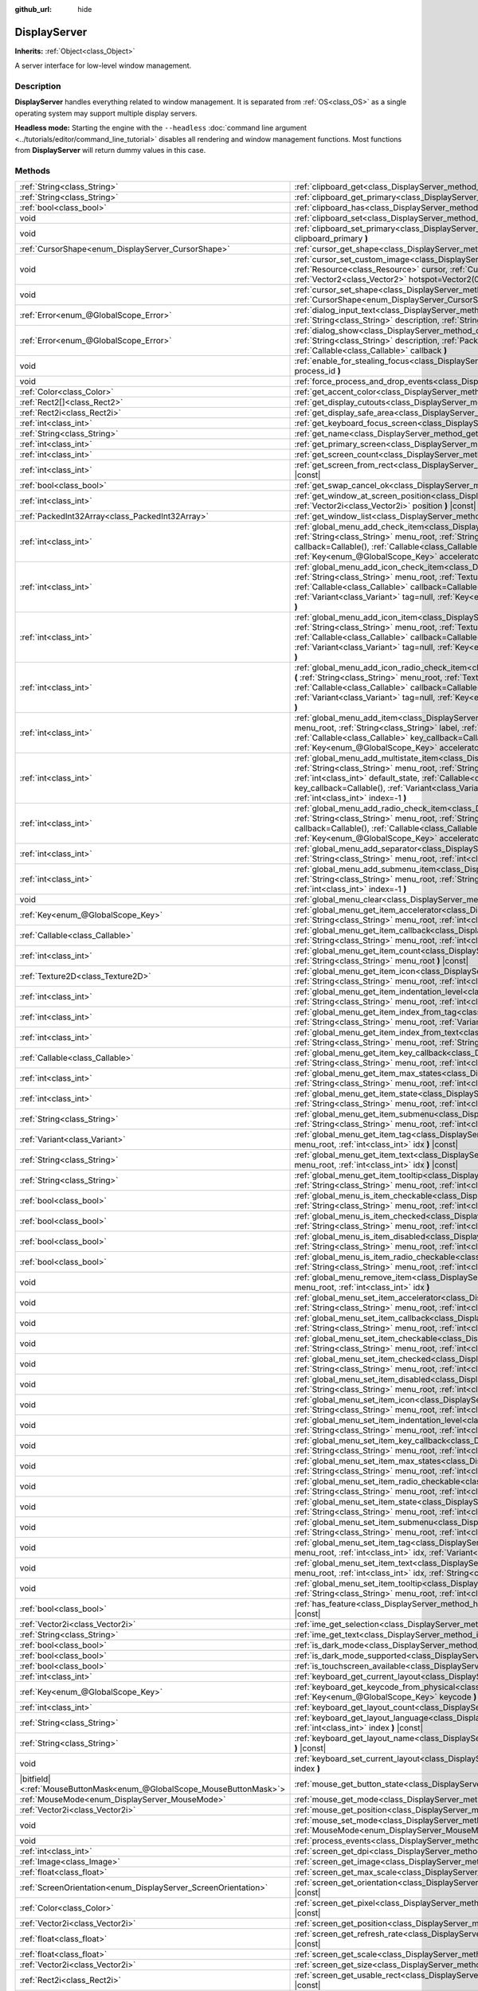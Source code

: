 :github_url: hide

.. DO NOT EDIT THIS FILE!!!
.. Generated automatically from Godot engine sources.
.. Generator: https://github.com/godotengine/godot/tree/4.1/doc/tools/make_rst.py.
.. XML source: https://github.com/godotengine/godot/tree/4.1/doc/classes/DisplayServer.xml.

.. _class_DisplayServer:

DisplayServer
=============

**Inherits:** :ref:`Object<class_Object>`

A server interface for low-level window management.

.. rst-class:: classref-introduction-group

Description
-----------

**DisplayServer** handles everything related to window management. It is separated from :ref:`OS<class_OS>` as a single operating system may support multiple display servers.

\ **Headless mode:** Starting the engine with the ``--headless`` :doc:`command line argument <../tutorials/editor/command_line_tutorial>` disables all rendering and window management functions. Most functions from **DisplayServer** will return dummy values in this case.

.. rst-class:: classref-reftable-group

Methods
-------

.. table::
   :widths: auto

   +-------------------------------------------------------------------------+-------------------------------------------------------------------------------------------------------------------------------------------------------------------------------------------------------------------------------------------------------------------------------------------------------------------------------------------------------------------------------------------------------------------------------------------------------------------------------------------------------+
   | :ref:`String<class_String>`                                             | :ref:`clipboard_get<class_DisplayServer_method_clipboard_get>` **(** **)** |const|                                                                                                                                                                                                                                                                                                                                                                                                                    |
   +-------------------------------------------------------------------------+-------------------------------------------------------------------------------------------------------------------------------------------------------------------------------------------------------------------------------------------------------------------------------------------------------------------------------------------------------------------------------------------------------------------------------------------------------------------------------------------------------+
   | :ref:`String<class_String>`                                             | :ref:`clipboard_get_primary<class_DisplayServer_method_clipboard_get_primary>` **(** **)** |const|                                                                                                                                                                                                                                                                                                                                                                                                    |
   +-------------------------------------------------------------------------+-------------------------------------------------------------------------------------------------------------------------------------------------------------------------------------------------------------------------------------------------------------------------------------------------------------------------------------------------------------------------------------------------------------------------------------------------------------------------------------------------------+
   | :ref:`bool<class_bool>`                                                 | :ref:`clipboard_has<class_DisplayServer_method_clipboard_has>` **(** **)** |const|                                                                                                                                                                                                                                                                                                                                                                                                                    |
   +-------------------------------------------------------------------------+-------------------------------------------------------------------------------------------------------------------------------------------------------------------------------------------------------------------------------------------------------------------------------------------------------------------------------------------------------------------------------------------------------------------------------------------------------------------------------------------------------+
   | void                                                                    | :ref:`clipboard_set<class_DisplayServer_method_clipboard_set>` **(** :ref:`String<class_String>` clipboard **)**                                                                                                                                                                                                                                                                                                                                                                                      |
   +-------------------------------------------------------------------------+-------------------------------------------------------------------------------------------------------------------------------------------------------------------------------------------------------------------------------------------------------------------------------------------------------------------------------------------------------------------------------------------------------------------------------------------------------------------------------------------------------+
   | void                                                                    | :ref:`clipboard_set_primary<class_DisplayServer_method_clipboard_set_primary>` **(** :ref:`String<class_String>` clipboard_primary **)**                                                                                                                                                                                                                                                                                                                                                              |
   +-------------------------------------------------------------------------+-------------------------------------------------------------------------------------------------------------------------------------------------------------------------------------------------------------------------------------------------------------------------------------------------------------------------------------------------------------------------------------------------------------------------------------------------------------------------------------------------------+
   | :ref:`CursorShape<enum_DisplayServer_CursorShape>`                      | :ref:`cursor_get_shape<class_DisplayServer_method_cursor_get_shape>` **(** **)** |const|                                                                                                                                                                                                                                                                                                                                                                                                              |
   +-------------------------------------------------------------------------+-------------------------------------------------------------------------------------------------------------------------------------------------------------------------------------------------------------------------------------------------------------------------------------------------------------------------------------------------------------------------------------------------------------------------------------------------------------------------------------------------------+
   | void                                                                    | :ref:`cursor_set_custom_image<class_DisplayServer_method_cursor_set_custom_image>` **(** :ref:`Resource<class_Resource>` cursor, :ref:`CursorShape<enum_DisplayServer_CursorShape>` shape=0, :ref:`Vector2<class_Vector2>` hotspot=Vector2(0, 0) **)**                                                                                                                                                                                                                                                |
   +-------------------------------------------------------------------------+-------------------------------------------------------------------------------------------------------------------------------------------------------------------------------------------------------------------------------------------------------------------------------------------------------------------------------------------------------------------------------------------------------------------------------------------------------------------------------------------------------+
   | void                                                                    | :ref:`cursor_set_shape<class_DisplayServer_method_cursor_set_shape>` **(** :ref:`CursorShape<enum_DisplayServer_CursorShape>` shape **)**                                                                                                                                                                                                                                                                                                                                                             |
   +-------------------------------------------------------------------------+-------------------------------------------------------------------------------------------------------------------------------------------------------------------------------------------------------------------------------------------------------------------------------------------------------------------------------------------------------------------------------------------------------------------------------------------------------------------------------------------------------+
   | :ref:`Error<enum_@GlobalScope_Error>`                                   | :ref:`dialog_input_text<class_DisplayServer_method_dialog_input_text>` **(** :ref:`String<class_String>` title, :ref:`String<class_String>` description, :ref:`String<class_String>` existing_text, :ref:`Callable<class_Callable>` callback **)**                                                                                                                                                                                                                                                    |
   +-------------------------------------------------------------------------+-------------------------------------------------------------------------------------------------------------------------------------------------------------------------------------------------------------------------------------------------------------------------------------------------------------------------------------------------------------------------------------------------------------------------------------------------------------------------------------------------------+
   | :ref:`Error<enum_@GlobalScope_Error>`                                   | :ref:`dialog_show<class_DisplayServer_method_dialog_show>` **(** :ref:`String<class_String>` title, :ref:`String<class_String>` description, :ref:`PackedStringArray<class_PackedStringArray>` buttons, :ref:`Callable<class_Callable>` callback **)**                                                                                                                                                                                                                                                |
   +-------------------------------------------------------------------------+-------------------------------------------------------------------------------------------------------------------------------------------------------------------------------------------------------------------------------------------------------------------------------------------------------------------------------------------------------------------------------------------------------------------------------------------------------------------------------------------------------+
   | void                                                                    | :ref:`enable_for_stealing_focus<class_DisplayServer_method_enable_for_stealing_focus>` **(** :ref:`int<class_int>` process_id **)**                                                                                                                                                                                                                                                                                                                                                                   |
   +-------------------------------------------------------------------------+-------------------------------------------------------------------------------------------------------------------------------------------------------------------------------------------------------------------------------------------------------------------------------------------------------------------------------------------------------------------------------------------------------------------------------------------------------------------------------------------------------+
   | void                                                                    | :ref:`force_process_and_drop_events<class_DisplayServer_method_force_process_and_drop_events>` **(** **)**                                                                                                                                                                                                                                                                                                                                                                                            |
   +-------------------------------------------------------------------------+-------------------------------------------------------------------------------------------------------------------------------------------------------------------------------------------------------------------------------------------------------------------------------------------------------------------------------------------------------------------------------------------------------------------------------------------------------------------------------------------------------+
   | :ref:`Color<class_Color>`                                               | :ref:`get_accent_color<class_DisplayServer_method_get_accent_color>` **(** **)** |const|                                                                                                                                                                                                                                                                                                                                                                                                              |
   +-------------------------------------------------------------------------+-------------------------------------------------------------------------------------------------------------------------------------------------------------------------------------------------------------------------------------------------------------------------------------------------------------------------------------------------------------------------------------------------------------------------------------------------------------------------------------------------------+
   | :ref:`Rect2[]<class_Rect2>`                                             | :ref:`get_display_cutouts<class_DisplayServer_method_get_display_cutouts>` **(** **)** |const|                                                                                                                                                                                                                                                                                                                                                                                                        |
   +-------------------------------------------------------------------------+-------------------------------------------------------------------------------------------------------------------------------------------------------------------------------------------------------------------------------------------------------------------------------------------------------------------------------------------------------------------------------------------------------------------------------------------------------------------------------------------------------+
   | :ref:`Rect2i<class_Rect2i>`                                             | :ref:`get_display_safe_area<class_DisplayServer_method_get_display_safe_area>` **(** **)** |const|                                                                                                                                                                                                                                                                                                                                                                                                    |
   +-------------------------------------------------------------------------+-------------------------------------------------------------------------------------------------------------------------------------------------------------------------------------------------------------------------------------------------------------------------------------------------------------------------------------------------------------------------------------------------------------------------------------------------------------------------------------------------------+
   | :ref:`int<class_int>`                                                   | :ref:`get_keyboard_focus_screen<class_DisplayServer_method_get_keyboard_focus_screen>` **(** **)** |const|                                                                                                                                                                                                                                                                                                                                                                                            |
   +-------------------------------------------------------------------------+-------------------------------------------------------------------------------------------------------------------------------------------------------------------------------------------------------------------------------------------------------------------------------------------------------------------------------------------------------------------------------------------------------------------------------------------------------------------------------------------------------+
   | :ref:`String<class_String>`                                             | :ref:`get_name<class_DisplayServer_method_get_name>` **(** **)** |const|                                                                                                                                                                                                                                                                                                                                                                                                                              |
   +-------------------------------------------------------------------------+-------------------------------------------------------------------------------------------------------------------------------------------------------------------------------------------------------------------------------------------------------------------------------------------------------------------------------------------------------------------------------------------------------------------------------------------------------------------------------------------------------+
   | :ref:`int<class_int>`                                                   | :ref:`get_primary_screen<class_DisplayServer_method_get_primary_screen>` **(** **)** |const|                                                                                                                                                                                                                                                                                                                                                                                                          |
   +-------------------------------------------------------------------------+-------------------------------------------------------------------------------------------------------------------------------------------------------------------------------------------------------------------------------------------------------------------------------------------------------------------------------------------------------------------------------------------------------------------------------------------------------------------------------------------------------+
   | :ref:`int<class_int>`                                                   | :ref:`get_screen_count<class_DisplayServer_method_get_screen_count>` **(** **)** |const|                                                                                                                                                                                                                                                                                                                                                                                                              |
   +-------------------------------------------------------------------------+-------------------------------------------------------------------------------------------------------------------------------------------------------------------------------------------------------------------------------------------------------------------------------------------------------------------------------------------------------------------------------------------------------------------------------------------------------------------------------------------------------+
   | :ref:`int<class_int>`                                                   | :ref:`get_screen_from_rect<class_DisplayServer_method_get_screen_from_rect>` **(** :ref:`Rect2<class_Rect2>` rect **)** |const|                                                                                                                                                                                                                                                                                                                                                                       |
   +-------------------------------------------------------------------------+-------------------------------------------------------------------------------------------------------------------------------------------------------------------------------------------------------------------------------------------------------------------------------------------------------------------------------------------------------------------------------------------------------------------------------------------------------------------------------------------------------+
   | :ref:`bool<class_bool>`                                                 | :ref:`get_swap_cancel_ok<class_DisplayServer_method_get_swap_cancel_ok>` **(** **)**                                                                                                                                                                                                                                                                                                                                                                                                                  |
   +-------------------------------------------------------------------------+-------------------------------------------------------------------------------------------------------------------------------------------------------------------------------------------------------------------------------------------------------------------------------------------------------------------------------------------------------------------------------------------------------------------------------------------------------------------------------------------------------+
   | :ref:`int<class_int>`                                                   | :ref:`get_window_at_screen_position<class_DisplayServer_method_get_window_at_screen_position>` **(** :ref:`Vector2i<class_Vector2i>` position **)** |const|                                                                                                                                                                                                                                                                                                                                           |
   +-------------------------------------------------------------------------+-------------------------------------------------------------------------------------------------------------------------------------------------------------------------------------------------------------------------------------------------------------------------------------------------------------------------------------------------------------------------------------------------------------------------------------------------------------------------------------------------------+
   | :ref:`PackedInt32Array<class_PackedInt32Array>`                         | :ref:`get_window_list<class_DisplayServer_method_get_window_list>` **(** **)** |const|                                                                                                                                                                                                                                                                                                                                                                                                                |
   +-------------------------------------------------------------------------+-------------------------------------------------------------------------------------------------------------------------------------------------------------------------------------------------------------------------------------------------------------------------------------------------------------------------------------------------------------------------------------------------------------------------------------------------------------------------------------------------------+
   | :ref:`int<class_int>`                                                   | :ref:`global_menu_add_check_item<class_DisplayServer_method_global_menu_add_check_item>` **(** :ref:`String<class_String>` menu_root, :ref:`String<class_String>` label, :ref:`Callable<class_Callable>` callback=Callable(), :ref:`Callable<class_Callable>` key_callback=Callable(), :ref:`Variant<class_Variant>` tag=null, :ref:`Key<enum_@GlobalScope_Key>` accelerator=0, :ref:`int<class_int>` index=-1 **)**                                                                                  |
   +-------------------------------------------------------------------------+-------------------------------------------------------------------------------------------------------------------------------------------------------------------------------------------------------------------------------------------------------------------------------------------------------------------------------------------------------------------------------------------------------------------------------------------------------------------------------------------------------+
   | :ref:`int<class_int>`                                                   | :ref:`global_menu_add_icon_check_item<class_DisplayServer_method_global_menu_add_icon_check_item>` **(** :ref:`String<class_String>` menu_root, :ref:`Texture2D<class_Texture2D>` icon, :ref:`String<class_String>` label, :ref:`Callable<class_Callable>` callback=Callable(), :ref:`Callable<class_Callable>` key_callback=Callable(), :ref:`Variant<class_Variant>` tag=null, :ref:`Key<enum_@GlobalScope_Key>` accelerator=0, :ref:`int<class_int>` index=-1 **)**                                |
   +-------------------------------------------------------------------------+-------------------------------------------------------------------------------------------------------------------------------------------------------------------------------------------------------------------------------------------------------------------------------------------------------------------------------------------------------------------------------------------------------------------------------------------------------------------------------------------------------+
   | :ref:`int<class_int>`                                                   | :ref:`global_menu_add_icon_item<class_DisplayServer_method_global_menu_add_icon_item>` **(** :ref:`String<class_String>` menu_root, :ref:`Texture2D<class_Texture2D>` icon, :ref:`String<class_String>` label, :ref:`Callable<class_Callable>` callback=Callable(), :ref:`Callable<class_Callable>` key_callback=Callable(), :ref:`Variant<class_Variant>` tag=null, :ref:`Key<enum_@GlobalScope_Key>` accelerator=0, :ref:`int<class_int>` index=-1 **)**                                            |
   +-------------------------------------------------------------------------+-------------------------------------------------------------------------------------------------------------------------------------------------------------------------------------------------------------------------------------------------------------------------------------------------------------------------------------------------------------------------------------------------------------------------------------------------------------------------------------------------------+
   | :ref:`int<class_int>`                                                   | :ref:`global_menu_add_icon_radio_check_item<class_DisplayServer_method_global_menu_add_icon_radio_check_item>` **(** :ref:`String<class_String>` menu_root, :ref:`Texture2D<class_Texture2D>` icon, :ref:`String<class_String>` label, :ref:`Callable<class_Callable>` callback=Callable(), :ref:`Callable<class_Callable>` key_callback=Callable(), :ref:`Variant<class_Variant>` tag=null, :ref:`Key<enum_@GlobalScope_Key>` accelerator=0, :ref:`int<class_int>` index=-1 **)**                    |
   +-------------------------------------------------------------------------+-------------------------------------------------------------------------------------------------------------------------------------------------------------------------------------------------------------------------------------------------------------------------------------------------------------------------------------------------------------------------------------------------------------------------------------------------------------------------------------------------------+
   | :ref:`int<class_int>`                                                   | :ref:`global_menu_add_item<class_DisplayServer_method_global_menu_add_item>` **(** :ref:`String<class_String>` menu_root, :ref:`String<class_String>` label, :ref:`Callable<class_Callable>` callback=Callable(), :ref:`Callable<class_Callable>` key_callback=Callable(), :ref:`Variant<class_Variant>` tag=null, :ref:`Key<enum_@GlobalScope_Key>` accelerator=0, :ref:`int<class_int>` index=-1 **)**                                                                                              |
   +-------------------------------------------------------------------------+-------------------------------------------------------------------------------------------------------------------------------------------------------------------------------------------------------------------------------------------------------------------------------------------------------------------------------------------------------------------------------------------------------------------------------------------------------------------------------------------------------+
   | :ref:`int<class_int>`                                                   | :ref:`global_menu_add_multistate_item<class_DisplayServer_method_global_menu_add_multistate_item>` **(** :ref:`String<class_String>` menu_root, :ref:`String<class_String>` label, :ref:`int<class_int>` max_states, :ref:`int<class_int>` default_state, :ref:`Callable<class_Callable>` callback=Callable(), :ref:`Callable<class_Callable>` key_callback=Callable(), :ref:`Variant<class_Variant>` tag=null, :ref:`Key<enum_@GlobalScope_Key>` accelerator=0, :ref:`int<class_int>` index=-1 **)** |
   +-------------------------------------------------------------------------+-------------------------------------------------------------------------------------------------------------------------------------------------------------------------------------------------------------------------------------------------------------------------------------------------------------------------------------------------------------------------------------------------------------------------------------------------------------------------------------------------------+
   | :ref:`int<class_int>`                                                   | :ref:`global_menu_add_radio_check_item<class_DisplayServer_method_global_menu_add_radio_check_item>` **(** :ref:`String<class_String>` menu_root, :ref:`String<class_String>` label, :ref:`Callable<class_Callable>` callback=Callable(), :ref:`Callable<class_Callable>` key_callback=Callable(), :ref:`Variant<class_Variant>` tag=null, :ref:`Key<enum_@GlobalScope_Key>` accelerator=0, :ref:`int<class_int>` index=-1 **)**                                                                      |
   +-------------------------------------------------------------------------+-------------------------------------------------------------------------------------------------------------------------------------------------------------------------------------------------------------------------------------------------------------------------------------------------------------------------------------------------------------------------------------------------------------------------------------------------------------------------------------------------------+
   | :ref:`int<class_int>`                                                   | :ref:`global_menu_add_separator<class_DisplayServer_method_global_menu_add_separator>` **(** :ref:`String<class_String>` menu_root, :ref:`int<class_int>` index=-1 **)**                                                                                                                                                                                                                                                                                                                              |
   +-------------------------------------------------------------------------+-------------------------------------------------------------------------------------------------------------------------------------------------------------------------------------------------------------------------------------------------------------------------------------------------------------------------------------------------------------------------------------------------------------------------------------------------------------------------------------------------------+
   | :ref:`int<class_int>`                                                   | :ref:`global_menu_add_submenu_item<class_DisplayServer_method_global_menu_add_submenu_item>` **(** :ref:`String<class_String>` menu_root, :ref:`String<class_String>` label, :ref:`String<class_String>` submenu, :ref:`int<class_int>` index=-1 **)**                                                                                                                                                                                                                                                |
   +-------------------------------------------------------------------------+-------------------------------------------------------------------------------------------------------------------------------------------------------------------------------------------------------------------------------------------------------------------------------------------------------------------------------------------------------------------------------------------------------------------------------------------------------------------------------------------------------+
   | void                                                                    | :ref:`global_menu_clear<class_DisplayServer_method_global_menu_clear>` **(** :ref:`String<class_String>` menu_root **)**                                                                                                                                                                                                                                                                                                                                                                              |
   +-------------------------------------------------------------------------+-------------------------------------------------------------------------------------------------------------------------------------------------------------------------------------------------------------------------------------------------------------------------------------------------------------------------------------------------------------------------------------------------------------------------------------------------------------------------------------------------------+
   | :ref:`Key<enum_@GlobalScope_Key>`                                       | :ref:`global_menu_get_item_accelerator<class_DisplayServer_method_global_menu_get_item_accelerator>` **(** :ref:`String<class_String>` menu_root, :ref:`int<class_int>` idx **)** |const|                                                                                                                                                                                                                                                                                                             |
   +-------------------------------------------------------------------------+-------------------------------------------------------------------------------------------------------------------------------------------------------------------------------------------------------------------------------------------------------------------------------------------------------------------------------------------------------------------------------------------------------------------------------------------------------------------------------------------------------+
   | :ref:`Callable<class_Callable>`                                         | :ref:`global_menu_get_item_callback<class_DisplayServer_method_global_menu_get_item_callback>` **(** :ref:`String<class_String>` menu_root, :ref:`int<class_int>` idx **)** |const|                                                                                                                                                                                                                                                                                                                   |
   +-------------------------------------------------------------------------+-------------------------------------------------------------------------------------------------------------------------------------------------------------------------------------------------------------------------------------------------------------------------------------------------------------------------------------------------------------------------------------------------------------------------------------------------------------------------------------------------------+
   | :ref:`int<class_int>`                                                   | :ref:`global_menu_get_item_count<class_DisplayServer_method_global_menu_get_item_count>` **(** :ref:`String<class_String>` menu_root **)** |const|                                                                                                                                                                                                                                                                                                                                                    |
   +-------------------------------------------------------------------------+-------------------------------------------------------------------------------------------------------------------------------------------------------------------------------------------------------------------------------------------------------------------------------------------------------------------------------------------------------------------------------------------------------------------------------------------------------------------------------------------------------+
   | :ref:`Texture2D<class_Texture2D>`                                       | :ref:`global_menu_get_item_icon<class_DisplayServer_method_global_menu_get_item_icon>` **(** :ref:`String<class_String>` menu_root, :ref:`int<class_int>` idx **)** |const|                                                                                                                                                                                                                                                                                                                           |
   +-------------------------------------------------------------------------+-------------------------------------------------------------------------------------------------------------------------------------------------------------------------------------------------------------------------------------------------------------------------------------------------------------------------------------------------------------------------------------------------------------------------------------------------------------------------------------------------------+
   | :ref:`int<class_int>`                                                   | :ref:`global_menu_get_item_indentation_level<class_DisplayServer_method_global_menu_get_item_indentation_level>` **(** :ref:`String<class_String>` menu_root, :ref:`int<class_int>` idx **)** |const|                                                                                                                                                                                                                                                                                                 |
   +-------------------------------------------------------------------------+-------------------------------------------------------------------------------------------------------------------------------------------------------------------------------------------------------------------------------------------------------------------------------------------------------------------------------------------------------------------------------------------------------------------------------------------------------------------------------------------------------+
   | :ref:`int<class_int>`                                                   | :ref:`global_menu_get_item_index_from_tag<class_DisplayServer_method_global_menu_get_item_index_from_tag>` **(** :ref:`String<class_String>` menu_root, :ref:`Variant<class_Variant>` tag **)** |const|                                                                                                                                                                                                                                                                                               |
   +-------------------------------------------------------------------------+-------------------------------------------------------------------------------------------------------------------------------------------------------------------------------------------------------------------------------------------------------------------------------------------------------------------------------------------------------------------------------------------------------------------------------------------------------------------------------------------------------+
   | :ref:`int<class_int>`                                                   | :ref:`global_menu_get_item_index_from_text<class_DisplayServer_method_global_menu_get_item_index_from_text>` **(** :ref:`String<class_String>` menu_root, :ref:`String<class_String>` text **)** |const|                                                                                                                                                                                                                                                                                              |
   +-------------------------------------------------------------------------+-------------------------------------------------------------------------------------------------------------------------------------------------------------------------------------------------------------------------------------------------------------------------------------------------------------------------------------------------------------------------------------------------------------------------------------------------------------------------------------------------------+
   | :ref:`Callable<class_Callable>`                                         | :ref:`global_menu_get_item_key_callback<class_DisplayServer_method_global_menu_get_item_key_callback>` **(** :ref:`String<class_String>` menu_root, :ref:`int<class_int>` idx **)** |const|                                                                                                                                                                                                                                                                                                           |
   +-------------------------------------------------------------------------+-------------------------------------------------------------------------------------------------------------------------------------------------------------------------------------------------------------------------------------------------------------------------------------------------------------------------------------------------------------------------------------------------------------------------------------------------------------------------------------------------------+
   | :ref:`int<class_int>`                                                   | :ref:`global_menu_get_item_max_states<class_DisplayServer_method_global_menu_get_item_max_states>` **(** :ref:`String<class_String>` menu_root, :ref:`int<class_int>` idx **)** |const|                                                                                                                                                                                                                                                                                                               |
   +-------------------------------------------------------------------------+-------------------------------------------------------------------------------------------------------------------------------------------------------------------------------------------------------------------------------------------------------------------------------------------------------------------------------------------------------------------------------------------------------------------------------------------------------------------------------------------------------+
   | :ref:`int<class_int>`                                                   | :ref:`global_menu_get_item_state<class_DisplayServer_method_global_menu_get_item_state>` **(** :ref:`String<class_String>` menu_root, :ref:`int<class_int>` idx **)** |const|                                                                                                                                                                                                                                                                                                                         |
   +-------------------------------------------------------------------------+-------------------------------------------------------------------------------------------------------------------------------------------------------------------------------------------------------------------------------------------------------------------------------------------------------------------------------------------------------------------------------------------------------------------------------------------------------------------------------------------------------+
   | :ref:`String<class_String>`                                             | :ref:`global_menu_get_item_submenu<class_DisplayServer_method_global_menu_get_item_submenu>` **(** :ref:`String<class_String>` menu_root, :ref:`int<class_int>` idx **)** |const|                                                                                                                                                                                                                                                                                                                     |
   +-------------------------------------------------------------------------+-------------------------------------------------------------------------------------------------------------------------------------------------------------------------------------------------------------------------------------------------------------------------------------------------------------------------------------------------------------------------------------------------------------------------------------------------------------------------------------------------------+
   | :ref:`Variant<class_Variant>`                                           | :ref:`global_menu_get_item_tag<class_DisplayServer_method_global_menu_get_item_tag>` **(** :ref:`String<class_String>` menu_root, :ref:`int<class_int>` idx **)** |const|                                                                                                                                                                                                                                                                                                                             |
   +-------------------------------------------------------------------------+-------------------------------------------------------------------------------------------------------------------------------------------------------------------------------------------------------------------------------------------------------------------------------------------------------------------------------------------------------------------------------------------------------------------------------------------------------------------------------------------------------+
   | :ref:`String<class_String>`                                             | :ref:`global_menu_get_item_text<class_DisplayServer_method_global_menu_get_item_text>` **(** :ref:`String<class_String>` menu_root, :ref:`int<class_int>` idx **)** |const|                                                                                                                                                                                                                                                                                                                           |
   +-------------------------------------------------------------------------+-------------------------------------------------------------------------------------------------------------------------------------------------------------------------------------------------------------------------------------------------------------------------------------------------------------------------------------------------------------------------------------------------------------------------------------------------------------------------------------------------------+
   | :ref:`String<class_String>`                                             | :ref:`global_menu_get_item_tooltip<class_DisplayServer_method_global_menu_get_item_tooltip>` **(** :ref:`String<class_String>` menu_root, :ref:`int<class_int>` idx **)** |const|                                                                                                                                                                                                                                                                                                                     |
   +-------------------------------------------------------------------------+-------------------------------------------------------------------------------------------------------------------------------------------------------------------------------------------------------------------------------------------------------------------------------------------------------------------------------------------------------------------------------------------------------------------------------------------------------------------------------------------------------+
   | :ref:`bool<class_bool>`                                                 | :ref:`global_menu_is_item_checkable<class_DisplayServer_method_global_menu_is_item_checkable>` **(** :ref:`String<class_String>` menu_root, :ref:`int<class_int>` idx **)** |const|                                                                                                                                                                                                                                                                                                                   |
   +-------------------------------------------------------------------------+-------------------------------------------------------------------------------------------------------------------------------------------------------------------------------------------------------------------------------------------------------------------------------------------------------------------------------------------------------------------------------------------------------------------------------------------------------------------------------------------------------+
   | :ref:`bool<class_bool>`                                                 | :ref:`global_menu_is_item_checked<class_DisplayServer_method_global_menu_is_item_checked>` **(** :ref:`String<class_String>` menu_root, :ref:`int<class_int>` idx **)** |const|                                                                                                                                                                                                                                                                                                                       |
   +-------------------------------------------------------------------------+-------------------------------------------------------------------------------------------------------------------------------------------------------------------------------------------------------------------------------------------------------------------------------------------------------------------------------------------------------------------------------------------------------------------------------------------------------------------------------------------------------+
   | :ref:`bool<class_bool>`                                                 | :ref:`global_menu_is_item_disabled<class_DisplayServer_method_global_menu_is_item_disabled>` **(** :ref:`String<class_String>` menu_root, :ref:`int<class_int>` idx **)** |const|                                                                                                                                                                                                                                                                                                                     |
   +-------------------------------------------------------------------------+-------------------------------------------------------------------------------------------------------------------------------------------------------------------------------------------------------------------------------------------------------------------------------------------------------------------------------------------------------------------------------------------------------------------------------------------------------------------------------------------------------+
   | :ref:`bool<class_bool>`                                                 | :ref:`global_menu_is_item_radio_checkable<class_DisplayServer_method_global_menu_is_item_radio_checkable>` **(** :ref:`String<class_String>` menu_root, :ref:`int<class_int>` idx **)** |const|                                                                                                                                                                                                                                                                                                       |
   +-------------------------------------------------------------------------+-------------------------------------------------------------------------------------------------------------------------------------------------------------------------------------------------------------------------------------------------------------------------------------------------------------------------------------------------------------------------------------------------------------------------------------------------------------------------------------------------------+
   | void                                                                    | :ref:`global_menu_remove_item<class_DisplayServer_method_global_menu_remove_item>` **(** :ref:`String<class_String>` menu_root, :ref:`int<class_int>` idx **)**                                                                                                                                                                                                                                                                                                                                       |
   +-------------------------------------------------------------------------+-------------------------------------------------------------------------------------------------------------------------------------------------------------------------------------------------------------------------------------------------------------------------------------------------------------------------------------------------------------------------------------------------------------------------------------------------------------------------------------------------------+
   | void                                                                    | :ref:`global_menu_set_item_accelerator<class_DisplayServer_method_global_menu_set_item_accelerator>` **(** :ref:`String<class_String>` menu_root, :ref:`int<class_int>` idx, :ref:`Key<enum_@GlobalScope_Key>` keycode **)**                                                                                                                                                                                                                                                                          |
   +-------------------------------------------------------------------------+-------------------------------------------------------------------------------------------------------------------------------------------------------------------------------------------------------------------------------------------------------------------------------------------------------------------------------------------------------------------------------------------------------------------------------------------------------------------------------------------------------+
   | void                                                                    | :ref:`global_menu_set_item_callback<class_DisplayServer_method_global_menu_set_item_callback>` **(** :ref:`String<class_String>` menu_root, :ref:`int<class_int>` idx, :ref:`Callable<class_Callable>` callback **)**                                                                                                                                                                                                                                                                                 |
   +-------------------------------------------------------------------------+-------------------------------------------------------------------------------------------------------------------------------------------------------------------------------------------------------------------------------------------------------------------------------------------------------------------------------------------------------------------------------------------------------------------------------------------------------------------------------------------------------+
   | void                                                                    | :ref:`global_menu_set_item_checkable<class_DisplayServer_method_global_menu_set_item_checkable>` **(** :ref:`String<class_String>` menu_root, :ref:`int<class_int>` idx, :ref:`bool<class_bool>` checkable **)**                                                                                                                                                                                                                                                                                      |
   +-------------------------------------------------------------------------+-------------------------------------------------------------------------------------------------------------------------------------------------------------------------------------------------------------------------------------------------------------------------------------------------------------------------------------------------------------------------------------------------------------------------------------------------------------------------------------------------------+
   | void                                                                    | :ref:`global_menu_set_item_checked<class_DisplayServer_method_global_menu_set_item_checked>` **(** :ref:`String<class_String>` menu_root, :ref:`int<class_int>` idx, :ref:`bool<class_bool>` checked **)**                                                                                                                                                                                                                                                                                            |
   +-------------------------------------------------------------------------+-------------------------------------------------------------------------------------------------------------------------------------------------------------------------------------------------------------------------------------------------------------------------------------------------------------------------------------------------------------------------------------------------------------------------------------------------------------------------------------------------------+
   | void                                                                    | :ref:`global_menu_set_item_disabled<class_DisplayServer_method_global_menu_set_item_disabled>` **(** :ref:`String<class_String>` menu_root, :ref:`int<class_int>` idx, :ref:`bool<class_bool>` disabled **)**                                                                                                                                                                                                                                                                                         |
   +-------------------------------------------------------------------------+-------------------------------------------------------------------------------------------------------------------------------------------------------------------------------------------------------------------------------------------------------------------------------------------------------------------------------------------------------------------------------------------------------------------------------------------------------------------------------------------------------+
   | void                                                                    | :ref:`global_menu_set_item_icon<class_DisplayServer_method_global_menu_set_item_icon>` **(** :ref:`String<class_String>` menu_root, :ref:`int<class_int>` idx, :ref:`Texture2D<class_Texture2D>` icon **)**                                                                                                                                                                                                                                                                                           |
   +-------------------------------------------------------------------------+-------------------------------------------------------------------------------------------------------------------------------------------------------------------------------------------------------------------------------------------------------------------------------------------------------------------------------------------------------------------------------------------------------------------------------------------------------------------------------------------------------+
   | void                                                                    | :ref:`global_menu_set_item_indentation_level<class_DisplayServer_method_global_menu_set_item_indentation_level>` **(** :ref:`String<class_String>` menu_root, :ref:`int<class_int>` idx, :ref:`int<class_int>` level **)**                                                                                                                                                                                                                                                                            |
   +-------------------------------------------------------------------------+-------------------------------------------------------------------------------------------------------------------------------------------------------------------------------------------------------------------------------------------------------------------------------------------------------------------------------------------------------------------------------------------------------------------------------------------------------------------------------------------------------+
   | void                                                                    | :ref:`global_menu_set_item_key_callback<class_DisplayServer_method_global_menu_set_item_key_callback>` **(** :ref:`String<class_String>` menu_root, :ref:`int<class_int>` idx, :ref:`Callable<class_Callable>` key_callback **)**                                                                                                                                                                                                                                                                     |
   +-------------------------------------------------------------------------+-------------------------------------------------------------------------------------------------------------------------------------------------------------------------------------------------------------------------------------------------------------------------------------------------------------------------------------------------------------------------------------------------------------------------------------------------------------------------------------------------------+
   | void                                                                    | :ref:`global_menu_set_item_max_states<class_DisplayServer_method_global_menu_set_item_max_states>` **(** :ref:`String<class_String>` menu_root, :ref:`int<class_int>` idx, :ref:`int<class_int>` max_states **)**                                                                                                                                                                                                                                                                                     |
   +-------------------------------------------------------------------------+-------------------------------------------------------------------------------------------------------------------------------------------------------------------------------------------------------------------------------------------------------------------------------------------------------------------------------------------------------------------------------------------------------------------------------------------------------------------------------------------------------+
   | void                                                                    | :ref:`global_menu_set_item_radio_checkable<class_DisplayServer_method_global_menu_set_item_radio_checkable>` **(** :ref:`String<class_String>` menu_root, :ref:`int<class_int>` idx, :ref:`bool<class_bool>` checkable **)**                                                                                                                                                                                                                                                                          |
   +-------------------------------------------------------------------------+-------------------------------------------------------------------------------------------------------------------------------------------------------------------------------------------------------------------------------------------------------------------------------------------------------------------------------------------------------------------------------------------------------------------------------------------------------------------------------------------------------+
   | void                                                                    | :ref:`global_menu_set_item_state<class_DisplayServer_method_global_menu_set_item_state>` **(** :ref:`String<class_String>` menu_root, :ref:`int<class_int>` idx, :ref:`int<class_int>` state **)**                                                                                                                                                                                                                                                                                                    |
   +-------------------------------------------------------------------------+-------------------------------------------------------------------------------------------------------------------------------------------------------------------------------------------------------------------------------------------------------------------------------------------------------------------------------------------------------------------------------------------------------------------------------------------------------------------------------------------------------+
   | void                                                                    | :ref:`global_menu_set_item_submenu<class_DisplayServer_method_global_menu_set_item_submenu>` **(** :ref:`String<class_String>` menu_root, :ref:`int<class_int>` idx, :ref:`String<class_String>` submenu **)**                                                                                                                                                                                                                                                                                        |
   +-------------------------------------------------------------------------+-------------------------------------------------------------------------------------------------------------------------------------------------------------------------------------------------------------------------------------------------------------------------------------------------------------------------------------------------------------------------------------------------------------------------------------------------------------------------------------------------------+
   | void                                                                    | :ref:`global_menu_set_item_tag<class_DisplayServer_method_global_menu_set_item_tag>` **(** :ref:`String<class_String>` menu_root, :ref:`int<class_int>` idx, :ref:`Variant<class_Variant>` tag **)**                                                                                                                                                                                                                                                                                                  |
   +-------------------------------------------------------------------------+-------------------------------------------------------------------------------------------------------------------------------------------------------------------------------------------------------------------------------------------------------------------------------------------------------------------------------------------------------------------------------------------------------------------------------------------------------------------------------------------------------+
   | void                                                                    | :ref:`global_menu_set_item_text<class_DisplayServer_method_global_menu_set_item_text>` **(** :ref:`String<class_String>` menu_root, :ref:`int<class_int>` idx, :ref:`String<class_String>` text **)**                                                                                                                                                                                                                                                                                                 |
   +-------------------------------------------------------------------------+-------------------------------------------------------------------------------------------------------------------------------------------------------------------------------------------------------------------------------------------------------------------------------------------------------------------------------------------------------------------------------------------------------------------------------------------------------------------------------------------------------+
   | void                                                                    | :ref:`global_menu_set_item_tooltip<class_DisplayServer_method_global_menu_set_item_tooltip>` **(** :ref:`String<class_String>` menu_root, :ref:`int<class_int>` idx, :ref:`String<class_String>` tooltip **)**                                                                                                                                                                                                                                                                                        |
   +-------------------------------------------------------------------------+-------------------------------------------------------------------------------------------------------------------------------------------------------------------------------------------------------------------------------------------------------------------------------------------------------------------------------------------------------------------------------------------------------------------------------------------------------------------------------------------------------+
   | :ref:`bool<class_bool>`                                                 | :ref:`has_feature<class_DisplayServer_method_has_feature>` **(** :ref:`Feature<enum_DisplayServer_Feature>` feature **)** |const|                                                                                                                                                                                                                                                                                                                                                                     |
   +-------------------------------------------------------------------------+-------------------------------------------------------------------------------------------------------------------------------------------------------------------------------------------------------------------------------------------------------------------------------------------------------------------------------------------------------------------------------------------------------------------------------------------------------------------------------------------------------+
   | :ref:`Vector2i<class_Vector2i>`                                         | :ref:`ime_get_selection<class_DisplayServer_method_ime_get_selection>` **(** **)** |const|                                                                                                                                                                                                                                                                                                                                                                                                            |
   +-------------------------------------------------------------------------+-------------------------------------------------------------------------------------------------------------------------------------------------------------------------------------------------------------------------------------------------------------------------------------------------------------------------------------------------------------------------------------------------------------------------------------------------------------------------------------------------------+
   | :ref:`String<class_String>`                                             | :ref:`ime_get_text<class_DisplayServer_method_ime_get_text>` **(** **)** |const|                                                                                                                                                                                                                                                                                                                                                                                                                      |
   +-------------------------------------------------------------------------+-------------------------------------------------------------------------------------------------------------------------------------------------------------------------------------------------------------------------------------------------------------------------------------------------------------------------------------------------------------------------------------------------------------------------------------------------------------------------------------------------------+
   | :ref:`bool<class_bool>`                                                 | :ref:`is_dark_mode<class_DisplayServer_method_is_dark_mode>` **(** **)** |const|                                                                                                                                                                                                                                                                                                                                                                                                                      |
   +-------------------------------------------------------------------------+-------------------------------------------------------------------------------------------------------------------------------------------------------------------------------------------------------------------------------------------------------------------------------------------------------------------------------------------------------------------------------------------------------------------------------------------------------------------------------------------------------+
   | :ref:`bool<class_bool>`                                                 | :ref:`is_dark_mode_supported<class_DisplayServer_method_is_dark_mode_supported>` **(** **)** |const|                                                                                                                                                                                                                                                                                                                                                                                                  |
   +-------------------------------------------------------------------------+-------------------------------------------------------------------------------------------------------------------------------------------------------------------------------------------------------------------------------------------------------------------------------------------------------------------------------------------------------------------------------------------------------------------------------------------------------------------------------------------------------+
   | :ref:`bool<class_bool>`                                                 | :ref:`is_touchscreen_available<class_DisplayServer_method_is_touchscreen_available>` **(** **)** |const|                                                                                                                                                                                                                                                                                                                                                                                              |
   +-------------------------------------------------------------------------+-------------------------------------------------------------------------------------------------------------------------------------------------------------------------------------------------------------------------------------------------------------------------------------------------------------------------------------------------------------------------------------------------------------------------------------------------------------------------------------------------------+
   | :ref:`int<class_int>`                                                   | :ref:`keyboard_get_current_layout<class_DisplayServer_method_keyboard_get_current_layout>` **(** **)** |const|                                                                                                                                                                                                                                                                                                                                                                                        |
   +-------------------------------------------------------------------------+-------------------------------------------------------------------------------------------------------------------------------------------------------------------------------------------------------------------------------------------------------------------------------------------------------------------------------------------------------------------------------------------------------------------------------------------------------------------------------------------------------+
   | :ref:`Key<enum_@GlobalScope_Key>`                                       | :ref:`keyboard_get_keycode_from_physical<class_DisplayServer_method_keyboard_get_keycode_from_physical>` **(** :ref:`Key<enum_@GlobalScope_Key>` keycode **)** |const|                                                                                                                                                                                                                                                                                                                                |
   +-------------------------------------------------------------------------+-------------------------------------------------------------------------------------------------------------------------------------------------------------------------------------------------------------------------------------------------------------------------------------------------------------------------------------------------------------------------------------------------------------------------------------------------------------------------------------------------------+
   | :ref:`int<class_int>`                                                   | :ref:`keyboard_get_layout_count<class_DisplayServer_method_keyboard_get_layout_count>` **(** **)** |const|                                                                                                                                                                                                                                                                                                                                                                                            |
   +-------------------------------------------------------------------------+-------------------------------------------------------------------------------------------------------------------------------------------------------------------------------------------------------------------------------------------------------------------------------------------------------------------------------------------------------------------------------------------------------------------------------------------------------------------------------------------------------+
   | :ref:`String<class_String>`                                             | :ref:`keyboard_get_layout_language<class_DisplayServer_method_keyboard_get_layout_language>` **(** :ref:`int<class_int>` index **)** |const|                                                                                                                                                                                                                                                                                                                                                          |
   +-------------------------------------------------------------------------+-------------------------------------------------------------------------------------------------------------------------------------------------------------------------------------------------------------------------------------------------------------------------------------------------------------------------------------------------------------------------------------------------------------------------------------------------------------------------------------------------------+
   | :ref:`String<class_String>`                                             | :ref:`keyboard_get_layout_name<class_DisplayServer_method_keyboard_get_layout_name>` **(** :ref:`int<class_int>` index **)** |const|                                                                                                                                                                                                                                                                                                                                                                  |
   +-------------------------------------------------------------------------+-------------------------------------------------------------------------------------------------------------------------------------------------------------------------------------------------------------------------------------------------------------------------------------------------------------------------------------------------------------------------------------------------------------------------------------------------------------------------------------------------------+
   | void                                                                    | :ref:`keyboard_set_current_layout<class_DisplayServer_method_keyboard_set_current_layout>` **(** :ref:`int<class_int>` index **)**                                                                                                                                                                                                                                                                                                                                                                    |
   +-------------------------------------------------------------------------+-------------------------------------------------------------------------------------------------------------------------------------------------------------------------------------------------------------------------------------------------------------------------------------------------------------------------------------------------------------------------------------------------------------------------------------------------------------------------------------------------------+
   | |bitfield|\<:ref:`MouseButtonMask<enum_@GlobalScope_MouseButtonMask>`\> | :ref:`mouse_get_button_state<class_DisplayServer_method_mouse_get_button_state>` **(** **)** |const|                                                                                                                                                                                                                                                                                                                                                                                                  |
   +-------------------------------------------------------------------------+-------------------------------------------------------------------------------------------------------------------------------------------------------------------------------------------------------------------------------------------------------------------------------------------------------------------------------------------------------------------------------------------------------------------------------------------------------------------------------------------------------+
   | :ref:`MouseMode<enum_DisplayServer_MouseMode>`                          | :ref:`mouse_get_mode<class_DisplayServer_method_mouse_get_mode>` **(** **)** |const|                                                                                                                                                                                                                                                                                                                                                                                                                  |
   +-------------------------------------------------------------------------+-------------------------------------------------------------------------------------------------------------------------------------------------------------------------------------------------------------------------------------------------------------------------------------------------------------------------------------------------------------------------------------------------------------------------------------------------------------------------------------------------------+
   | :ref:`Vector2i<class_Vector2i>`                                         | :ref:`mouse_get_position<class_DisplayServer_method_mouse_get_position>` **(** **)** |const|                                                                                                                                                                                                                                                                                                                                                                                                          |
   +-------------------------------------------------------------------------+-------------------------------------------------------------------------------------------------------------------------------------------------------------------------------------------------------------------------------------------------------------------------------------------------------------------------------------------------------------------------------------------------------------------------------------------------------------------------------------------------------+
   | void                                                                    | :ref:`mouse_set_mode<class_DisplayServer_method_mouse_set_mode>` **(** :ref:`MouseMode<enum_DisplayServer_MouseMode>` mouse_mode **)**                                                                                                                                                                                                                                                                                                                                                                |
   +-------------------------------------------------------------------------+-------------------------------------------------------------------------------------------------------------------------------------------------------------------------------------------------------------------------------------------------------------------------------------------------------------------------------------------------------------------------------------------------------------------------------------------------------------------------------------------------------+
   | void                                                                    | :ref:`process_events<class_DisplayServer_method_process_events>` **(** **)**                                                                                                                                                                                                                                                                                                                                                                                                                          |
   +-------------------------------------------------------------------------+-------------------------------------------------------------------------------------------------------------------------------------------------------------------------------------------------------------------------------------------------------------------------------------------------------------------------------------------------------------------------------------------------------------------------------------------------------------------------------------------------------+
   | :ref:`int<class_int>`                                                   | :ref:`screen_get_dpi<class_DisplayServer_method_screen_get_dpi>` **(** :ref:`int<class_int>` screen=-1 **)** |const|                                                                                                                                                                                                                                                                                                                                                                                  |
   +-------------------------------------------------------------------------+-------------------------------------------------------------------------------------------------------------------------------------------------------------------------------------------------------------------------------------------------------------------------------------------------------------------------------------------------------------------------------------------------------------------------------------------------------------------------------------------------------+
   | :ref:`Image<class_Image>`                                               | :ref:`screen_get_image<class_DisplayServer_method_screen_get_image>` **(** :ref:`int<class_int>` screen=-1 **)** |const|                                                                                                                                                                                                                                                                                                                                                                              |
   +-------------------------------------------------------------------------+-------------------------------------------------------------------------------------------------------------------------------------------------------------------------------------------------------------------------------------------------------------------------------------------------------------------------------------------------------------------------------------------------------------------------------------------------------------------------------------------------------+
   | :ref:`float<class_float>`                                               | :ref:`screen_get_max_scale<class_DisplayServer_method_screen_get_max_scale>` **(** **)** |const|                                                                                                                                                                                                                                                                                                                                                                                                      |
   +-------------------------------------------------------------------------+-------------------------------------------------------------------------------------------------------------------------------------------------------------------------------------------------------------------------------------------------------------------------------------------------------------------------------------------------------------------------------------------------------------------------------------------------------------------------------------------------------+
   | :ref:`ScreenOrientation<enum_DisplayServer_ScreenOrientation>`          | :ref:`screen_get_orientation<class_DisplayServer_method_screen_get_orientation>` **(** :ref:`int<class_int>` screen=-1 **)** |const|                                                                                                                                                                                                                                                                                                                                                                  |
   +-------------------------------------------------------------------------+-------------------------------------------------------------------------------------------------------------------------------------------------------------------------------------------------------------------------------------------------------------------------------------------------------------------------------------------------------------------------------------------------------------------------------------------------------------------------------------------------------+
   | :ref:`Color<class_Color>`                                               | :ref:`screen_get_pixel<class_DisplayServer_method_screen_get_pixel>` **(** :ref:`Vector2i<class_Vector2i>` position **)** |const|                                                                                                                                                                                                                                                                                                                                                                     |
   +-------------------------------------------------------------------------+-------------------------------------------------------------------------------------------------------------------------------------------------------------------------------------------------------------------------------------------------------------------------------------------------------------------------------------------------------------------------------------------------------------------------------------------------------------------------------------------------------+
   | :ref:`Vector2i<class_Vector2i>`                                         | :ref:`screen_get_position<class_DisplayServer_method_screen_get_position>` **(** :ref:`int<class_int>` screen=-1 **)** |const|                                                                                                                                                                                                                                                                                                                                                                        |
   +-------------------------------------------------------------------------+-------------------------------------------------------------------------------------------------------------------------------------------------------------------------------------------------------------------------------------------------------------------------------------------------------------------------------------------------------------------------------------------------------------------------------------------------------------------------------------------------------+
   | :ref:`float<class_float>`                                               | :ref:`screen_get_refresh_rate<class_DisplayServer_method_screen_get_refresh_rate>` **(** :ref:`int<class_int>` screen=-1 **)** |const|                                                                                                                                                                                                                                                                                                                                                                |
   +-------------------------------------------------------------------------+-------------------------------------------------------------------------------------------------------------------------------------------------------------------------------------------------------------------------------------------------------------------------------------------------------------------------------------------------------------------------------------------------------------------------------------------------------------------------------------------------------+
   | :ref:`float<class_float>`                                               | :ref:`screen_get_scale<class_DisplayServer_method_screen_get_scale>` **(** :ref:`int<class_int>` screen=-1 **)** |const|                                                                                                                                                                                                                                                                                                                                                                              |
   +-------------------------------------------------------------------------+-------------------------------------------------------------------------------------------------------------------------------------------------------------------------------------------------------------------------------------------------------------------------------------------------------------------------------------------------------------------------------------------------------------------------------------------------------------------------------------------------------+
   | :ref:`Vector2i<class_Vector2i>`                                         | :ref:`screen_get_size<class_DisplayServer_method_screen_get_size>` **(** :ref:`int<class_int>` screen=-1 **)** |const|                                                                                                                                                                                                                                                                                                                                                                                |
   +-------------------------------------------------------------------------+-------------------------------------------------------------------------------------------------------------------------------------------------------------------------------------------------------------------------------------------------------------------------------------------------------------------------------------------------------------------------------------------------------------------------------------------------------------------------------------------------------+
   | :ref:`Rect2i<class_Rect2i>`                                             | :ref:`screen_get_usable_rect<class_DisplayServer_method_screen_get_usable_rect>` **(** :ref:`int<class_int>` screen=-1 **)** |const|                                                                                                                                                                                                                                                                                                                                                                  |
   +-------------------------------------------------------------------------+-------------------------------------------------------------------------------------------------------------------------------------------------------------------------------------------------------------------------------------------------------------------------------------------------------------------------------------------------------------------------------------------------------------------------------------------------------------------------------------------------------+
   | :ref:`bool<class_bool>`                                                 | :ref:`screen_is_kept_on<class_DisplayServer_method_screen_is_kept_on>` **(** **)** |const|                                                                                                                                                                                                                                                                                                                                                                                                            |
   +-------------------------------------------------------------------------+-------------------------------------------------------------------------------------------------------------------------------------------------------------------------------------------------------------------------------------------------------------------------------------------------------------------------------------------------------------------------------------------------------------------------------------------------------------------------------------------------------+
   | void                                                                    | :ref:`screen_set_keep_on<class_DisplayServer_method_screen_set_keep_on>` **(** :ref:`bool<class_bool>` enable **)**                                                                                                                                                                                                                                                                                                                                                                                   |
   +-------------------------------------------------------------------------+-------------------------------------------------------------------------------------------------------------------------------------------------------------------------------------------------------------------------------------------------------------------------------------------------------------------------------------------------------------------------------------------------------------------------------------------------------------------------------------------------------+
   | void                                                                    | :ref:`screen_set_orientation<class_DisplayServer_method_screen_set_orientation>` **(** :ref:`ScreenOrientation<enum_DisplayServer_ScreenOrientation>` orientation, :ref:`int<class_int>` screen=-1 **)**                                                                                                                                                                                                                                                                                              |
   +-------------------------------------------------------------------------+-------------------------------------------------------------------------------------------------------------------------------------------------------------------------------------------------------------------------------------------------------------------------------------------------------------------------------------------------------------------------------------------------------------------------------------------------------------------------------------------------------+
   | void                                                                    | :ref:`set_icon<class_DisplayServer_method_set_icon>` **(** :ref:`Image<class_Image>` image **)**                                                                                                                                                                                                                                                                                                                                                                                                      |
   +-------------------------------------------------------------------------+-------------------------------------------------------------------------------------------------------------------------------------------------------------------------------------------------------------------------------------------------------------------------------------------------------------------------------------------------------------------------------------------------------------------------------------------------------------------------------------------------------+
   | void                                                                    | :ref:`set_native_icon<class_DisplayServer_method_set_native_icon>` **(** :ref:`String<class_String>` filename **)**                                                                                                                                                                                                                                                                                                                                                                                   |
   +-------------------------------------------------------------------------+-------------------------------------------------------------------------------------------------------------------------------------------------------------------------------------------------------------------------------------------------------------------------------------------------------------------------------------------------------------------------------------------------------------------------------------------------------------------------------------------------------+
   | :ref:`String<class_String>`                                             | :ref:`tablet_get_current_driver<class_DisplayServer_method_tablet_get_current_driver>` **(** **)** |const|                                                                                                                                                                                                                                                                                                                                                                                            |
   +-------------------------------------------------------------------------+-------------------------------------------------------------------------------------------------------------------------------------------------------------------------------------------------------------------------------------------------------------------------------------------------------------------------------------------------------------------------------------------------------------------------------------------------------------------------------------------------------+
   | :ref:`int<class_int>`                                                   | :ref:`tablet_get_driver_count<class_DisplayServer_method_tablet_get_driver_count>` **(** **)** |const|                                                                                                                                                                                                                                                                                                                                                                                                |
   +-------------------------------------------------------------------------+-------------------------------------------------------------------------------------------------------------------------------------------------------------------------------------------------------------------------------------------------------------------------------------------------------------------------------------------------------------------------------------------------------------------------------------------------------------------------------------------------------+
   | :ref:`String<class_String>`                                             | :ref:`tablet_get_driver_name<class_DisplayServer_method_tablet_get_driver_name>` **(** :ref:`int<class_int>` idx **)** |const|                                                                                                                                                                                                                                                                                                                                                                        |
   +-------------------------------------------------------------------------+-------------------------------------------------------------------------------------------------------------------------------------------------------------------------------------------------------------------------------------------------------------------------------------------------------------------------------------------------------------------------------------------------------------------------------------------------------------------------------------------------------+
   | void                                                                    | :ref:`tablet_set_current_driver<class_DisplayServer_method_tablet_set_current_driver>` **(** :ref:`String<class_String>` name **)**                                                                                                                                                                                                                                                                                                                                                                   |
   +-------------------------------------------------------------------------+-------------------------------------------------------------------------------------------------------------------------------------------------------------------------------------------------------------------------------------------------------------------------------------------------------------------------------------------------------------------------------------------------------------------------------------------------------------------------------------------------------+
   | :ref:`Dictionary[]<class_Dictionary>`                                   | :ref:`tts_get_voices<class_DisplayServer_method_tts_get_voices>` **(** **)** |const|                                                                                                                                                                                                                                                                                                                                                                                                                  |
   +-------------------------------------------------------------------------+-------------------------------------------------------------------------------------------------------------------------------------------------------------------------------------------------------------------------------------------------------------------------------------------------------------------------------------------------------------------------------------------------------------------------------------------------------------------------------------------------------+
   | :ref:`PackedStringArray<class_PackedStringArray>`                       | :ref:`tts_get_voices_for_language<class_DisplayServer_method_tts_get_voices_for_language>` **(** :ref:`String<class_String>` language **)** |const|                                                                                                                                                                                                                                                                                                                                                   |
   +-------------------------------------------------------------------------+-------------------------------------------------------------------------------------------------------------------------------------------------------------------------------------------------------------------------------------------------------------------------------------------------------------------------------------------------------------------------------------------------------------------------------------------------------------------------------------------------------+
   | :ref:`bool<class_bool>`                                                 | :ref:`tts_is_paused<class_DisplayServer_method_tts_is_paused>` **(** **)** |const|                                                                                                                                                                                                                                                                                                                                                                                                                    |
   +-------------------------------------------------------------------------+-------------------------------------------------------------------------------------------------------------------------------------------------------------------------------------------------------------------------------------------------------------------------------------------------------------------------------------------------------------------------------------------------------------------------------------------------------------------------------------------------------+
   | :ref:`bool<class_bool>`                                                 | :ref:`tts_is_speaking<class_DisplayServer_method_tts_is_speaking>` **(** **)** |const|                                                                                                                                                                                                                                                                                                                                                                                                                |
   +-------------------------------------------------------------------------+-------------------------------------------------------------------------------------------------------------------------------------------------------------------------------------------------------------------------------------------------------------------------------------------------------------------------------------------------------------------------------------------------------------------------------------------------------------------------------------------------------+
   | void                                                                    | :ref:`tts_pause<class_DisplayServer_method_tts_pause>` **(** **)**                                                                                                                                                                                                                                                                                                                                                                                                                                    |
   +-------------------------------------------------------------------------+-------------------------------------------------------------------------------------------------------------------------------------------------------------------------------------------------------------------------------------------------------------------------------------------------------------------------------------------------------------------------------------------------------------------------------------------------------------------------------------------------------+
   | void                                                                    | :ref:`tts_resume<class_DisplayServer_method_tts_resume>` **(** **)**                                                                                                                                                                                                                                                                                                                                                                                                                                  |
   +-------------------------------------------------------------------------+-------------------------------------------------------------------------------------------------------------------------------------------------------------------------------------------------------------------------------------------------------------------------------------------------------------------------------------------------------------------------------------------------------------------------------------------------------------------------------------------------------+
   | void                                                                    | :ref:`tts_set_utterance_callback<class_DisplayServer_method_tts_set_utterance_callback>` **(** :ref:`TTSUtteranceEvent<enum_DisplayServer_TTSUtteranceEvent>` event, :ref:`Callable<class_Callable>` callable **)**                                                                                                                                                                                                                                                                                   |
   +-------------------------------------------------------------------------+-------------------------------------------------------------------------------------------------------------------------------------------------------------------------------------------------------------------------------------------------------------------------------------------------------------------------------------------------------------------------------------------------------------------------------------------------------------------------------------------------------+
   | void                                                                    | :ref:`tts_speak<class_DisplayServer_method_tts_speak>` **(** :ref:`String<class_String>` text, :ref:`String<class_String>` voice, :ref:`int<class_int>` volume=50, :ref:`float<class_float>` pitch=1.0, :ref:`float<class_float>` rate=1.0, :ref:`int<class_int>` utterance_id=0, :ref:`bool<class_bool>` interrupt=false **)**                                                                                                                                                                       |
   +-------------------------------------------------------------------------+-------------------------------------------------------------------------------------------------------------------------------------------------------------------------------------------------------------------------------------------------------------------------------------------------------------------------------------------------------------------------------------------------------------------------------------------------------------------------------------------------------+
   | void                                                                    | :ref:`tts_stop<class_DisplayServer_method_tts_stop>` **(** **)**                                                                                                                                                                                                                                                                                                                                                                                                                                      |
   +-------------------------------------------------------------------------+-------------------------------------------------------------------------------------------------------------------------------------------------------------------------------------------------------------------------------------------------------------------------------------------------------------------------------------------------------------------------------------------------------------------------------------------------------------------------------------------------------+
   | :ref:`int<class_int>`                                                   | :ref:`virtual_keyboard_get_height<class_DisplayServer_method_virtual_keyboard_get_height>` **(** **)** |const|                                                                                                                                                                                                                                                                                                                                                                                        |
   +-------------------------------------------------------------------------+-------------------------------------------------------------------------------------------------------------------------------------------------------------------------------------------------------------------------------------------------------------------------------------------------------------------------------------------------------------------------------------------------------------------------------------------------------------------------------------------------------+
   | void                                                                    | :ref:`virtual_keyboard_hide<class_DisplayServer_method_virtual_keyboard_hide>` **(** **)**                                                                                                                                                                                                                                                                                                                                                                                                            |
   +-------------------------------------------------------------------------+-------------------------------------------------------------------------------------------------------------------------------------------------------------------------------------------------------------------------------------------------------------------------------------------------------------------------------------------------------------------------------------------------------------------------------------------------------------------------------------------------------+
   | void                                                                    | :ref:`virtual_keyboard_show<class_DisplayServer_method_virtual_keyboard_show>` **(** :ref:`String<class_String>` existing_text, :ref:`Rect2<class_Rect2>` position=Rect2(0, 0, 0, 0), :ref:`VirtualKeyboardType<enum_DisplayServer_VirtualKeyboardType>` type=0, :ref:`int<class_int>` max_length=-1, :ref:`int<class_int>` cursor_start=-1, :ref:`int<class_int>` cursor_end=-1 **)**                                                                                                                |
   +-------------------------------------------------------------------------+-------------------------------------------------------------------------------------------------------------------------------------------------------------------------------------------------------------------------------------------------------------------------------------------------------------------------------------------------------------------------------------------------------------------------------------------------------------------------------------------------------+
   | void                                                                    | :ref:`warp_mouse<class_DisplayServer_method_warp_mouse>` **(** :ref:`Vector2i<class_Vector2i>` position **)**                                                                                                                                                                                                                                                                                                                                                                                         |
   +-------------------------------------------------------------------------+-------------------------------------------------------------------------------------------------------------------------------------------------------------------------------------------------------------------------------------------------------------------------------------------------------------------------------------------------------------------------------------------------------------------------------------------------------------------------------------------------------+
   | :ref:`bool<class_bool>`                                                 | :ref:`window_can_draw<class_DisplayServer_method_window_can_draw>` **(** :ref:`int<class_int>` window_id=0 **)** |const|                                                                                                                                                                                                                                                                                                                                                                              |
   +-------------------------------------------------------------------------+-------------------------------------------------------------------------------------------------------------------------------------------------------------------------------------------------------------------------------------------------------------------------------------------------------------------------------------------------------------------------------------------------------------------------------------------------------------------------------------------------------+
   | :ref:`int<class_int>`                                                   | :ref:`window_get_active_popup<class_DisplayServer_method_window_get_active_popup>` **(** **)** |const|                                                                                                                                                                                                                                                                                                                                                                                                |
   +-------------------------------------------------------------------------+-------------------------------------------------------------------------------------------------------------------------------------------------------------------------------------------------------------------------------------------------------------------------------------------------------------------------------------------------------------------------------------------------------------------------------------------------------------------------------------------------------+
   | :ref:`int<class_int>`                                                   | :ref:`window_get_attached_instance_id<class_DisplayServer_method_window_get_attached_instance_id>` **(** :ref:`int<class_int>` window_id=0 **)** |const|                                                                                                                                                                                                                                                                                                                                              |
   +-------------------------------------------------------------------------+-------------------------------------------------------------------------------------------------------------------------------------------------------------------------------------------------------------------------------------------------------------------------------------------------------------------------------------------------------------------------------------------------------------------------------------------------------------------------------------------------------+
   | :ref:`int<class_int>`                                                   | :ref:`window_get_current_screen<class_DisplayServer_method_window_get_current_screen>` **(** :ref:`int<class_int>` window_id=0 **)** |const|                                                                                                                                                                                                                                                                                                                                                          |
   +-------------------------------------------------------------------------+-------------------------------------------------------------------------------------------------------------------------------------------------------------------------------------------------------------------------------------------------------------------------------------------------------------------------------------------------------------------------------------------------------------------------------------------------------------------------------------------------------+
   | :ref:`bool<class_bool>`                                                 | :ref:`window_get_flag<class_DisplayServer_method_window_get_flag>` **(** :ref:`WindowFlags<enum_DisplayServer_WindowFlags>` flag, :ref:`int<class_int>` window_id=0 **)** |const|                                                                                                                                                                                                                                                                                                                     |
   +-------------------------------------------------------------------------+-------------------------------------------------------------------------------------------------------------------------------------------------------------------------------------------------------------------------------------------------------------------------------------------------------------------------------------------------------------------------------------------------------------------------------------------------------------------------------------------------------+
   | :ref:`Vector2i<class_Vector2i>`                                         | :ref:`window_get_max_size<class_DisplayServer_method_window_get_max_size>` **(** :ref:`int<class_int>` window_id=0 **)** |const|                                                                                                                                                                                                                                                                                                                                                                      |
   +-------------------------------------------------------------------------+-------------------------------------------------------------------------------------------------------------------------------------------------------------------------------------------------------------------------------------------------------------------------------------------------------------------------------------------------------------------------------------------------------------------------------------------------------------------------------------------------------+
   | :ref:`Vector2i<class_Vector2i>`                                         | :ref:`window_get_min_size<class_DisplayServer_method_window_get_min_size>` **(** :ref:`int<class_int>` window_id=0 **)** |const|                                                                                                                                                                                                                                                                                                                                                                      |
   +-------------------------------------------------------------------------+-------------------------------------------------------------------------------------------------------------------------------------------------------------------------------------------------------------------------------------------------------------------------------------------------------------------------------------------------------------------------------------------------------------------------------------------------------------------------------------------------------+
   | :ref:`WindowMode<enum_DisplayServer_WindowMode>`                        | :ref:`window_get_mode<class_DisplayServer_method_window_get_mode>` **(** :ref:`int<class_int>` window_id=0 **)** |const|                                                                                                                                                                                                                                                                                                                                                                              |
   +-------------------------------------------------------------------------+-------------------------------------------------------------------------------------------------------------------------------------------------------------------------------------------------------------------------------------------------------------------------------------------------------------------------------------------------------------------------------------------------------------------------------------------------------------------------------------------------------+
   | :ref:`int<class_int>`                                                   | :ref:`window_get_native_handle<class_DisplayServer_method_window_get_native_handle>` **(** :ref:`HandleType<enum_DisplayServer_HandleType>` handle_type, :ref:`int<class_int>` window_id=0 **)** |const|                                                                                                                                                                                                                                                                                              |
   +-------------------------------------------------------------------------+-------------------------------------------------------------------------------------------------------------------------------------------------------------------------------------------------------------------------------------------------------------------------------------------------------------------------------------------------------------------------------------------------------------------------------------------------------------------------------------------------------+
   | :ref:`Rect2i<class_Rect2i>`                                             | :ref:`window_get_popup_safe_rect<class_DisplayServer_method_window_get_popup_safe_rect>` **(** :ref:`int<class_int>` window **)** |const|                                                                                                                                                                                                                                                                                                                                                             |
   +-------------------------------------------------------------------------+-------------------------------------------------------------------------------------------------------------------------------------------------------------------------------------------------------------------------------------------------------------------------------------------------------------------------------------------------------------------------------------------------------------------------------------------------------------------------------------------------------+
   | :ref:`Vector2i<class_Vector2i>`                                         | :ref:`window_get_position<class_DisplayServer_method_window_get_position>` **(** :ref:`int<class_int>` window_id=0 **)** |const|                                                                                                                                                                                                                                                                                                                                                                      |
   +-------------------------------------------------------------------------+-------------------------------------------------------------------------------------------------------------------------------------------------------------------------------------------------------------------------------------------------------------------------------------------------------------------------------------------------------------------------------------------------------------------------------------------------------------------------------------------------------+
   | :ref:`Vector2i<class_Vector2i>`                                         | :ref:`window_get_position_with_decorations<class_DisplayServer_method_window_get_position_with_decorations>` **(** :ref:`int<class_int>` window_id=0 **)** |const|                                                                                                                                                                                                                                                                                                                                    |
   +-------------------------------------------------------------------------+-------------------------------------------------------------------------------------------------------------------------------------------------------------------------------------------------------------------------------------------------------------------------------------------------------------------------------------------------------------------------------------------------------------------------------------------------------------------------------------------------------+
   | :ref:`Vector3i<class_Vector3i>`                                         | :ref:`window_get_safe_title_margins<class_DisplayServer_method_window_get_safe_title_margins>` **(** :ref:`int<class_int>` window_id=0 **)** |const|                                                                                                                                                                                                                                                                                                                                                  |
   +-------------------------------------------------------------------------+-------------------------------------------------------------------------------------------------------------------------------------------------------------------------------------------------------------------------------------------------------------------------------------------------------------------------------------------------------------------------------------------------------------------------------------------------------------------------------------------------------+
   | :ref:`Vector2i<class_Vector2i>`                                         | :ref:`window_get_size<class_DisplayServer_method_window_get_size>` **(** :ref:`int<class_int>` window_id=0 **)** |const|                                                                                                                                                                                                                                                                                                                                                                              |
   +-------------------------------------------------------------------------+-------------------------------------------------------------------------------------------------------------------------------------------------------------------------------------------------------------------------------------------------------------------------------------------------------------------------------------------------------------------------------------------------------------------------------------------------------------------------------------------------------+
   | :ref:`Vector2i<class_Vector2i>`                                         | :ref:`window_get_size_with_decorations<class_DisplayServer_method_window_get_size_with_decorations>` **(** :ref:`int<class_int>` window_id=0 **)** |const|                                                                                                                                                                                                                                                                                                                                            |
   +-------------------------------------------------------------------------+-------------------------------------------------------------------------------------------------------------------------------------------------------------------------------------------------------------------------------------------------------------------------------------------------------------------------------------------------------------------------------------------------------------------------------------------------------------------------------------------------------+
   | :ref:`VSyncMode<enum_DisplayServer_VSyncMode>`                          | :ref:`window_get_vsync_mode<class_DisplayServer_method_window_get_vsync_mode>` **(** :ref:`int<class_int>` window_id=0 **)** |const|                                                                                                                                                                                                                                                                                                                                                                  |
   +-------------------------------------------------------------------------+-------------------------------------------------------------------------------------------------------------------------------------------------------------------------------------------------------------------------------------------------------------------------------------------------------------------------------------------------------------------------------------------------------------------------------------------------------------------------------------------------------+
   | :ref:`bool<class_bool>`                                                 | :ref:`window_is_focused<class_DisplayServer_method_window_is_focused>` **(** :ref:`int<class_int>` window_id=0 **)** |const|                                                                                                                                                                                                                                                                                                                                                                          |
   +-------------------------------------------------------------------------+-------------------------------------------------------------------------------------------------------------------------------------------------------------------------------------------------------------------------------------------------------------------------------------------------------------------------------------------------------------------------------------------------------------------------------------------------------------------------------------------------------+
   | :ref:`bool<class_bool>`                                                 | :ref:`window_is_maximize_allowed<class_DisplayServer_method_window_is_maximize_allowed>` **(** :ref:`int<class_int>` window_id=0 **)** |const|                                                                                                                                                                                                                                                                                                                                                        |
   +-------------------------------------------------------------------------+-------------------------------------------------------------------------------------------------------------------------------------------------------------------------------------------------------------------------------------------------------------------------------------------------------------------------------------------------------------------------------------------------------------------------------------------------------------------------------------------------------+
   | :ref:`bool<class_bool>`                                                 | :ref:`window_maximize_on_title_dbl_click<class_DisplayServer_method_window_maximize_on_title_dbl_click>` **(** **)** |const|                                                                                                                                                                                                                                                                                                                                                                          |
   +-------------------------------------------------------------------------+-------------------------------------------------------------------------------------------------------------------------------------------------------------------------------------------------------------------------------------------------------------------------------------------------------------------------------------------------------------------------------------------------------------------------------------------------------------------------------------------------------+
   | :ref:`bool<class_bool>`                                                 | :ref:`window_minimize_on_title_dbl_click<class_DisplayServer_method_window_minimize_on_title_dbl_click>` **(** **)** |const|                                                                                                                                                                                                                                                                                                                                                                          |
   +-------------------------------------------------------------------------+-------------------------------------------------------------------------------------------------------------------------------------------------------------------------------------------------------------------------------------------------------------------------------------------------------------------------------------------------------------------------------------------------------------------------------------------------------------------------------------------------------+
   | void                                                                    | :ref:`window_move_to_foreground<class_DisplayServer_method_window_move_to_foreground>` **(** :ref:`int<class_int>` window_id=0 **)**                                                                                                                                                                                                                                                                                                                                                                  |
   +-------------------------------------------------------------------------+-------------------------------------------------------------------------------------------------------------------------------------------------------------------------------------------------------------------------------------------------------------------------------------------------------------------------------------------------------------------------------------------------------------------------------------------------------------------------------------------------------+
   | void                                                                    | :ref:`window_request_attention<class_DisplayServer_method_window_request_attention>` **(** :ref:`int<class_int>` window_id=0 **)**                                                                                                                                                                                                                                                                                                                                                                    |
   +-------------------------------------------------------------------------+-------------------------------------------------------------------------------------------------------------------------------------------------------------------------------------------------------------------------------------------------------------------------------------------------------------------------------------------------------------------------------------------------------------------------------------------------------------------------------------------------------+
   | void                                                                    | :ref:`window_set_current_screen<class_DisplayServer_method_window_set_current_screen>` **(** :ref:`int<class_int>` screen, :ref:`int<class_int>` window_id=0 **)**                                                                                                                                                                                                                                                                                                                                    |
   +-------------------------------------------------------------------------+-------------------------------------------------------------------------------------------------------------------------------------------------------------------------------------------------------------------------------------------------------------------------------------------------------------------------------------------------------------------------------------------------------------------------------------------------------------------------------------------------------+
   | void                                                                    | :ref:`window_set_drop_files_callback<class_DisplayServer_method_window_set_drop_files_callback>` **(** :ref:`Callable<class_Callable>` callback, :ref:`int<class_int>` window_id=0 **)**                                                                                                                                                                                                                                                                                                              |
   +-------------------------------------------------------------------------+-------------------------------------------------------------------------------------------------------------------------------------------------------------------------------------------------------------------------------------------------------------------------------------------------------------------------------------------------------------------------------------------------------------------------------------------------------------------------------------------------------+
   | void                                                                    | :ref:`window_set_exclusive<class_DisplayServer_method_window_set_exclusive>` **(** :ref:`int<class_int>` window_id, :ref:`bool<class_bool>` exclusive **)**                                                                                                                                                                                                                                                                                                                                           |
   +-------------------------------------------------------------------------+-------------------------------------------------------------------------------------------------------------------------------------------------------------------------------------------------------------------------------------------------------------------------------------------------------------------------------------------------------------------------------------------------------------------------------------------------------------------------------------------------------+
   | void                                                                    | :ref:`window_set_flag<class_DisplayServer_method_window_set_flag>` **(** :ref:`WindowFlags<enum_DisplayServer_WindowFlags>` flag, :ref:`bool<class_bool>` enabled, :ref:`int<class_int>` window_id=0 **)**                                                                                                                                                                                                                                                                                            |
   +-------------------------------------------------------------------------+-------------------------------------------------------------------------------------------------------------------------------------------------------------------------------------------------------------------------------------------------------------------------------------------------------------------------------------------------------------------------------------------------------------------------------------------------------------------------------------------------------+
   | void                                                                    | :ref:`window_set_ime_active<class_DisplayServer_method_window_set_ime_active>` **(** :ref:`bool<class_bool>` active, :ref:`int<class_int>` window_id=0 **)**                                                                                                                                                                                                                                                                                                                                          |
   +-------------------------------------------------------------------------+-------------------------------------------------------------------------------------------------------------------------------------------------------------------------------------------------------------------------------------------------------------------------------------------------------------------------------------------------------------------------------------------------------------------------------------------------------------------------------------------------------+
   | void                                                                    | :ref:`window_set_ime_position<class_DisplayServer_method_window_set_ime_position>` **(** :ref:`Vector2i<class_Vector2i>` position, :ref:`int<class_int>` window_id=0 **)**                                                                                                                                                                                                                                                                                                                            |
   +-------------------------------------------------------------------------+-------------------------------------------------------------------------------------------------------------------------------------------------------------------------------------------------------------------------------------------------------------------------------------------------------------------------------------------------------------------------------------------------------------------------------------------------------------------------------------------------------+
   | void                                                                    | :ref:`window_set_input_event_callback<class_DisplayServer_method_window_set_input_event_callback>` **(** :ref:`Callable<class_Callable>` callback, :ref:`int<class_int>` window_id=0 **)**                                                                                                                                                                                                                                                                                                            |
   +-------------------------------------------------------------------------+-------------------------------------------------------------------------------------------------------------------------------------------------------------------------------------------------------------------------------------------------------------------------------------------------------------------------------------------------------------------------------------------------------------------------------------------------------------------------------------------------------+
   | void                                                                    | :ref:`window_set_input_text_callback<class_DisplayServer_method_window_set_input_text_callback>` **(** :ref:`Callable<class_Callable>` callback, :ref:`int<class_int>` window_id=0 **)**                                                                                                                                                                                                                                                                                                              |
   +-------------------------------------------------------------------------+-------------------------------------------------------------------------------------------------------------------------------------------------------------------------------------------------------------------------------------------------------------------------------------------------------------------------------------------------------------------------------------------------------------------------------------------------------------------------------------------------------+
   | void                                                                    | :ref:`window_set_max_size<class_DisplayServer_method_window_set_max_size>` **(** :ref:`Vector2i<class_Vector2i>` max_size, :ref:`int<class_int>` window_id=0 **)**                                                                                                                                                                                                                                                                                                                                    |
   +-------------------------------------------------------------------------+-------------------------------------------------------------------------------------------------------------------------------------------------------------------------------------------------------------------------------------------------------------------------------------------------------------------------------------------------------------------------------------------------------------------------------------------------------------------------------------------------------+
   | void                                                                    | :ref:`window_set_min_size<class_DisplayServer_method_window_set_min_size>` **(** :ref:`Vector2i<class_Vector2i>` min_size, :ref:`int<class_int>` window_id=0 **)**                                                                                                                                                                                                                                                                                                                                    |
   +-------------------------------------------------------------------------+-------------------------------------------------------------------------------------------------------------------------------------------------------------------------------------------------------------------------------------------------------------------------------------------------------------------------------------------------------------------------------------------------------------------------------------------------------------------------------------------------------+
   | void                                                                    | :ref:`window_set_mode<class_DisplayServer_method_window_set_mode>` **(** :ref:`WindowMode<enum_DisplayServer_WindowMode>` mode, :ref:`int<class_int>` window_id=0 **)**                                                                                                                                                                                                                                                                                                                               |
   +-------------------------------------------------------------------------+-------------------------------------------------------------------------------------------------------------------------------------------------------------------------------------------------------------------------------------------------------------------------------------------------------------------------------------------------------------------------------------------------------------------------------------------------------------------------------------------------------+
   | void                                                                    | :ref:`window_set_mouse_passthrough<class_DisplayServer_method_window_set_mouse_passthrough>` **(** :ref:`PackedVector2Array<class_PackedVector2Array>` region, :ref:`int<class_int>` window_id=0 **)**                                                                                                                                                                                                                                                                                                |
   +-------------------------------------------------------------------------+-------------------------------------------------------------------------------------------------------------------------------------------------------------------------------------------------------------------------------------------------------------------------------------------------------------------------------------------------------------------------------------------------------------------------------------------------------------------------------------------------------+
   | void                                                                    | :ref:`window_set_popup_safe_rect<class_DisplayServer_method_window_set_popup_safe_rect>` **(** :ref:`int<class_int>` window, :ref:`Rect2i<class_Rect2i>` rect **)**                                                                                                                                                                                                                                                                                                                                   |
   +-------------------------------------------------------------------------+-------------------------------------------------------------------------------------------------------------------------------------------------------------------------------------------------------------------------------------------------------------------------------------------------------------------------------------------------------------------------------------------------------------------------------------------------------------------------------------------------------+
   | void                                                                    | :ref:`window_set_position<class_DisplayServer_method_window_set_position>` **(** :ref:`Vector2i<class_Vector2i>` position, :ref:`int<class_int>` window_id=0 **)**                                                                                                                                                                                                                                                                                                                                    |
   +-------------------------------------------------------------------------+-------------------------------------------------------------------------------------------------------------------------------------------------------------------------------------------------------------------------------------------------------------------------------------------------------------------------------------------------------------------------------------------------------------------------------------------------------------------------------------------------------+
   | void                                                                    | :ref:`window_set_rect_changed_callback<class_DisplayServer_method_window_set_rect_changed_callback>` **(** :ref:`Callable<class_Callable>` callback, :ref:`int<class_int>` window_id=0 **)**                                                                                                                                                                                                                                                                                                          |
   +-------------------------------------------------------------------------+-------------------------------------------------------------------------------------------------------------------------------------------------------------------------------------------------------------------------------------------------------------------------------------------------------------------------------------------------------------------------------------------------------------------------------------------------------------------------------------------------------+
   | void                                                                    | :ref:`window_set_size<class_DisplayServer_method_window_set_size>` **(** :ref:`Vector2i<class_Vector2i>` size, :ref:`int<class_int>` window_id=0 **)**                                                                                                                                                                                                                                                                                                                                                |
   +-------------------------------------------------------------------------+-------------------------------------------------------------------------------------------------------------------------------------------------------------------------------------------------------------------------------------------------------------------------------------------------------------------------------------------------------------------------------------------------------------------------------------------------------------------------------------------------------+
   | void                                                                    | :ref:`window_set_title<class_DisplayServer_method_window_set_title>` **(** :ref:`String<class_String>` title, :ref:`int<class_int>` window_id=0 **)**                                                                                                                                                                                                                                                                                                                                                 |
   +-------------------------------------------------------------------------+-------------------------------------------------------------------------------------------------------------------------------------------------------------------------------------------------------------------------------------------------------------------------------------------------------------------------------------------------------------------------------------------------------------------------------------------------------------------------------------------------------+
   | void                                                                    | :ref:`window_set_transient<class_DisplayServer_method_window_set_transient>` **(** :ref:`int<class_int>` window_id, :ref:`int<class_int>` parent_window_id **)**                                                                                                                                                                                                                                                                                                                                      |
   +-------------------------------------------------------------------------+-------------------------------------------------------------------------------------------------------------------------------------------------------------------------------------------------------------------------------------------------------------------------------------------------------------------------------------------------------------------------------------------------------------------------------------------------------------------------------------------------------+
   | void                                                                    | :ref:`window_set_vsync_mode<class_DisplayServer_method_window_set_vsync_mode>` **(** :ref:`VSyncMode<enum_DisplayServer_VSyncMode>` vsync_mode, :ref:`int<class_int>` window_id=0 **)**                                                                                                                                                                                                                                                                                                               |
   +-------------------------------------------------------------------------+-------------------------------------------------------------------------------------------------------------------------------------------------------------------------------------------------------------------------------------------------------------------------------------------------------------------------------------------------------------------------------------------------------------------------------------------------------------------------------------------------------+
   | void                                                                    | :ref:`window_set_window_buttons_offset<class_DisplayServer_method_window_set_window_buttons_offset>` **(** :ref:`Vector2i<class_Vector2i>` offset, :ref:`int<class_int>` window_id=0 **)**                                                                                                                                                                                                                                                                                                            |
   +-------------------------------------------------------------------------+-------------------------------------------------------------------------------------------------------------------------------------------------------------------------------------------------------------------------------------------------------------------------------------------------------------------------------------------------------------------------------------------------------------------------------------------------------------------------------------------------------+
   | void                                                                    | :ref:`window_set_window_event_callback<class_DisplayServer_method_window_set_window_event_callback>` **(** :ref:`Callable<class_Callable>` callback, :ref:`int<class_int>` window_id=0 **)**                                                                                                                                                                                                                                                                                                          |
   +-------------------------------------------------------------------------+-------------------------------------------------------------------------------------------------------------------------------------------------------------------------------------------------------------------------------------------------------------------------------------------------------------------------------------------------------------------------------------------------------------------------------------------------------------------------------------------------------+

.. rst-class:: classref-section-separator

----

.. rst-class:: classref-descriptions-group

Enumerations
------------

.. _enum_DisplayServer_Feature:

.. rst-class:: classref-enumeration

enum **Feature**:

.. _class_DisplayServer_constant_FEATURE_GLOBAL_MENU:

.. rst-class:: classref-enumeration-constant

:ref:`Feature<enum_DisplayServer_Feature>` **FEATURE_GLOBAL_MENU** = ``0``

Display server supports global menu. This allows the application to display its menu items in the operating system's top bar. **macOS**

.. _class_DisplayServer_constant_FEATURE_SUBWINDOWS:

.. rst-class:: classref-enumeration-constant

:ref:`Feature<enum_DisplayServer_Feature>` **FEATURE_SUBWINDOWS** = ``1``

Display server supports multiple windows that can be moved outside of the main window. **Windows, macOS, Linux (X11)**

.. _class_DisplayServer_constant_FEATURE_TOUCHSCREEN:

.. rst-class:: classref-enumeration-constant

:ref:`Feature<enum_DisplayServer_Feature>` **FEATURE_TOUCHSCREEN** = ``2``

Display server supports touchscreen input. **Windows, Linux (X11), Android, iOS, Web**

.. _class_DisplayServer_constant_FEATURE_MOUSE:

.. rst-class:: classref-enumeration-constant

:ref:`Feature<enum_DisplayServer_Feature>` **FEATURE_MOUSE** = ``3``

Display server supports mouse input. **Windows, macOS, Linux (X11), Android, Web**

.. _class_DisplayServer_constant_FEATURE_MOUSE_WARP:

.. rst-class:: classref-enumeration-constant

:ref:`Feature<enum_DisplayServer_Feature>` **FEATURE_MOUSE_WARP** = ``4``

Display server supports warping mouse coordinates to keep the mouse cursor constrained within an area, but looping when one of the edges is reached. **Windows, macOS, Linux (X11)**

.. _class_DisplayServer_constant_FEATURE_CLIPBOARD:

.. rst-class:: classref-enumeration-constant

:ref:`Feature<enum_DisplayServer_Feature>` **FEATURE_CLIPBOARD** = ``5``

Display server supports setting and getting clipboard data. See also :ref:`FEATURE_CLIPBOARD_PRIMARY<class_DisplayServer_constant_FEATURE_CLIPBOARD_PRIMARY>`. **Windows, macOS, Linux (X11), Android, iOS, Web**

.. _class_DisplayServer_constant_FEATURE_VIRTUAL_KEYBOARD:

.. rst-class:: classref-enumeration-constant

:ref:`Feature<enum_DisplayServer_Feature>` **FEATURE_VIRTUAL_KEYBOARD** = ``6``

Display server supports popping up a virtual keyboard when requested to input text without a physical keyboard. **Android, iOS, Web**

.. _class_DisplayServer_constant_FEATURE_CURSOR_SHAPE:

.. rst-class:: classref-enumeration-constant

:ref:`Feature<enum_DisplayServer_Feature>` **FEATURE_CURSOR_SHAPE** = ``7``

Display server supports setting the mouse cursor shape to be different from the default. **Windows, macOS, Linux (X11), Android, Web**

.. _class_DisplayServer_constant_FEATURE_CUSTOM_CURSOR_SHAPE:

.. rst-class:: classref-enumeration-constant

:ref:`Feature<enum_DisplayServer_Feature>` **FEATURE_CUSTOM_CURSOR_SHAPE** = ``8``

Display server supports setting the mouse cursor shape to a custom image. **Windows, macOS, Linux (X11), Web**

.. _class_DisplayServer_constant_FEATURE_NATIVE_DIALOG:

.. rst-class:: classref-enumeration-constant

:ref:`Feature<enum_DisplayServer_Feature>` **FEATURE_NATIVE_DIALOG** = ``9``

Display server supports spawning dialogs using the operating system's native look-and-feel. **macOS**

.. _class_DisplayServer_constant_FEATURE_IME:

.. rst-class:: classref-enumeration-constant

:ref:`Feature<enum_DisplayServer_Feature>` **FEATURE_IME** = ``10``

Display server supports `Input Method Editor <https://en.wikipedia.org/wiki/Input_method>`__, which is commonly used for inputting Chinese/Japanese/Korean text. This is handled by the operating system, rather than by Godot. **Windows, macOS, Linux (X11)**

.. _class_DisplayServer_constant_FEATURE_WINDOW_TRANSPARENCY:

.. rst-class:: classref-enumeration-constant

:ref:`Feature<enum_DisplayServer_Feature>` **FEATURE_WINDOW_TRANSPARENCY** = ``11``

Display server supports windows can use per-pixel transparency to make windows behind them partially or fully visible. **Windows, macOS, Linux (X11)**

.. _class_DisplayServer_constant_FEATURE_HIDPI:

.. rst-class:: classref-enumeration-constant

:ref:`Feature<enum_DisplayServer_Feature>` **FEATURE_HIDPI** = ``12``

Display server supports querying the operating system's display scale factor. This allows for *reliable* automatic hiDPI display detection, as opposed to guessing based on the screen resolution and reported display DPI (which can be unreliable due to broken monitor EDID). **Windows, macOS**

.. _class_DisplayServer_constant_FEATURE_ICON:

.. rst-class:: classref-enumeration-constant

:ref:`Feature<enum_DisplayServer_Feature>` **FEATURE_ICON** = ``13``

Display server supports changing the window icon (usually displayed in the top-left corner). **Windows, macOS, Linux (X11)**

.. _class_DisplayServer_constant_FEATURE_NATIVE_ICON:

.. rst-class:: classref-enumeration-constant

:ref:`Feature<enum_DisplayServer_Feature>` **FEATURE_NATIVE_ICON** = ``14``

Display server supports changing the window icon (usually displayed in the top-left corner). **Windows, macOS**

.. _class_DisplayServer_constant_FEATURE_ORIENTATION:

.. rst-class:: classref-enumeration-constant

:ref:`Feature<enum_DisplayServer_Feature>` **FEATURE_ORIENTATION** = ``15``

Display server supports changing the screen orientation. **Android, iOS**

.. _class_DisplayServer_constant_FEATURE_SWAP_BUFFERS:

.. rst-class:: classref-enumeration-constant

:ref:`Feature<enum_DisplayServer_Feature>` **FEATURE_SWAP_BUFFERS** = ``16``

Display server supports V-Sync status can be changed from the default (which is forced to be enabled platforms not supporting this feature). **Windows, macOS, Linux (X11)**

.. _class_DisplayServer_constant_FEATURE_CLIPBOARD_PRIMARY:

.. rst-class:: classref-enumeration-constant

:ref:`Feature<enum_DisplayServer_Feature>` **FEATURE_CLIPBOARD_PRIMARY** = ``18``

Display server supports Primary clipboard can be used. This is a different clipboard from :ref:`FEATURE_CLIPBOARD<class_DisplayServer_constant_FEATURE_CLIPBOARD>`. **Linux (X11)**

.. _class_DisplayServer_constant_FEATURE_TEXT_TO_SPEECH:

.. rst-class:: classref-enumeration-constant

:ref:`Feature<enum_DisplayServer_Feature>` **FEATURE_TEXT_TO_SPEECH** = ``19``

Display server supports text-to-speech. See ``tts_*`` methods. **Windows, macOS, Linux (X11), Android, iOS, Web**

.. _class_DisplayServer_constant_FEATURE_EXTEND_TO_TITLE:

.. rst-class:: classref-enumeration-constant

:ref:`Feature<enum_DisplayServer_Feature>` **FEATURE_EXTEND_TO_TITLE** = ``20``

Display server supports expanding window content to the title. See :ref:`WINDOW_FLAG_EXTEND_TO_TITLE<class_DisplayServer_constant_WINDOW_FLAG_EXTEND_TO_TITLE>`. **macOS**

.. _class_DisplayServer_constant_FEATURE_SCREEN_CAPTURE:

.. rst-class:: classref-enumeration-constant

:ref:`Feature<enum_DisplayServer_Feature>` **FEATURE_SCREEN_CAPTURE** = ``21``

Display server supports reading screen pixels. See :ref:`screen_get_pixel<class_DisplayServer_method_screen_get_pixel>`.

.. rst-class:: classref-item-separator

----

.. _enum_DisplayServer_MouseMode:

.. rst-class:: classref-enumeration

enum **MouseMode**:

.. _class_DisplayServer_constant_MOUSE_MODE_VISIBLE:

.. rst-class:: classref-enumeration-constant

:ref:`MouseMode<enum_DisplayServer_MouseMode>` **MOUSE_MODE_VISIBLE** = ``0``

Makes the mouse cursor visible if it is hidden.

.. _class_DisplayServer_constant_MOUSE_MODE_HIDDEN:

.. rst-class:: classref-enumeration-constant

:ref:`MouseMode<enum_DisplayServer_MouseMode>` **MOUSE_MODE_HIDDEN** = ``1``

Makes the mouse cursor hidden if it is visible.

.. _class_DisplayServer_constant_MOUSE_MODE_CAPTURED:

.. rst-class:: classref-enumeration-constant

:ref:`MouseMode<enum_DisplayServer_MouseMode>` **MOUSE_MODE_CAPTURED** = ``2``

Captures the mouse. The mouse will be hidden and its position locked at the center of the window manager's window.

\ **Note:** If you want to process the mouse's movement in this mode, you need to use :ref:`InputEventMouseMotion.relative<class_InputEventMouseMotion_property_relative>`.

.. _class_DisplayServer_constant_MOUSE_MODE_CONFINED:

.. rst-class:: classref-enumeration-constant

:ref:`MouseMode<enum_DisplayServer_MouseMode>` **MOUSE_MODE_CONFINED** = ``3``

Confines the mouse cursor to the game window, and make it visible.

.. _class_DisplayServer_constant_MOUSE_MODE_CONFINED_HIDDEN:

.. rst-class:: classref-enumeration-constant

:ref:`MouseMode<enum_DisplayServer_MouseMode>` **MOUSE_MODE_CONFINED_HIDDEN** = ``4``

Confines the mouse cursor to the game window, and make it hidden.

.. rst-class:: classref-item-separator

----

.. _enum_DisplayServer_ScreenOrientation:

.. rst-class:: classref-enumeration

enum **ScreenOrientation**:

.. _class_DisplayServer_constant_SCREEN_LANDSCAPE:

.. rst-class:: classref-enumeration-constant

:ref:`ScreenOrientation<enum_DisplayServer_ScreenOrientation>` **SCREEN_LANDSCAPE** = ``0``

Default landscape orientation.

.. _class_DisplayServer_constant_SCREEN_PORTRAIT:

.. rst-class:: classref-enumeration-constant

:ref:`ScreenOrientation<enum_DisplayServer_ScreenOrientation>` **SCREEN_PORTRAIT** = ``1``

Default portrait orientation.

.. _class_DisplayServer_constant_SCREEN_REVERSE_LANDSCAPE:

.. rst-class:: classref-enumeration-constant

:ref:`ScreenOrientation<enum_DisplayServer_ScreenOrientation>` **SCREEN_REVERSE_LANDSCAPE** = ``2``

Reverse landscape orientation (upside down).

.. _class_DisplayServer_constant_SCREEN_REVERSE_PORTRAIT:

.. rst-class:: classref-enumeration-constant

:ref:`ScreenOrientation<enum_DisplayServer_ScreenOrientation>` **SCREEN_REVERSE_PORTRAIT** = ``3``

Reverse portrait orientation (upside down).

.. _class_DisplayServer_constant_SCREEN_SENSOR_LANDSCAPE:

.. rst-class:: classref-enumeration-constant

:ref:`ScreenOrientation<enum_DisplayServer_ScreenOrientation>` **SCREEN_SENSOR_LANDSCAPE** = ``4``

Automatic landscape orientation (default or reverse depending on sensor).

.. _class_DisplayServer_constant_SCREEN_SENSOR_PORTRAIT:

.. rst-class:: classref-enumeration-constant

:ref:`ScreenOrientation<enum_DisplayServer_ScreenOrientation>` **SCREEN_SENSOR_PORTRAIT** = ``5``

Automatic portrait orientation (default or reverse depending on sensor).

.. _class_DisplayServer_constant_SCREEN_SENSOR:

.. rst-class:: classref-enumeration-constant

:ref:`ScreenOrientation<enum_DisplayServer_ScreenOrientation>` **SCREEN_SENSOR** = ``6``

Automatic landscape or portrait orientation (default or reverse depending on sensor).

.. rst-class:: classref-item-separator

----

.. _enum_DisplayServer_VirtualKeyboardType:

.. rst-class:: classref-enumeration

enum **VirtualKeyboardType**:

.. _class_DisplayServer_constant_KEYBOARD_TYPE_DEFAULT:

.. rst-class:: classref-enumeration-constant

:ref:`VirtualKeyboardType<enum_DisplayServer_VirtualKeyboardType>` **KEYBOARD_TYPE_DEFAULT** = ``0``

Default text virtual keyboard.

.. _class_DisplayServer_constant_KEYBOARD_TYPE_MULTILINE:

.. rst-class:: classref-enumeration-constant

:ref:`VirtualKeyboardType<enum_DisplayServer_VirtualKeyboardType>` **KEYBOARD_TYPE_MULTILINE** = ``1``

Multiline virtual keyboard.

.. _class_DisplayServer_constant_KEYBOARD_TYPE_NUMBER:

.. rst-class:: classref-enumeration-constant

:ref:`VirtualKeyboardType<enum_DisplayServer_VirtualKeyboardType>` **KEYBOARD_TYPE_NUMBER** = ``2``

Virtual number keypad, useful for PIN entry.

.. _class_DisplayServer_constant_KEYBOARD_TYPE_NUMBER_DECIMAL:

.. rst-class:: classref-enumeration-constant

:ref:`VirtualKeyboardType<enum_DisplayServer_VirtualKeyboardType>` **KEYBOARD_TYPE_NUMBER_DECIMAL** = ``3``

Virtual number keypad, useful for entering fractional numbers.

.. _class_DisplayServer_constant_KEYBOARD_TYPE_PHONE:

.. rst-class:: classref-enumeration-constant

:ref:`VirtualKeyboardType<enum_DisplayServer_VirtualKeyboardType>` **KEYBOARD_TYPE_PHONE** = ``4``

Virtual phone number keypad.

.. _class_DisplayServer_constant_KEYBOARD_TYPE_EMAIL_ADDRESS:

.. rst-class:: classref-enumeration-constant

:ref:`VirtualKeyboardType<enum_DisplayServer_VirtualKeyboardType>` **KEYBOARD_TYPE_EMAIL_ADDRESS** = ``5``

Virtual keyboard with additional keys to assist with typing email addresses.

.. _class_DisplayServer_constant_KEYBOARD_TYPE_PASSWORD:

.. rst-class:: classref-enumeration-constant

:ref:`VirtualKeyboardType<enum_DisplayServer_VirtualKeyboardType>` **KEYBOARD_TYPE_PASSWORD** = ``6``

Virtual keyboard for entering a password. On most platforms, this should disable autocomplete and autocapitalization.

\ **Note:** This is not supported on Web. Instead, this behaves identically to :ref:`KEYBOARD_TYPE_DEFAULT<class_DisplayServer_constant_KEYBOARD_TYPE_DEFAULT>`.

.. _class_DisplayServer_constant_KEYBOARD_TYPE_URL:

.. rst-class:: classref-enumeration-constant

:ref:`VirtualKeyboardType<enum_DisplayServer_VirtualKeyboardType>` **KEYBOARD_TYPE_URL** = ``7``

Virtual keyboard with additional keys to assist with typing URLs.

.. rst-class:: classref-item-separator

----

.. _enum_DisplayServer_CursorShape:

.. rst-class:: classref-enumeration

enum **CursorShape**:

.. _class_DisplayServer_constant_CURSOR_ARROW:

.. rst-class:: classref-enumeration-constant

:ref:`CursorShape<enum_DisplayServer_CursorShape>` **CURSOR_ARROW** = ``0``

Arrow cursor shape. This is the default when not pointing anything that overrides the mouse cursor, such as a :ref:`LineEdit<class_LineEdit>` or :ref:`TextEdit<class_TextEdit>`.

.. _class_DisplayServer_constant_CURSOR_IBEAM:

.. rst-class:: classref-enumeration-constant

:ref:`CursorShape<enum_DisplayServer_CursorShape>` **CURSOR_IBEAM** = ``1``

I-beam cursor shape. This is used by default when hovering a control that accepts text input, such as :ref:`LineEdit<class_LineEdit>` or :ref:`TextEdit<class_TextEdit>`.

.. _class_DisplayServer_constant_CURSOR_POINTING_HAND:

.. rst-class:: classref-enumeration-constant

:ref:`CursorShape<enum_DisplayServer_CursorShape>` **CURSOR_POINTING_HAND** = ``2``

Pointing hand cursor shape. This is used by default when hovering a :ref:`LinkButton<class_LinkButton>` or a URL tag in a :ref:`RichTextLabel<class_RichTextLabel>`.

.. _class_DisplayServer_constant_CURSOR_CROSS:

.. rst-class:: classref-enumeration-constant

:ref:`CursorShape<enum_DisplayServer_CursorShape>` **CURSOR_CROSS** = ``3``

Crosshair cursor. This is intended to be displayed when the user needs precise aim over an element, such as a rectangle selection tool or a color picker.

.. _class_DisplayServer_constant_CURSOR_WAIT:

.. rst-class:: classref-enumeration-constant

:ref:`CursorShape<enum_DisplayServer_CursorShape>` **CURSOR_WAIT** = ``4``

Wait cursor. On most cursor themes, this displays a spinning icon *besides* the arrow. Intended to be used for non-blocking operations (when the user can do something else at the moment). See also :ref:`CURSOR_BUSY<class_DisplayServer_constant_CURSOR_BUSY>`.

.. _class_DisplayServer_constant_CURSOR_BUSY:

.. rst-class:: classref-enumeration-constant

:ref:`CursorShape<enum_DisplayServer_CursorShape>` **CURSOR_BUSY** = ``5``

Wait cursor. On most cursor themes, this *replaces* the arrow with a spinning icon. Intended to be used for blocking operations (when the user can't do anything else at the moment). See also :ref:`CURSOR_WAIT<class_DisplayServer_constant_CURSOR_WAIT>`.

.. _class_DisplayServer_constant_CURSOR_DRAG:

.. rst-class:: classref-enumeration-constant

:ref:`CursorShape<enum_DisplayServer_CursorShape>` **CURSOR_DRAG** = ``6``

Dragging hand cursor. This is displayed during drag-and-drop operations. See also :ref:`CURSOR_CAN_DROP<class_DisplayServer_constant_CURSOR_CAN_DROP>`.

.. _class_DisplayServer_constant_CURSOR_CAN_DROP:

.. rst-class:: classref-enumeration-constant

:ref:`CursorShape<enum_DisplayServer_CursorShape>` **CURSOR_CAN_DROP** = ``7``

"Can drop" cursor. This is displayed during drag-and-drop operations if hovering over a :ref:`Control<class_Control>` that can accept the drag-and-drop event. On most cursor themes, this displays a dragging hand with an arrow symbol besides it. See also :ref:`CURSOR_DRAG<class_DisplayServer_constant_CURSOR_DRAG>`.

.. _class_DisplayServer_constant_CURSOR_FORBIDDEN:

.. rst-class:: classref-enumeration-constant

:ref:`CursorShape<enum_DisplayServer_CursorShape>` **CURSOR_FORBIDDEN** = ``8``

Forbidden cursor. This is displayed during drag-and-drop operations if the hovered :ref:`Control<class_Control>` can't accept the drag-and-drop event.

.. _class_DisplayServer_constant_CURSOR_VSIZE:

.. rst-class:: classref-enumeration-constant

:ref:`CursorShape<enum_DisplayServer_CursorShape>` **CURSOR_VSIZE** = ``9``

Vertical resize cursor. Intended to be displayed when the hovered :ref:`Control<class_Control>` can be vertically resized using the mouse. See also :ref:`CURSOR_VSPLIT<class_DisplayServer_constant_CURSOR_VSPLIT>`.

.. _class_DisplayServer_constant_CURSOR_HSIZE:

.. rst-class:: classref-enumeration-constant

:ref:`CursorShape<enum_DisplayServer_CursorShape>` **CURSOR_HSIZE** = ``10``

Horizontal resize cursor. Intended to be displayed when the hovered :ref:`Control<class_Control>` can be horizontally resized using the mouse. See also :ref:`CURSOR_HSPLIT<class_DisplayServer_constant_CURSOR_HSPLIT>`.

.. _class_DisplayServer_constant_CURSOR_BDIAGSIZE:

.. rst-class:: classref-enumeration-constant

:ref:`CursorShape<enum_DisplayServer_CursorShape>` **CURSOR_BDIAGSIZE** = ``11``

Secondary diagonal resize cursor (top-right/bottom-left). Intended to be displayed when the hovered :ref:`Control<class_Control>` can be resized on both axes at once using the mouse.

.. _class_DisplayServer_constant_CURSOR_FDIAGSIZE:

.. rst-class:: classref-enumeration-constant

:ref:`CursorShape<enum_DisplayServer_CursorShape>` **CURSOR_FDIAGSIZE** = ``12``

Main diagonal resize cursor (top-left/bottom-right). Intended to be displayed when the hovered :ref:`Control<class_Control>` can be resized on both axes at once using the mouse.

.. _class_DisplayServer_constant_CURSOR_MOVE:

.. rst-class:: classref-enumeration-constant

:ref:`CursorShape<enum_DisplayServer_CursorShape>` **CURSOR_MOVE** = ``13``

Move cursor. Intended to be displayed when the hovered :ref:`Control<class_Control>` can be moved using the mouse.

.. _class_DisplayServer_constant_CURSOR_VSPLIT:

.. rst-class:: classref-enumeration-constant

:ref:`CursorShape<enum_DisplayServer_CursorShape>` **CURSOR_VSPLIT** = ``14``

Vertical split cursor. This is displayed when hovering a :ref:`Control<class_Control>` with splits that can be vertically resized using the mouse, such as :ref:`VSplitContainer<class_VSplitContainer>`. On some cursor themes, this cursor may have the same appearance as :ref:`CURSOR_VSIZE<class_DisplayServer_constant_CURSOR_VSIZE>`.

.. _class_DisplayServer_constant_CURSOR_HSPLIT:

.. rst-class:: classref-enumeration-constant

:ref:`CursorShape<enum_DisplayServer_CursorShape>` **CURSOR_HSPLIT** = ``15``

Horizontal split cursor. This is displayed when hovering a :ref:`Control<class_Control>` with splits that can be horizontally resized using the mouse, such as :ref:`HSplitContainer<class_HSplitContainer>`. On some cursor themes, this cursor may have the same appearance as :ref:`CURSOR_HSIZE<class_DisplayServer_constant_CURSOR_HSIZE>`.

.. _class_DisplayServer_constant_CURSOR_HELP:

.. rst-class:: classref-enumeration-constant

:ref:`CursorShape<enum_DisplayServer_CursorShape>` **CURSOR_HELP** = ``16``

Help cursor. On most cursor themes, this displays a question mark icon instead of the mouse cursor. Intended to be used when the user has requested help on the next element that will be clicked.

.. _class_DisplayServer_constant_CURSOR_MAX:

.. rst-class:: classref-enumeration-constant

:ref:`CursorShape<enum_DisplayServer_CursorShape>` **CURSOR_MAX** = ``17``

Represents the size of the :ref:`CursorShape<enum_DisplayServer_CursorShape>` enum.

.. rst-class:: classref-item-separator

----

.. _enum_DisplayServer_WindowMode:

.. rst-class:: classref-enumeration

enum **WindowMode**:

.. _class_DisplayServer_constant_WINDOW_MODE_WINDOWED:

.. rst-class:: classref-enumeration-constant

:ref:`WindowMode<enum_DisplayServer_WindowMode>` **WINDOW_MODE_WINDOWED** = ``0``

Windowed mode, i.e. :ref:`Window<class_Window>` doesn't occupy the whole screen (unless set to the size of the screen).

.. _class_DisplayServer_constant_WINDOW_MODE_MINIMIZED:

.. rst-class:: classref-enumeration-constant

:ref:`WindowMode<enum_DisplayServer_WindowMode>` **WINDOW_MODE_MINIMIZED** = ``1``

Minimized window mode, i.e. :ref:`Window<class_Window>` is not visible and available on window manager's window list. Normally happens when the minimize button is pressed.

.. _class_DisplayServer_constant_WINDOW_MODE_MAXIMIZED:

.. rst-class:: classref-enumeration-constant

:ref:`WindowMode<enum_DisplayServer_WindowMode>` **WINDOW_MODE_MAXIMIZED** = ``2``

Maximized window mode, i.e. :ref:`Window<class_Window>` will occupy whole screen area except task bar and still display its borders. Normally happens when the maximize button is pressed.

.. _class_DisplayServer_constant_WINDOW_MODE_FULLSCREEN:

.. rst-class:: classref-enumeration-constant

:ref:`WindowMode<enum_DisplayServer_WindowMode>` **WINDOW_MODE_FULLSCREEN** = ``3``

Full screen mode with full multi-window support.

Full screen window cover the entire display area of a screen, have no border or decorations. Display video mode is not changed.

\ **Note:** Regardless of the platform, enabling full screen will change the window size to match the monitor's size. Therefore, make sure your project supports :doc:`multiple resolutions <../tutorials/rendering/multiple_resolutions>` when enabling full screen mode.

.. _class_DisplayServer_constant_WINDOW_MODE_EXCLUSIVE_FULLSCREEN:

.. rst-class:: classref-enumeration-constant

:ref:`WindowMode<enum_DisplayServer_WindowMode>` **WINDOW_MODE_EXCLUSIVE_FULLSCREEN** = ``4``

A single window full screen mode. This mode has less overhead, but only one window can be open on a given screen at a time (opening a child window or application switching will trigger a full screen transition).

Full screen window cover the entire display area of a screen, have no border or decorations. Display video mode is not changed.

\ **On Windows:** Depending on video driver, full screen transition might cause screens to go black for a moment.

\ **On macOS:** Exclusive full screen mode prevents Dock and Menu from showing up when the mouse pointer is hovering the edge of the screen.

\ **On Linux (X11):** Exclusive full screen mode bypasses compositor.

\ **Note:** Regardless of the platform, enabling full screen will change the window size to match the monitor's size. Therefore, make sure your project supports :doc:`multiple resolutions <../tutorials/rendering/multiple_resolutions>` when enabling full screen mode.

.. rst-class:: classref-item-separator

----

.. _enum_DisplayServer_WindowFlags:

.. rst-class:: classref-enumeration

enum **WindowFlags**:

.. _class_DisplayServer_constant_WINDOW_FLAG_RESIZE_DISABLED:

.. rst-class:: classref-enumeration-constant

:ref:`WindowFlags<enum_DisplayServer_WindowFlags>` **WINDOW_FLAG_RESIZE_DISABLED** = ``0``

The window can't be resized by dragging its resize grip. It's still possible to resize the window using :ref:`window_set_size<class_DisplayServer_method_window_set_size>`. This flag is ignored for full screen windows.

.. _class_DisplayServer_constant_WINDOW_FLAG_BORDERLESS:

.. rst-class:: classref-enumeration-constant

:ref:`WindowFlags<enum_DisplayServer_WindowFlags>` **WINDOW_FLAG_BORDERLESS** = ``1``

The window do not have native title bar and other decorations. This flag is ignored for full-screen windows.

.. _class_DisplayServer_constant_WINDOW_FLAG_ALWAYS_ON_TOP:

.. rst-class:: classref-enumeration-constant

:ref:`WindowFlags<enum_DisplayServer_WindowFlags>` **WINDOW_FLAG_ALWAYS_ON_TOP** = ``2``

The window is floating on top of all other windows. This flag is ignored for full-screen windows.

.. _class_DisplayServer_constant_WINDOW_FLAG_TRANSPARENT:

.. rst-class:: classref-enumeration-constant

:ref:`WindowFlags<enum_DisplayServer_WindowFlags>` **WINDOW_FLAG_TRANSPARENT** = ``3``

The window background can be transparent.

\ **Note:** This flag has no effect if :ref:`ProjectSettings.display/window/per_pixel_transparency/allowed<class_ProjectSettings_property_display/window/per_pixel_transparency/allowed>` is set to ``false``.

\ **Note:** Transparency support is implemented on Linux (X11), macOS and Windows, but availability might vary depending on GPU driver, display manager, and compositor capabilities.

.. _class_DisplayServer_constant_WINDOW_FLAG_NO_FOCUS:

.. rst-class:: classref-enumeration-constant

:ref:`WindowFlags<enum_DisplayServer_WindowFlags>` **WINDOW_FLAG_NO_FOCUS** = ``4``

The window can't be focused. No-focus window will ignore all input, except mouse clicks.

.. _class_DisplayServer_constant_WINDOW_FLAG_POPUP:

.. rst-class:: classref-enumeration-constant

:ref:`WindowFlags<enum_DisplayServer_WindowFlags>` **WINDOW_FLAG_POPUP** = ``5``

Window is part of menu or :ref:`OptionButton<class_OptionButton>` dropdown. This flag can't be changed when the window is visible. An active popup window will exclusively receive all input, without stealing focus from its parent. Popup windows are automatically closed when uses click outside it, or when an application is switched. Popup window must have transient parent set (see :ref:`window_set_transient<class_DisplayServer_method_window_set_transient>`).

.. _class_DisplayServer_constant_WINDOW_FLAG_EXTEND_TO_TITLE:

.. rst-class:: classref-enumeration-constant

:ref:`WindowFlags<enum_DisplayServer_WindowFlags>` **WINDOW_FLAG_EXTEND_TO_TITLE** = ``6``

Window content is expanded to the full size of the window. Unlike borderless window, the frame is left intact and can be used to resize the window, title bar is transparent, but have minimize/maximize/close buttons.

Use :ref:`window_set_window_buttons_offset<class_DisplayServer_method_window_set_window_buttons_offset>` to adjust minimize/maximize/close buttons offset.

Use :ref:`window_get_safe_title_margins<class_DisplayServer_method_window_get_safe_title_margins>` to determine area under the title bar that is not covered by decorations.

\ **Note:** This flag is implemented only on macOS.

.. _class_DisplayServer_constant_WINDOW_FLAG_MOUSE_PASSTHROUGH:

.. rst-class:: classref-enumeration-constant

:ref:`WindowFlags<enum_DisplayServer_WindowFlags>` **WINDOW_FLAG_MOUSE_PASSTHROUGH** = ``7``

All mouse events are passed to the underlying window of the same application.

.. _class_DisplayServer_constant_WINDOW_FLAG_MAX:

.. rst-class:: classref-enumeration-constant

:ref:`WindowFlags<enum_DisplayServer_WindowFlags>` **WINDOW_FLAG_MAX** = ``8``

Max value of the :ref:`WindowFlags<enum_DisplayServer_WindowFlags>`.

.. rst-class:: classref-item-separator

----

.. _enum_DisplayServer_WindowEvent:

.. rst-class:: classref-enumeration

enum **WindowEvent**:

.. _class_DisplayServer_constant_WINDOW_EVENT_MOUSE_ENTER:

.. rst-class:: classref-enumeration-constant

:ref:`WindowEvent<enum_DisplayServer_WindowEvent>` **WINDOW_EVENT_MOUSE_ENTER** = ``0``

Sent when the mouse pointer enters the window, see :ref:`window_set_window_event_callback<class_DisplayServer_method_window_set_window_event_callback>`.

.. _class_DisplayServer_constant_WINDOW_EVENT_MOUSE_EXIT:

.. rst-class:: classref-enumeration-constant

:ref:`WindowEvent<enum_DisplayServer_WindowEvent>` **WINDOW_EVENT_MOUSE_EXIT** = ``1``

Sent when the mouse pointer exits the window, see :ref:`window_set_window_event_callback<class_DisplayServer_method_window_set_window_event_callback>`.

.. _class_DisplayServer_constant_WINDOW_EVENT_FOCUS_IN:

.. rst-class:: classref-enumeration-constant

:ref:`WindowEvent<enum_DisplayServer_WindowEvent>` **WINDOW_EVENT_FOCUS_IN** = ``2``

Sent when the window grabs focus, see :ref:`window_set_window_event_callback<class_DisplayServer_method_window_set_window_event_callback>`.

.. _class_DisplayServer_constant_WINDOW_EVENT_FOCUS_OUT:

.. rst-class:: classref-enumeration-constant

:ref:`WindowEvent<enum_DisplayServer_WindowEvent>` **WINDOW_EVENT_FOCUS_OUT** = ``3``

Sent when the window loses focus, see :ref:`window_set_window_event_callback<class_DisplayServer_method_window_set_window_event_callback>`.

.. _class_DisplayServer_constant_WINDOW_EVENT_CLOSE_REQUEST:

.. rst-class:: classref-enumeration-constant

:ref:`WindowEvent<enum_DisplayServer_WindowEvent>` **WINDOW_EVENT_CLOSE_REQUEST** = ``4``

Sent when the user has attempted to close the window (e.g. close button is pressed), see :ref:`window_set_window_event_callback<class_DisplayServer_method_window_set_window_event_callback>`.

.. _class_DisplayServer_constant_WINDOW_EVENT_GO_BACK_REQUEST:

.. rst-class:: classref-enumeration-constant

:ref:`WindowEvent<enum_DisplayServer_WindowEvent>` **WINDOW_EVENT_GO_BACK_REQUEST** = ``5``

Sent when the device "Back" button is pressed, see :ref:`window_set_window_event_callback<class_DisplayServer_method_window_set_window_event_callback>`.

\ **Note:** This event is implemented only on Android.

.. _class_DisplayServer_constant_WINDOW_EVENT_DPI_CHANGE:

.. rst-class:: classref-enumeration-constant

:ref:`WindowEvent<enum_DisplayServer_WindowEvent>` **WINDOW_EVENT_DPI_CHANGE** = ``6``

Sent when the window is moved to the display with different DPI, or display DPI is changed, see :ref:`window_set_window_event_callback<class_DisplayServer_method_window_set_window_event_callback>`.

\ **Note:** This flag is implemented only on macOS.

.. _class_DisplayServer_constant_WINDOW_EVENT_TITLEBAR_CHANGE:

.. rst-class:: classref-enumeration-constant

:ref:`WindowEvent<enum_DisplayServer_WindowEvent>` **WINDOW_EVENT_TITLEBAR_CHANGE** = ``7``

Sent when the window title bar decoration is changed (e.g. :ref:`WINDOW_FLAG_EXTEND_TO_TITLE<class_DisplayServer_constant_WINDOW_FLAG_EXTEND_TO_TITLE>` is set or window entered/exited full screen mode), see :ref:`window_set_window_event_callback<class_DisplayServer_method_window_set_window_event_callback>`.

\ **Note:** This flag is implemented only on macOS.

.. rst-class:: classref-item-separator

----

.. _enum_DisplayServer_VSyncMode:

.. rst-class:: classref-enumeration

enum **VSyncMode**:

.. _class_DisplayServer_constant_VSYNC_DISABLED:

.. rst-class:: classref-enumeration-constant

:ref:`VSyncMode<enum_DisplayServer_VSyncMode>` **VSYNC_DISABLED** = ``0``

No vertical synchronization, which means the engine will display frames as fast as possible (tearing may be visible). Framerate is unlimited (notwithstanding :ref:`Engine.max_fps<class_Engine_property_max_fps>`).

.. _class_DisplayServer_constant_VSYNC_ENABLED:

.. rst-class:: classref-enumeration-constant

:ref:`VSyncMode<enum_DisplayServer_VSyncMode>` **VSYNC_ENABLED** = ``1``

Default vertical synchronization mode, the image is displayed only on vertical blanking intervals (no tearing is visible). Framerate is limited by the monitor refresh rate (notwithstanding :ref:`Engine.max_fps<class_Engine_property_max_fps>`).

.. _class_DisplayServer_constant_VSYNC_ADAPTIVE:

.. rst-class:: classref-enumeration-constant

:ref:`VSyncMode<enum_DisplayServer_VSyncMode>` **VSYNC_ADAPTIVE** = ``2``

Behaves like :ref:`VSYNC_DISABLED<class_DisplayServer_constant_VSYNC_DISABLED>` when the framerate drops below the screen's refresh rate to reduce stuttering (tearing may be visible). Otherwise, vertical synchronization is enabled to avoid tearing. Framerate is limited by the monitor refresh rate (notwithstanding :ref:`Engine.max_fps<class_Engine_property_max_fps>`). Behaves like :ref:`VSYNC_ENABLED<class_DisplayServer_constant_VSYNC_ENABLED>` when using the Compatibility rendering method.

.. _class_DisplayServer_constant_VSYNC_MAILBOX:

.. rst-class:: classref-enumeration-constant

:ref:`VSyncMode<enum_DisplayServer_VSyncMode>` **VSYNC_MAILBOX** = ``3``

Displays the most recent image in the queue on vertical blanking intervals, while rendering to the other images (no tearing is visible). Framerate is unlimited (notwithstanding :ref:`Engine.max_fps<class_Engine_property_max_fps>`).

Although not guaranteed, the images can be rendered as fast as possible, which may reduce input lag (also called "Fast" V-Sync mode). :ref:`VSYNC_MAILBOX<class_DisplayServer_constant_VSYNC_MAILBOX>` works best when at least twice as many frames as the display refresh rate are rendered. Behaves like :ref:`VSYNC_ENABLED<class_DisplayServer_constant_VSYNC_ENABLED>` when using the Compatibility rendering method.

.. rst-class:: classref-item-separator

----

.. _enum_DisplayServer_HandleType:

.. rst-class:: classref-enumeration

enum **HandleType**:

.. _class_DisplayServer_constant_DISPLAY_HANDLE:

.. rst-class:: classref-enumeration-constant

:ref:`HandleType<enum_DisplayServer_HandleType>` **DISPLAY_HANDLE** = ``0``

Display handle:

- Linux (X11): ``X11::Display*`` for the display.

- Android: ``EGLDisplay`` for the display.

.. _class_DisplayServer_constant_WINDOW_HANDLE:

.. rst-class:: classref-enumeration-constant

:ref:`HandleType<enum_DisplayServer_HandleType>` **WINDOW_HANDLE** = ``1``

Window handle:

- Windows: ``HWND`` for the window.

- Linux (X11): ``X11::Window*`` for the window.

- macOS: ``NSWindow*`` for the window.

- iOS: ``UIViewController*`` for the view controller.

- Android: ``jObject`` for the activity.

.. _class_DisplayServer_constant_WINDOW_VIEW:

.. rst-class:: classref-enumeration-constant

:ref:`HandleType<enum_DisplayServer_HandleType>` **WINDOW_VIEW** = ``2``

Window view:

- Windows: ``HDC`` for the window (only with the GL Compatibility renderer).

- macOS: ``NSView*`` for the window main view.

- iOS: ``UIView*`` for the window main view.

.. _class_DisplayServer_constant_OPENGL_CONTEXT:

.. rst-class:: classref-enumeration-constant

:ref:`HandleType<enum_DisplayServer_HandleType>` **OPENGL_CONTEXT** = ``3``

OpenGL context (only with the GL Compatibility renderer):

- Windows: ``HGLRC`` for the window.

- Linux: ``GLXContext*`` for the window.

- macOS: ``NSOpenGLContext*`` for the window.

- Android: ``EGLContext`` for the window.

.. rst-class:: classref-item-separator

----

.. _enum_DisplayServer_TTSUtteranceEvent:

.. rst-class:: classref-enumeration

enum **TTSUtteranceEvent**:

.. _class_DisplayServer_constant_TTS_UTTERANCE_STARTED:

.. rst-class:: classref-enumeration-constant

:ref:`TTSUtteranceEvent<enum_DisplayServer_TTSUtteranceEvent>` **TTS_UTTERANCE_STARTED** = ``0``

Utterance has begun to be spoken.

.. _class_DisplayServer_constant_TTS_UTTERANCE_ENDED:

.. rst-class:: classref-enumeration-constant

:ref:`TTSUtteranceEvent<enum_DisplayServer_TTSUtteranceEvent>` **TTS_UTTERANCE_ENDED** = ``1``

Utterance was successfully finished.

.. _class_DisplayServer_constant_TTS_UTTERANCE_CANCELED:

.. rst-class:: classref-enumeration-constant

:ref:`TTSUtteranceEvent<enum_DisplayServer_TTSUtteranceEvent>` **TTS_UTTERANCE_CANCELED** = ``2``

Utterance was canceled, or TTS service was unable to process it.

.. _class_DisplayServer_constant_TTS_UTTERANCE_BOUNDARY:

.. rst-class:: classref-enumeration-constant

:ref:`TTSUtteranceEvent<enum_DisplayServer_TTSUtteranceEvent>` **TTS_UTTERANCE_BOUNDARY** = ``3``

Utterance reached a word or sentence boundary.

.. rst-class:: classref-section-separator

----

.. rst-class:: classref-descriptions-group

Constants
---------

.. _class_DisplayServer_constant_SCREEN_WITH_MOUSE_FOCUS:

.. rst-class:: classref-constant

**SCREEN_WITH_MOUSE_FOCUS** = ``-4``

Represents the screen containing the mouse pointer.

.. _class_DisplayServer_constant_SCREEN_WITH_KEYBOARD_FOCUS:

.. rst-class:: classref-constant

**SCREEN_WITH_KEYBOARD_FOCUS** = ``-3``

Represents the screen containing the window with the keyboard focus.

.. _class_DisplayServer_constant_SCREEN_PRIMARY:

.. rst-class:: classref-constant

**SCREEN_PRIMARY** = ``-2``

Represents the primary screen.

.. _class_DisplayServer_constant_SCREEN_OF_MAIN_WINDOW:

.. rst-class:: classref-constant

**SCREEN_OF_MAIN_WINDOW** = ``-1``

Represents the screen where the main window is located. This is usually the default value in functions that allow specifying one of several screens.

.. _class_DisplayServer_constant_MAIN_WINDOW_ID:

.. rst-class:: classref-constant

**MAIN_WINDOW_ID** = ``0``

The ID of the main window spawned by the engine, which can be passed to methods expecting a ``window_id``.

.. _class_DisplayServer_constant_INVALID_WINDOW_ID:

.. rst-class:: classref-constant

**INVALID_WINDOW_ID** = ``-1``

The ID that refers to a nonexisting window. This is be returned by some **DisplayServer** methods if no window matches the requested result.

.. rst-class:: classref-section-separator

----

.. rst-class:: classref-descriptions-group

Method Descriptions
-------------------

.. _class_DisplayServer_method_clipboard_get:

.. rst-class:: classref-method

:ref:`String<class_String>` **clipboard_get** **(** **)** |const|

Returns the user's clipboard as a string if possible.

.. rst-class:: classref-item-separator

----

.. _class_DisplayServer_method_clipboard_get_primary:

.. rst-class:: classref-method

:ref:`String<class_String>` **clipboard_get_primary** **(** **)** |const|

Returns the user's `primary <https://unix.stackexchange.com/questions/139191/whats-the-difference-between-primary-selection-and-clipboard-buffer>`__ clipboard as a string if possible. This is the clipboard that is set when the user selects text in any application, rather than when pressing :kbd:`Ctrl + C`. The clipboard data can then be pasted by clicking the middle mouse button in any application that supports the primary clipboard mechanism.

\ **Note:** This method is only implemented on Linux (X11).

.. rst-class:: classref-item-separator

----

.. _class_DisplayServer_method_clipboard_has:

.. rst-class:: classref-method

:ref:`bool<class_bool>` **clipboard_has** **(** **)** |const|

Returns ``true`` if there is content on the user's clipboard.

.. rst-class:: classref-item-separator

----

.. _class_DisplayServer_method_clipboard_set:

.. rst-class:: classref-method

void **clipboard_set** **(** :ref:`String<class_String>` clipboard **)**

Sets the user's clipboard content to the given string.

.. rst-class:: classref-item-separator

----

.. _class_DisplayServer_method_clipboard_set_primary:

.. rst-class:: classref-method

void **clipboard_set_primary** **(** :ref:`String<class_String>` clipboard_primary **)**

Sets the user's `primary <https://unix.stackexchange.com/questions/139191/whats-the-difference-between-primary-selection-and-clipboard-buffer>`__ clipboard content to the given string. This is the clipboard that is set when the user selects text in any application, rather than when pressing :kbd:`Ctrl + C`. The clipboard data can then be pasted by clicking the middle mouse button in any application that supports the primary clipboard mechanism.

\ **Note:** This method is only implemented on Linux (X11).

.. rst-class:: classref-item-separator

----

.. _class_DisplayServer_method_cursor_get_shape:

.. rst-class:: classref-method

:ref:`CursorShape<enum_DisplayServer_CursorShape>` **cursor_get_shape** **(** **)** |const|

Returns the default mouse cursor shape set by :ref:`cursor_set_shape<class_DisplayServer_method_cursor_set_shape>`.

.. rst-class:: classref-item-separator

----

.. _class_DisplayServer_method_cursor_set_custom_image:

.. rst-class:: classref-method

void **cursor_set_custom_image** **(** :ref:`Resource<class_Resource>` cursor, :ref:`CursorShape<enum_DisplayServer_CursorShape>` shape=0, :ref:`Vector2<class_Vector2>` hotspot=Vector2(0, 0) **)**

Sets a custom mouse cursor image for the defined ``shape``. This means the user's operating system and mouse cursor theme will no longer influence the mouse cursor's appearance. The image must be ``256x256`` or smaller for correct appearance. ``hotspot`` can optionally be set to define the area where the cursor will click. By default, ``hotspot`` is set to ``Vector2(0, 0)``, which is the top-left corner of the image. See also :ref:`cursor_set_shape<class_DisplayServer_method_cursor_set_shape>`.

.. rst-class:: classref-item-separator

----

.. _class_DisplayServer_method_cursor_set_shape:

.. rst-class:: classref-method

void **cursor_set_shape** **(** :ref:`CursorShape<enum_DisplayServer_CursorShape>` shape **)**

Sets the default mouse cursor shape. The cursor's appearance will vary depending on the user's operating system and mouse cursor theme. See also :ref:`cursor_get_shape<class_DisplayServer_method_cursor_get_shape>` and :ref:`cursor_set_custom_image<class_DisplayServer_method_cursor_set_custom_image>`.

.. rst-class:: classref-item-separator

----

.. _class_DisplayServer_method_dialog_input_text:

.. rst-class:: classref-method

:ref:`Error<enum_@GlobalScope_Error>` **dialog_input_text** **(** :ref:`String<class_String>` title, :ref:`String<class_String>` description, :ref:`String<class_String>` existing_text, :ref:`Callable<class_Callable>` callback **)**

Shows a text input dialog which uses the operating system's native look-and-feel. ``callback`` will be called with a :ref:`String<class_String>` argument equal to the text field's contents when the dialog is closed for any reason.

\ **Note:** This method is implemented only on macOS.

.. rst-class:: classref-item-separator

----

.. _class_DisplayServer_method_dialog_show:

.. rst-class:: classref-method

:ref:`Error<enum_@GlobalScope_Error>` **dialog_show** **(** :ref:`String<class_String>` title, :ref:`String<class_String>` description, :ref:`PackedStringArray<class_PackedStringArray>` buttons, :ref:`Callable<class_Callable>` callback **)**

Shows a text dialog which uses the operating system's native look-and-feel. ``callback`` will be called when the dialog is closed for any reason.

\ **Note:** This method is implemented only on macOS.

.. rst-class:: classref-item-separator

----

.. _class_DisplayServer_method_enable_for_stealing_focus:

.. rst-class:: classref-method

void **enable_for_stealing_focus** **(** :ref:`int<class_int>` process_id **)**

Allows the ``process_id`` PID to steal focus from this window. In other words, this disables the operating system's focus stealing protection for the specified PID.

\ **Note:** This method is implemented only on Windows.

.. rst-class:: classref-item-separator

----

.. _class_DisplayServer_method_force_process_and_drop_events:

.. rst-class:: classref-method

void **force_process_and_drop_events** **(** **)**

Forces window manager processing while ignoring all :ref:`InputEvent<class_InputEvent>`\ s. See also :ref:`process_events<class_DisplayServer_method_process_events>`.

\ **Note:** This method is implemented on Windows and macOS.

.. rst-class:: classref-item-separator

----

.. _class_DisplayServer_method_get_accent_color:

.. rst-class:: classref-method

:ref:`Color<class_Color>` **get_accent_color** **(** **)** |const|

Returns OS theme accent color. Returns ``Color(0, 0, 0, 0)``, if accent color is unknown.

\ **Note:** This method is implemented on macOS and Windows.

.. rst-class:: classref-item-separator

----

.. _class_DisplayServer_method_get_display_cutouts:

.. rst-class:: classref-method

:ref:`Rect2[]<class_Rect2>` **get_display_cutouts** **(** **)** |const|

Returns an :ref:`Array<class_Array>` of :ref:`Rect2<class_Rect2>`, each of which is the bounding rectangle for a display cutout or notch. These are non-functional areas on edge-to-edge screens used by cameras and sensors. Returns an empty array if the device does not have cutouts. See also :ref:`get_display_safe_area<class_DisplayServer_method_get_display_safe_area>`.

\ **Note:** Currently only implemented on Android. Other platforms will return an empty array even if they do have display cutouts or notches.

.. rst-class:: classref-item-separator

----

.. _class_DisplayServer_method_get_display_safe_area:

.. rst-class:: classref-method

:ref:`Rect2i<class_Rect2i>` **get_display_safe_area** **(** **)** |const|

Returns the unobscured area of the display where interactive controls should be rendered. See also :ref:`get_display_cutouts<class_DisplayServer_method_get_display_cutouts>`.

.. rst-class:: classref-item-separator

----

.. _class_DisplayServer_method_get_keyboard_focus_screen:

.. rst-class:: classref-method

:ref:`int<class_int>` **get_keyboard_focus_screen** **(** **)** |const|

Returns the index of the screen containing the window with the keyboard focus, or the primary screen if there's no focused window.

.. rst-class:: classref-item-separator

----

.. _class_DisplayServer_method_get_name:

.. rst-class:: classref-method

:ref:`String<class_String>` **get_name** **(** **)** |const|

Returns the name of the **DisplayServer** currently in use. Most operating systems only have a single **DisplayServer**, but Linux has access to more than one **DisplayServer** (although only X11 is currently implemented in Godot).

The names of built-in display servers are ``Windows``, ``macOS``, ``X11`` (Linux), ``Android``, ``iOS``, ``web`` (HTML5) and ``headless`` (when started with the ``--headless`` :doc:`command line argument <../tutorials/editor/command_line_tutorial>`).

.. rst-class:: classref-item-separator

----

.. _class_DisplayServer_method_get_primary_screen:

.. rst-class:: classref-method

:ref:`int<class_int>` **get_primary_screen** **(** **)** |const|

Returns index of the primary screen.

.. rst-class:: classref-item-separator

----

.. _class_DisplayServer_method_get_screen_count:

.. rst-class:: classref-method

:ref:`int<class_int>` **get_screen_count** **(** **)** |const|

Returns the number of displays available.

.. rst-class:: classref-item-separator

----

.. _class_DisplayServer_method_get_screen_from_rect:

.. rst-class:: classref-method

:ref:`int<class_int>` **get_screen_from_rect** **(** :ref:`Rect2<class_Rect2>` rect **)** |const|

Returns index of the screen which contains specified rectangle.

.. rst-class:: classref-item-separator

----

.. _class_DisplayServer_method_get_swap_cancel_ok:

.. rst-class:: classref-method

:ref:`bool<class_bool>` **get_swap_cancel_ok** **(** **)**

Returns ``true`` if positions of **OK** and **Cancel** buttons are swapped in dialogs. This is enabled by default on Windows and UWP to follow interface conventions, and be toggled by changing :ref:`ProjectSettings.gui/common/swap_cancel_ok<class_ProjectSettings_property_gui/common/swap_cancel_ok>`.

\ **Note:** This doesn't affect native dialogs such as the ones spawned by :ref:`dialog_show<class_DisplayServer_method_dialog_show>`.

.. rst-class:: classref-item-separator

----

.. _class_DisplayServer_method_get_window_at_screen_position:

.. rst-class:: classref-method

:ref:`int<class_int>` **get_window_at_screen_position** **(** :ref:`Vector2i<class_Vector2i>` position **)** |const|

Returns the ID of the window at the specified screen ``position`` (in pixels). On multi-monitor setups, the screen position is relative to the virtual desktop area. On multi-monitor setups with different screen resolutions or orientations, the origin may be located outside any display like this:

::

    * (0, 0)        +-------+
                    |       |
    +-------------+ |       |
    |             | |       |
    |             | |       |
    +-------------+ +-------+

.. rst-class:: classref-item-separator

----

.. _class_DisplayServer_method_get_window_list:

.. rst-class:: classref-method

:ref:`PackedInt32Array<class_PackedInt32Array>` **get_window_list** **(** **)** |const|

Returns the list of Godot window IDs belonging to this process.

\ **Note:** Native dialogs are not included in this list.

.. rst-class:: classref-item-separator

----

.. _class_DisplayServer_method_global_menu_add_check_item:

.. rst-class:: classref-method

:ref:`int<class_int>` **global_menu_add_check_item** **(** :ref:`String<class_String>` menu_root, :ref:`String<class_String>` label, :ref:`Callable<class_Callable>` callback=Callable(), :ref:`Callable<class_Callable>` key_callback=Callable(), :ref:`Variant<class_Variant>` tag=null, :ref:`Key<enum_@GlobalScope_Key>` accelerator=0, :ref:`int<class_int>` index=-1 **)**

Adds a new checkable item with text ``label`` to the global menu with ID ``menu_root``.

Returns index of the inserted item, it's not guaranteed to be the same as ``index`` value.

An ``accelerator`` can optionally be defined, which is a keyboard shortcut that can be pressed to trigger the menu button even if it's not currently open. The ``accelerator`` is generally a combination of :ref:`KeyModifierMask<enum_@GlobalScope_KeyModifierMask>`\ s and :ref:`Key<enum_@GlobalScope_Key>`\ s using bitwise OR such as ``KEY_MASK_CTRL | KEY_A`` (:kbd:`Ctrl + A`).

\ **Note:** The ``callback`` and ``key_callback`` Callables need to accept exactly one Variant parameter, the parameter passed to the Callables will be the value passed to ``tag``.

\ **Note:** This method is implemented only on macOS.

\ **Supported system menu IDs:**\ 

::

    "_main" - Main menu (macOS).
    "_dock" - Dock popup menu (macOS).

.. rst-class:: classref-item-separator

----

.. _class_DisplayServer_method_global_menu_add_icon_check_item:

.. rst-class:: classref-method

:ref:`int<class_int>` **global_menu_add_icon_check_item** **(** :ref:`String<class_String>` menu_root, :ref:`Texture2D<class_Texture2D>` icon, :ref:`String<class_String>` label, :ref:`Callable<class_Callable>` callback=Callable(), :ref:`Callable<class_Callable>` key_callback=Callable(), :ref:`Variant<class_Variant>` tag=null, :ref:`Key<enum_@GlobalScope_Key>` accelerator=0, :ref:`int<class_int>` index=-1 **)**

Adds a new checkable item with text ``label`` and icon ``icon`` to the global menu with ID ``menu_root``.

Returns index of the inserted item, it's not guaranteed to be the same as ``index`` value.

An ``accelerator`` can optionally be defined, which is a keyboard shortcut that can be pressed to trigger the menu button even if it's not currently open. The ``accelerator`` is generally a combination of :ref:`KeyModifierMask<enum_@GlobalScope_KeyModifierMask>`\ s and :ref:`Key<enum_@GlobalScope_Key>`\ s using bitwise OR such as ``KEY_MASK_CTRL | KEY_A`` (:kbd:`Ctrl + A`).

\ **Note:** The ``callback`` and ``key_callback`` Callables need to accept exactly one Variant parameter, the parameter passed to the Callables will be the value passed to ``tag``.

\ **Note:** This method is implemented only on macOS.

\ **Supported system menu IDs:**\ 

::

    "_main" - Main menu (macOS).
    "_dock" - Dock popup menu (macOS).

.. rst-class:: classref-item-separator

----

.. _class_DisplayServer_method_global_menu_add_icon_item:

.. rst-class:: classref-method

:ref:`int<class_int>` **global_menu_add_icon_item** **(** :ref:`String<class_String>` menu_root, :ref:`Texture2D<class_Texture2D>` icon, :ref:`String<class_String>` label, :ref:`Callable<class_Callable>` callback=Callable(), :ref:`Callable<class_Callable>` key_callback=Callable(), :ref:`Variant<class_Variant>` tag=null, :ref:`Key<enum_@GlobalScope_Key>` accelerator=0, :ref:`int<class_int>` index=-1 **)**

Adds a new item with text ``label`` and icon ``icon`` to the global menu with ID ``menu_root``.

Returns index of the inserted item, it's not guaranteed to be the same as ``index`` value.

An ``accelerator`` can optionally be defined, which is a keyboard shortcut that can be pressed to trigger the menu button even if it's not currently open. The ``accelerator`` is generally a combination of :ref:`KeyModifierMask<enum_@GlobalScope_KeyModifierMask>`\ s and :ref:`Key<enum_@GlobalScope_Key>`\ s using bitwise OR such as ``KEY_MASK_CTRL | KEY_A`` (:kbd:`Ctrl + A`).

\ **Note:** The ``callback`` and ``key_callback`` Callables need to accept exactly one Variant parameter, the parameter passed to the Callables will be the value passed to ``tag``.

\ **Note:** This method is implemented only on macOS.

\ **Supported system menu IDs:**\ 

::

    "_main" - Main menu (macOS).
    "_dock" - Dock popup menu (macOS).

.. rst-class:: classref-item-separator

----

.. _class_DisplayServer_method_global_menu_add_icon_radio_check_item:

.. rst-class:: classref-method

:ref:`int<class_int>` **global_menu_add_icon_radio_check_item** **(** :ref:`String<class_String>` menu_root, :ref:`Texture2D<class_Texture2D>` icon, :ref:`String<class_String>` label, :ref:`Callable<class_Callable>` callback=Callable(), :ref:`Callable<class_Callable>` key_callback=Callable(), :ref:`Variant<class_Variant>` tag=null, :ref:`Key<enum_@GlobalScope_Key>` accelerator=0, :ref:`int<class_int>` index=-1 **)**

Adds a new radio-checkable item with text ``label`` and icon ``icon`` to the global menu with ID ``menu_root``.

Returns index of the inserted item, it's not guaranteed to be the same as ``index`` value.

An ``accelerator`` can optionally be defined, which is a keyboard shortcut that can be pressed to trigger the menu button even if it's not currently open. The ``accelerator`` is generally a combination of :ref:`KeyModifierMask<enum_@GlobalScope_KeyModifierMask>`\ s and :ref:`Key<enum_@GlobalScope_Key>`\ s using bitwise OR such as ``KEY_MASK_CTRL | KEY_A`` (:kbd:`Ctrl + A`).

\ **Note:** Radio-checkable items just display a checkmark, but don't have any built-in checking behavior and must be checked/unchecked manually. See :ref:`global_menu_set_item_checked<class_DisplayServer_method_global_menu_set_item_checked>` for more info on how to control it.

\ **Note:** The ``callback`` and ``key_callback`` Callables need to accept exactly one Variant parameter, the parameter passed to the Callables will be the value passed to ``tag``.

\ **Note:** This method is implemented only on macOS.

\ **Supported system menu IDs:**\ 

::

    "_main" - Main menu (macOS).
    "_dock" - Dock popup menu (macOS).

.. rst-class:: classref-item-separator

----

.. _class_DisplayServer_method_global_menu_add_item:

.. rst-class:: classref-method

:ref:`int<class_int>` **global_menu_add_item** **(** :ref:`String<class_String>` menu_root, :ref:`String<class_String>` label, :ref:`Callable<class_Callable>` callback=Callable(), :ref:`Callable<class_Callable>` key_callback=Callable(), :ref:`Variant<class_Variant>` tag=null, :ref:`Key<enum_@GlobalScope_Key>` accelerator=0, :ref:`int<class_int>` index=-1 **)**

Adds a new item with text ``label`` to the global menu with ID ``menu_root``.

Returns index of the inserted item, it's not guaranteed to be the same as ``index`` value.

An ``accelerator`` can optionally be defined, which is a keyboard shortcut that can be pressed to trigger the menu button even if it's not currently open. The ``accelerator`` is generally a combination of :ref:`KeyModifierMask<enum_@GlobalScope_KeyModifierMask>`\ s and :ref:`Key<enum_@GlobalScope_Key>`\ s using bitwise OR such as ``KEY_MASK_CTRL | KEY_A`` (:kbd:`Ctrl + A`).

\ **Note:** The ``callback`` and ``key_callback`` Callables need to accept exactly one Variant parameter, the parameter passed to the Callables will be the value passed to ``tag``.

\ **Note:** This method is implemented only on macOS.

\ **Supported system menu IDs:**\ 

::

    "_main" - Main menu (macOS).
    "_dock" - Dock popup menu (macOS).

.. rst-class:: classref-item-separator

----

.. _class_DisplayServer_method_global_menu_add_multistate_item:

.. rst-class:: classref-method

:ref:`int<class_int>` **global_menu_add_multistate_item** **(** :ref:`String<class_String>` menu_root, :ref:`String<class_String>` label, :ref:`int<class_int>` max_states, :ref:`int<class_int>` default_state, :ref:`Callable<class_Callable>` callback=Callable(), :ref:`Callable<class_Callable>` key_callback=Callable(), :ref:`Variant<class_Variant>` tag=null, :ref:`Key<enum_@GlobalScope_Key>` accelerator=0, :ref:`int<class_int>` index=-1 **)**

Adds a new item with text ``label`` to the global menu with ID ``menu_root``.

Contrarily to normal binary items, multistate items can have more than two states, as defined by ``max_states``. Each press or activate of the item will increase the state by one. The default value is defined by ``default_state``.

Returns index of the inserted item, it's not guaranteed to be the same as ``index`` value.

An ``accelerator`` can optionally be defined, which is a keyboard shortcut that can be pressed to trigger the menu button even if it's not currently open. The ``accelerator`` is generally a combination of :ref:`KeyModifierMask<enum_@GlobalScope_KeyModifierMask>`\ s and :ref:`Key<enum_@GlobalScope_Key>`\ s using bitwise OR such as ``KEY_MASK_CTRL | KEY_A`` (:kbd:`Ctrl + A`).

\ **Note:** By default, there's no indication of the current item state, it should be changed manually.

\ **Note:** The ``callback`` and ``key_callback`` Callables need to accept exactly one Variant parameter, the parameter passed to the Callables will be the value passed to ``tag``.

\ **Note:** This method is implemented only on macOS.

\ **Supported system menu IDs:**\ 

::

    "_main" - Main menu (macOS).
    "_dock" - Dock popup menu (macOS).

.. rst-class:: classref-item-separator

----

.. _class_DisplayServer_method_global_menu_add_radio_check_item:

.. rst-class:: classref-method

:ref:`int<class_int>` **global_menu_add_radio_check_item** **(** :ref:`String<class_String>` menu_root, :ref:`String<class_String>` label, :ref:`Callable<class_Callable>` callback=Callable(), :ref:`Callable<class_Callable>` key_callback=Callable(), :ref:`Variant<class_Variant>` tag=null, :ref:`Key<enum_@GlobalScope_Key>` accelerator=0, :ref:`int<class_int>` index=-1 **)**

Adds a new radio-checkable item with text ``label`` to the global menu with ID ``menu_root``.

Returns index of the inserted item, it's not guaranteed to be the same as ``index`` value.

An ``accelerator`` can optionally be defined, which is a keyboard shortcut that can be pressed to trigger the menu button even if it's not currently open. The ``accelerator`` is generally a combination of :ref:`KeyModifierMask<enum_@GlobalScope_KeyModifierMask>`\ s and :ref:`Key<enum_@GlobalScope_Key>`\ s using bitwise OR such as ``KEY_MASK_CTRL | KEY_A`` (:kbd:`Ctrl + A`).

\ **Note:** Radio-checkable items just display a checkmark, but don't have any built-in checking behavior and must be checked/unchecked manually. See :ref:`global_menu_set_item_checked<class_DisplayServer_method_global_menu_set_item_checked>` for more info on how to control it.

\ **Note:** The ``callback`` and ``key_callback`` Callables need to accept exactly one Variant parameter, the parameter passed to the Callables will be the value passed to ``tag``.

\ **Note:** This method is implemented only on macOS.

\ **Supported system menu IDs:**\ 

::

    "_main" - Main menu (macOS).
    "_dock" - Dock popup menu (macOS).

.. rst-class:: classref-item-separator

----

.. _class_DisplayServer_method_global_menu_add_separator:

.. rst-class:: classref-method

:ref:`int<class_int>` **global_menu_add_separator** **(** :ref:`String<class_String>` menu_root, :ref:`int<class_int>` index=-1 **)**

Adds a separator between items to the global menu with ID ``menu_root``. Separators also occupy an index.

Returns index of the inserted item, it's not guaranteed to be the same as ``index`` value.

\ **Note:** This method is implemented only on macOS.

\ **Supported system menu IDs:**\ 

::

    "_main" - Main menu (macOS).
    "_dock" - Dock popup menu (macOS).

.. rst-class:: classref-item-separator

----

.. _class_DisplayServer_method_global_menu_add_submenu_item:

.. rst-class:: classref-method

:ref:`int<class_int>` **global_menu_add_submenu_item** **(** :ref:`String<class_String>` menu_root, :ref:`String<class_String>` label, :ref:`String<class_String>` submenu, :ref:`int<class_int>` index=-1 **)**

Adds an item that will act as a submenu of the global menu ``menu_root``. The ``submenu`` argument is the ID of the global menu root that will be shown when the item is clicked.

Returns index of the inserted item, it's not guaranteed to be the same as ``index`` value.

\ **Note:** This method is implemented only on macOS.

\ **Supported system menu IDs:**\ 

::

    "_main" - Main menu (macOS).
    "_dock" - Dock popup menu (macOS).

.. rst-class:: classref-item-separator

----

.. _class_DisplayServer_method_global_menu_clear:

.. rst-class:: classref-method

void **global_menu_clear** **(** :ref:`String<class_String>` menu_root **)**

Removes all items from the global menu with ID ``menu_root``.

\ **Note:** This method is implemented only on macOS.

\ **Supported system menu IDs:**\ 

::

    "_main" - Main menu (macOS).
    "_dock" - Dock popup menu (macOS).

.. rst-class:: classref-item-separator

----

.. _class_DisplayServer_method_global_menu_get_item_accelerator:

.. rst-class:: classref-method

:ref:`Key<enum_@GlobalScope_Key>` **global_menu_get_item_accelerator** **(** :ref:`String<class_String>` menu_root, :ref:`int<class_int>` idx **)** |const|

Returns the accelerator of the item at index ``idx``. Accelerators are special combinations of keys that activate the item, no matter which control is focused.

\ **Note:** This method is implemented only on macOS.

.. rst-class:: classref-item-separator

----

.. _class_DisplayServer_method_global_menu_get_item_callback:

.. rst-class:: classref-method

:ref:`Callable<class_Callable>` **global_menu_get_item_callback** **(** :ref:`String<class_String>` menu_root, :ref:`int<class_int>` idx **)** |const|

Returns the callback of the item at index ``idx``.

\ **Note:** This method is implemented only on macOS.

.. rst-class:: classref-item-separator

----

.. _class_DisplayServer_method_global_menu_get_item_count:

.. rst-class:: classref-method

:ref:`int<class_int>` **global_menu_get_item_count** **(** :ref:`String<class_String>` menu_root **)** |const|

Returns number of items in the global menu with ID ``menu_root``.

\ **Note:** This method is implemented only on macOS.

.. rst-class:: classref-item-separator

----

.. _class_DisplayServer_method_global_menu_get_item_icon:

.. rst-class:: classref-method

:ref:`Texture2D<class_Texture2D>` **global_menu_get_item_icon** **(** :ref:`String<class_String>` menu_root, :ref:`int<class_int>` idx **)** |const|

Returns the icon of the item at index ``idx``.

\ **Note:** This method is implemented only on macOS.

.. rst-class:: classref-item-separator

----

.. _class_DisplayServer_method_global_menu_get_item_indentation_level:

.. rst-class:: classref-method

:ref:`int<class_int>` **global_menu_get_item_indentation_level** **(** :ref:`String<class_String>` menu_root, :ref:`int<class_int>` idx **)** |const|

Returns the horizontal offset of the item at the given ``idx``.

\ **Note:** This method is implemented only on macOS.

.. rst-class:: classref-item-separator

----

.. _class_DisplayServer_method_global_menu_get_item_index_from_tag:

.. rst-class:: classref-method

:ref:`int<class_int>` **global_menu_get_item_index_from_tag** **(** :ref:`String<class_String>` menu_root, :ref:`Variant<class_Variant>` tag **)** |const|

Returns the index of the item with the specified ``tag``. Index is automatically assigned to each item by the engine. Index can not be set manually.

\ **Note:** This method is implemented only on macOS.

.. rst-class:: classref-item-separator

----

.. _class_DisplayServer_method_global_menu_get_item_index_from_text:

.. rst-class:: classref-method

:ref:`int<class_int>` **global_menu_get_item_index_from_text** **(** :ref:`String<class_String>` menu_root, :ref:`String<class_String>` text **)** |const|

Returns the index of the item with the specified ``text``. Index is automatically assigned to each item by the engine. Index can not be set manually.

\ **Note:** This method is implemented only on macOS.

.. rst-class:: classref-item-separator

----

.. _class_DisplayServer_method_global_menu_get_item_key_callback:

.. rst-class:: classref-method

:ref:`Callable<class_Callable>` **global_menu_get_item_key_callback** **(** :ref:`String<class_String>` menu_root, :ref:`int<class_int>` idx **)** |const|

Returns the callback of the item accelerator at index ``idx``.

\ **Note:** This method is implemented only on macOS.

.. rst-class:: classref-item-separator

----

.. _class_DisplayServer_method_global_menu_get_item_max_states:

.. rst-class:: classref-method

:ref:`int<class_int>` **global_menu_get_item_max_states** **(** :ref:`String<class_String>` menu_root, :ref:`int<class_int>` idx **)** |const|

Returns number of states of a multistate item. See :ref:`global_menu_add_multistate_item<class_DisplayServer_method_global_menu_add_multistate_item>` for details.

\ **Note:** This method is implemented only on macOS.

.. rst-class:: classref-item-separator

----

.. _class_DisplayServer_method_global_menu_get_item_state:

.. rst-class:: classref-method

:ref:`int<class_int>` **global_menu_get_item_state** **(** :ref:`String<class_String>` menu_root, :ref:`int<class_int>` idx **)** |const|

Returns the state of a multistate item. See :ref:`global_menu_add_multistate_item<class_DisplayServer_method_global_menu_add_multistate_item>` for details.

\ **Note:** This method is implemented only on macOS.

.. rst-class:: classref-item-separator

----

.. _class_DisplayServer_method_global_menu_get_item_submenu:

.. rst-class:: classref-method

:ref:`String<class_String>` **global_menu_get_item_submenu** **(** :ref:`String<class_String>` menu_root, :ref:`int<class_int>` idx **)** |const|

Returns the submenu ID of the item at index ``idx``. See :ref:`global_menu_add_submenu_item<class_DisplayServer_method_global_menu_add_submenu_item>` for more info on how to add a submenu.

\ **Note:** This method is implemented only on macOS.

.. rst-class:: classref-item-separator

----

.. _class_DisplayServer_method_global_menu_get_item_tag:

.. rst-class:: classref-method

:ref:`Variant<class_Variant>` **global_menu_get_item_tag** **(** :ref:`String<class_String>` menu_root, :ref:`int<class_int>` idx **)** |const|

Returns the metadata of the specified item, which might be of any type. You can set it with :ref:`global_menu_set_item_tag<class_DisplayServer_method_global_menu_set_item_tag>`, which provides a simple way of assigning context data to items.

\ **Note:** This method is implemented only on macOS.

.. rst-class:: classref-item-separator

----

.. _class_DisplayServer_method_global_menu_get_item_text:

.. rst-class:: classref-method

:ref:`String<class_String>` **global_menu_get_item_text** **(** :ref:`String<class_String>` menu_root, :ref:`int<class_int>` idx **)** |const|

Returns the text of the item at index ``idx``.

\ **Note:** This method is implemented only on macOS.

.. rst-class:: classref-item-separator

----

.. _class_DisplayServer_method_global_menu_get_item_tooltip:

.. rst-class:: classref-method

:ref:`String<class_String>` **global_menu_get_item_tooltip** **(** :ref:`String<class_String>` menu_root, :ref:`int<class_int>` idx **)** |const|

Returns the tooltip associated with the specified index ``idx``.

\ **Note:** This method is implemented only on macOS.

.. rst-class:: classref-item-separator

----

.. _class_DisplayServer_method_global_menu_is_item_checkable:

.. rst-class:: classref-method

:ref:`bool<class_bool>` **global_menu_is_item_checkable** **(** :ref:`String<class_String>` menu_root, :ref:`int<class_int>` idx **)** |const|

Returns ``true`` if the item at index ``idx`` is checkable in some way, i.e. if it has a checkbox or radio button.

\ **Note:** This method is implemented only on macOS.

.. rst-class:: classref-item-separator

----

.. _class_DisplayServer_method_global_menu_is_item_checked:

.. rst-class:: classref-method

:ref:`bool<class_bool>` **global_menu_is_item_checked** **(** :ref:`String<class_String>` menu_root, :ref:`int<class_int>` idx **)** |const|

Returns ``true`` if the item at index ``idx`` is checked.

\ **Note:** This method is implemented only on macOS.

.. rst-class:: classref-item-separator

----

.. _class_DisplayServer_method_global_menu_is_item_disabled:

.. rst-class:: classref-method

:ref:`bool<class_bool>` **global_menu_is_item_disabled** **(** :ref:`String<class_String>` menu_root, :ref:`int<class_int>` idx **)** |const|

Returns ``true`` if the item at index ``idx`` is disabled. When it is disabled it can't be selected, or its action invoked.

See :ref:`global_menu_set_item_disabled<class_DisplayServer_method_global_menu_set_item_disabled>` for more info on how to disable an item.

\ **Note:** This method is implemented only on macOS.

.. rst-class:: classref-item-separator

----

.. _class_DisplayServer_method_global_menu_is_item_radio_checkable:

.. rst-class:: classref-method

:ref:`bool<class_bool>` **global_menu_is_item_radio_checkable** **(** :ref:`String<class_String>` menu_root, :ref:`int<class_int>` idx **)** |const|

Returns ``true`` if the item at index ``idx`` has radio button-style checkability.

\ **Note:** This is purely cosmetic; you must add the logic for checking/unchecking items in radio groups.

\ **Note:** This method is implemented only on macOS.

.. rst-class:: classref-item-separator

----

.. _class_DisplayServer_method_global_menu_remove_item:

.. rst-class:: classref-method

void **global_menu_remove_item** **(** :ref:`String<class_String>` menu_root, :ref:`int<class_int>` idx **)**

Removes the item at index ``idx`` from the global menu ``menu_root``.

\ **Note:** The indices of items after the removed item will be shifted by one.

\ **Note:** This method is implemented only on macOS.

.. rst-class:: classref-item-separator

----

.. _class_DisplayServer_method_global_menu_set_item_accelerator:

.. rst-class:: classref-method

void **global_menu_set_item_accelerator** **(** :ref:`String<class_String>` menu_root, :ref:`int<class_int>` idx, :ref:`Key<enum_@GlobalScope_Key>` keycode **)**

Sets the accelerator of the item at index ``idx``. ``keycode`` can be a single :ref:`Key<enum_@GlobalScope_Key>`, or a combination of :ref:`KeyModifierMask<enum_@GlobalScope_KeyModifierMask>`\ s and :ref:`Key<enum_@GlobalScope_Key>`\ s using bitwise OR such as ``KEY_MASK_CTRL | KEY_A`` (:kbd:`Ctrl + A`).

\ **Note:** This method is implemented only on macOS.

.. rst-class:: classref-item-separator

----

.. _class_DisplayServer_method_global_menu_set_item_callback:

.. rst-class:: classref-method

void **global_menu_set_item_callback** **(** :ref:`String<class_String>` menu_root, :ref:`int<class_int>` idx, :ref:`Callable<class_Callable>` callback **)**

Sets the callback of the item at index ``idx``. Callback is emitted when an item is pressed.

\ **Note:** The ``callback`` Callable needs to accept exactly one Variant parameter, the parameter passed to the Callable will be the value passed to the ``tag`` parameter when the menu item was created.

\ **Note:** This method is implemented only on macOS.

.. rst-class:: classref-item-separator

----

.. _class_DisplayServer_method_global_menu_set_item_checkable:

.. rst-class:: classref-method

void **global_menu_set_item_checkable** **(** :ref:`String<class_String>` menu_root, :ref:`int<class_int>` idx, :ref:`bool<class_bool>` checkable **)**

Sets whether the item at index ``idx`` has a checkbox. If ``false``, sets the type of the item to plain text.

\ **Note:** This method is implemented only on macOS.

.. rst-class:: classref-item-separator

----

.. _class_DisplayServer_method_global_menu_set_item_checked:

.. rst-class:: classref-method

void **global_menu_set_item_checked** **(** :ref:`String<class_String>` menu_root, :ref:`int<class_int>` idx, :ref:`bool<class_bool>` checked **)**

Sets the checkstate status of the item at index ``idx``.

\ **Note:** This method is implemented only on macOS.

.. rst-class:: classref-item-separator

----

.. _class_DisplayServer_method_global_menu_set_item_disabled:

.. rst-class:: classref-method

void **global_menu_set_item_disabled** **(** :ref:`String<class_String>` menu_root, :ref:`int<class_int>` idx, :ref:`bool<class_bool>` disabled **)**

Enables/disables the item at index ``idx``. When it is disabled, it can't be selected and its action can't be invoked.

\ **Note:** This method is implemented only on macOS.

.. rst-class:: classref-item-separator

----

.. _class_DisplayServer_method_global_menu_set_item_icon:

.. rst-class:: classref-method

void **global_menu_set_item_icon** **(** :ref:`String<class_String>` menu_root, :ref:`int<class_int>` idx, :ref:`Texture2D<class_Texture2D>` icon **)**

Replaces the :ref:`Texture2D<class_Texture2D>` icon of the specified ``idx``.

\ **Note:** This method is implemented only on macOS.

\ **Note:** This method is not supported by macOS "_dock" menu items.

.. rst-class:: classref-item-separator

----

.. _class_DisplayServer_method_global_menu_set_item_indentation_level:

.. rst-class:: classref-method

void **global_menu_set_item_indentation_level** **(** :ref:`String<class_String>` menu_root, :ref:`int<class_int>` idx, :ref:`int<class_int>` level **)**

Sets the horizontal offset of the item at the given ``idx``.

\ **Note:** This method is implemented only on macOS.

.. rst-class:: classref-item-separator

----

.. _class_DisplayServer_method_global_menu_set_item_key_callback:

.. rst-class:: classref-method

void **global_menu_set_item_key_callback** **(** :ref:`String<class_String>` menu_root, :ref:`int<class_int>` idx, :ref:`Callable<class_Callable>` key_callback **)**

Sets the callback of the item at index ``idx``. Callback is emitted when its accelerator is activated.

\ **Note:** The ``key_callback`` Callable needs to accept exactly one Variant parameter, the parameter passed to the Callable will be the value passed to the ``tag`` parameter when the menu item was created.

\ **Note:** This method is implemented only on macOS.

.. rst-class:: classref-item-separator

----

.. _class_DisplayServer_method_global_menu_set_item_max_states:

.. rst-class:: classref-method

void **global_menu_set_item_max_states** **(** :ref:`String<class_String>` menu_root, :ref:`int<class_int>` idx, :ref:`int<class_int>` max_states **)**

Sets number of state of a multistate item. See :ref:`global_menu_add_multistate_item<class_DisplayServer_method_global_menu_add_multistate_item>` for details.

\ **Note:** This method is implemented only on macOS.

.. rst-class:: classref-item-separator

----

.. _class_DisplayServer_method_global_menu_set_item_radio_checkable:

.. rst-class:: classref-method

void **global_menu_set_item_radio_checkable** **(** :ref:`String<class_String>` menu_root, :ref:`int<class_int>` idx, :ref:`bool<class_bool>` checkable **)**

Sets the type of the item at the specified index ``idx`` to radio button. If ``false``, sets the type of the item to plain text.

\ **Note:** This is purely cosmetic; you must add the logic for checking/unchecking items in radio groups.

\ **Note:** This method is implemented only on macOS.

.. rst-class:: classref-item-separator

----

.. _class_DisplayServer_method_global_menu_set_item_state:

.. rst-class:: classref-method

void **global_menu_set_item_state** **(** :ref:`String<class_String>` menu_root, :ref:`int<class_int>` idx, :ref:`int<class_int>` state **)**

Sets the state of a multistate item. See :ref:`global_menu_add_multistate_item<class_DisplayServer_method_global_menu_add_multistate_item>` for details.

\ **Note:** This method is implemented only on macOS.

.. rst-class:: classref-item-separator

----

.. _class_DisplayServer_method_global_menu_set_item_submenu:

.. rst-class:: classref-method

void **global_menu_set_item_submenu** **(** :ref:`String<class_String>` menu_root, :ref:`int<class_int>` idx, :ref:`String<class_String>` submenu **)**

Sets the submenu of the item at index ``idx``. The submenu is the ID of a global menu root that would be shown when the item is clicked.

\ **Note:** This method is implemented only on macOS.

.. rst-class:: classref-item-separator

----

.. _class_DisplayServer_method_global_menu_set_item_tag:

.. rst-class:: classref-method

void **global_menu_set_item_tag** **(** :ref:`String<class_String>` menu_root, :ref:`int<class_int>` idx, :ref:`Variant<class_Variant>` tag **)**

Sets the metadata of an item, which may be of any type. You can later get it with :ref:`global_menu_get_item_tag<class_DisplayServer_method_global_menu_get_item_tag>`, which provides a simple way of assigning context data to items.

\ **Note:** This method is implemented only on macOS.

.. rst-class:: classref-item-separator

----

.. _class_DisplayServer_method_global_menu_set_item_text:

.. rst-class:: classref-method

void **global_menu_set_item_text** **(** :ref:`String<class_String>` menu_root, :ref:`int<class_int>` idx, :ref:`String<class_String>` text **)**

Sets the text of the item at index ``idx``.

\ **Note:** This method is implemented only on macOS.

.. rst-class:: classref-item-separator

----

.. _class_DisplayServer_method_global_menu_set_item_tooltip:

.. rst-class:: classref-method

void **global_menu_set_item_tooltip** **(** :ref:`String<class_String>` menu_root, :ref:`int<class_int>` idx, :ref:`String<class_String>` tooltip **)**

Sets the :ref:`String<class_String>` tooltip of the item at the specified index ``idx``.

\ **Note:** This method is implemented only on macOS.

.. rst-class:: classref-item-separator

----

.. _class_DisplayServer_method_has_feature:

.. rst-class:: classref-method

:ref:`bool<class_bool>` **has_feature** **(** :ref:`Feature<enum_DisplayServer_Feature>` feature **)** |const|

Returns ``true`` if the specified ``feature`` is supported by the current **DisplayServer**, ``false`` otherwise.

.. rst-class:: classref-item-separator

----

.. _class_DisplayServer_method_ime_get_selection:

.. rst-class:: classref-method

:ref:`Vector2i<class_Vector2i>` **ime_get_selection** **(** **)** |const|

Returns the text selection in the `Input Method Editor <https://en.wikipedia.org/wiki/Input_method>`__ composition string, with the :ref:`Vector2i<class_Vector2i>`'s ``x`` component being the caret position and ``y`` being the length of the selection.

\ **Note:** This method is implemented only on macOS.

.. rst-class:: classref-item-separator

----

.. _class_DisplayServer_method_ime_get_text:

.. rst-class:: classref-method

:ref:`String<class_String>` **ime_get_text** **(** **)** |const|

Returns the composition string contained within the `Input Method Editor <https://en.wikipedia.org/wiki/Input_method>`__ window.

\ **Note:** This method is implemented only on macOS.

.. rst-class:: classref-item-separator

----

.. _class_DisplayServer_method_is_dark_mode:

.. rst-class:: classref-method

:ref:`bool<class_bool>` **is_dark_mode** **(** **)** |const|

Returns ``true`` if OS is using dark mode.

\ **Note:** This method is implemented on macOS, Windows and Linux (X11).

.. rst-class:: classref-item-separator

----

.. _class_DisplayServer_method_is_dark_mode_supported:

.. rst-class:: classref-method

:ref:`bool<class_bool>` **is_dark_mode_supported** **(** **)** |const|

Returns ``true`` if OS supports dark mode.

\ **Note:** This method is implemented on macOS, Windows and Linux (X11).

.. rst-class:: classref-item-separator

----

.. _class_DisplayServer_method_is_touchscreen_available:

.. rst-class:: classref-method

:ref:`bool<class_bool>` **is_touchscreen_available** **(** **)** |const|

Returns ``true`` if touch events are available (Android or iOS), the capability is detected on the Web platform or if :ref:`ProjectSettings.input_devices/pointing/emulate_touch_from_mouse<class_ProjectSettings_property_input_devices/pointing/emulate_touch_from_mouse>` is ``true``.

.. rst-class:: classref-item-separator

----

.. _class_DisplayServer_method_keyboard_get_current_layout:

.. rst-class:: classref-method

:ref:`int<class_int>` **keyboard_get_current_layout** **(** **)** |const|

Returns active keyboard layout index.

\ **Note:** This method is implemented on Linux (X11), macOS and Windows.

.. rst-class:: classref-item-separator

----

.. _class_DisplayServer_method_keyboard_get_keycode_from_physical:

.. rst-class:: classref-method

:ref:`Key<enum_@GlobalScope_Key>` **keyboard_get_keycode_from_physical** **(** :ref:`Key<enum_@GlobalScope_Key>` keycode **)** |const|

Converts a physical (US QWERTY) ``keycode`` to one in the active keyboard layout.

\ **Note:** This method is implemented on Linux (X11), macOS and Windows.

.. rst-class:: classref-item-separator

----

.. _class_DisplayServer_method_keyboard_get_layout_count:

.. rst-class:: classref-method

:ref:`int<class_int>` **keyboard_get_layout_count** **(** **)** |const|

Returns the number of keyboard layouts.

\ **Note:** This method is implemented on Linux (X11), macOS and Windows.

.. rst-class:: classref-item-separator

----

.. _class_DisplayServer_method_keyboard_get_layout_language:

.. rst-class:: classref-method

:ref:`String<class_String>` **keyboard_get_layout_language** **(** :ref:`int<class_int>` index **)** |const|

Returns the ISO-639/BCP-47 language code of the keyboard layout at position ``index``.

\ **Note:** This method is implemented on Linux (X11), macOS and Windows.

.. rst-class:: classref-item-separator

----

.. _class_DisplayServer_method_keyboard_get_layout_name:

.. rst-class:: classref-method

:ref:`String<class_String>` **keyboard_get_layout_name** **(** :ref:`int<class_int>` index **)** |const|

Returns the localized name of the keyboard layout at position ``index``.

\ **Note:** This method is implemented on Linux (X11), macOS and Windows.

.. rst-class:: classref-item-separator

----

.. _class_DisplayServer_method_keyboard_set_current_layout:

.. rst-class:: classref-method

void **keyboard_set_current_layout** **(** :ref:`int<class_int>` index **)**

Sets the active keyboard layout.

\ **Note:** This method is implemented on Linux (X11), macOS and Windows.

.. rst-class:: classref-item-separator

----

.. _class_DisplayServer_method_mouse_get_button_state:

.. rst-class:: classref-method

|bitfield|\<:ref:`MouseButtonMask<enum_@GlobalScope_MouseButtonMask>`\> **mouse_get_button_state** **(** **)** |const|

Returns the current state of mouse buttons (whether each button is pressed) as a bitmask. If multiple mouse buttons are pressed at the same time, the bits are added together. Equivalent to :ref:`Input.get_mouse_button_mask<class_Input_method_get_mouse_button_mask>`.

.. rst-class:: classref-item-separator

----

.. _class_DisplayServer_method_mouse_get_mode:

.. rst-class:: classref-method

:ref:`MouseMode<enum_DisplayServer_MouseMode>` **mouse_get_mode** **(** **)** |const|

Returns the current mouse mode. See also :ref:`mouse_set_mode<class_DisplayServer_method_mouse_set_mode>`.

.. rst-class:: classref-item-separator

----

.. _class_DisplayServer_method_mouse_get_position:

.. rst-class:: classref-method

:ref:`Vector2i<class_Vector2i>` **mouse_get_position** **(** **)** |const|

Returns the mouse cursor's current position in screen coordinates.

.. rst-class:: classref-item-separator

----

.. _class_DisplayServer_method_mouse_set_mode:

.. rst-class:: classref-method

void **mouse_set_mode** **(** :ref:`MouseMode<enum_DisplayServer_MouseMode>` mouse_mode **)**

Sets the current mouse mode. See also :ref:`mouse_get_mode<class_DisplayServer_method_mouse_get_mode>`.

.. rst-class:: classref-item-separator

----

.. _class_DisplayServer_method_process_events:

.. rst-class:: classref-method

void **process_events** **(** **)**

Perform window manager processing, including input flushing. See also :ref:`force_process_and_drop_events<class_DisplayServer_method_force_process_and_drop_events>`, :ref:`Input.flush_buffered_events<class_Input_method_flush_buffered_events>` and :ref:`Input.use_accumulated_input<class_Input_property_use_accumulated_input>`.

.. rst-class:: classref-item-separator

----

.. _class_DisplayServer_method_screen_get_dpi:

.. rst-class:: classref-method

:ref:`int<class_int>` **screen_get_dpi** **(** :ref:`int<class_int>` screen=-1 **)** |const|

Returns the dots per inch density of the specified screen. If ``screen`` is :ref:`SCREEN_OF_MAIN_WINDOW<class_DisplayServer_constant_SCREEN_OF_MAIN_WINDOW>` (the default value), a screen with the main window will be used.

\ **Note:** On macOS, returned value is inaccurate if fractional display scaling mode is used.

\ **Note:** On Android devices, the actual screen densities are grouped into six generalized densities:

::

       ldpi - 120 dpi
       mdpi - 160 dpi
       hdpi - 240 dpi
      xhdpi - 320 dpi
     xxhdpi - 480 dpi
    xxxhdpi - 640 dpi

\ **Note:** This method is implemented on Android, Linux (X11), macOS and Windows. Returns ``72`` on unsupported platforms.

.. rst-class:: classref-item-separator

----

.. _class_DisplayServer_method_screen_get_image:

.. rst-class:: classref-method

:ref:`Image<class_Image>` **screen_get_image** **(** :ref:`int<class_int>` screen=-1 **)** |const|

Returns screenshot of the ``screen``.

\ **Note:** This method is implemented on Linux (X11), macOS, and Windows.

\ **Note:** On macOS, this method requires "Screen Recording" permission, if permission is not granted it will return desktop wallpaper color.

.. rst-class:: classref-item-separator

----

.. _class_DisplayServer_method_screen_get_max_scale:

.. rst-class:: classref-method

:ref:`float<class_float>` **screen_get_max_scale** **(** **)** |const|

Returns the greatest scale factor of all screens.

\ **Note:** On macOS returned value is ``2.0`` if there is at least one hiDPI (Retina) screen in the system, and ``1.0`` in all other cases.

\ **Note:** This method is implemented only on macOS.

.. rst-class:: classref-item-separator

----

.. _class_DisplayServer_method_screen_get_orientation:

.. rst-class:: classref-method

:ref:`ScreenOrientation<enum_DisplayServer_ScreenOrientation>` **screen_get_orientation** **(** :ref:`int<class_int>` screen=-1 **)** |const|

Returns the ``screen``'s current orientation. See also :ref:`screen_set_orientation<class_DisplayServer_method_screen_set_orientation>`.

\ **Note:** This method is implemented on Android and iOS.

.. rst-class:: classref-item-separator

----

.. _class_DisplayServer_method_screen_get_pixel:

.. rst-class:: classref-method

:ref:`Color<class_Color>` **screen_get_pixel** **(** :ref:`Vector2i<class_Vector2i>` position **)** |const|

Returns color of the display pixel at the ``position``.

\ **Note:** This method is implemented on Linux (X11), macOS, and Windows.

\ **Note:** On macOS, this method requires "Screen Recording" permission, if permission is not granted it will return desktop wallpaper color.

.. rst-class:: classref-item-separator

----

.. _class_DisplayServer_method_screen_get_position:

.. rst-class:: classref-method

:ref:`Vector2i<class_Vector2i>` **screen_get_position** **(** :ref:`int<class_int>` screen=-1 **)** |const|

Returns the screen's top-left corner position in pixels. On multi-monitor setups, the screen position is relative to the virtual desktop area. On multi-monitor setups with different screen resolutions or orientations, the origin may be located outside any display like this:

::

    * (0, 0)        +-------+
                    |       |
    +-------------+ |       |
    |             | |       |
    |             | |       |
    +-------------+ +-------+

See also :ref:`screen_get_size<class_DisplayServer_method_screen_get_size>`.

.. rst-class:: classref-item-separator

----

.. _class_DisplayServer_method_screen_get_refresh_rate:

.. rst-class:: classref-method

:ref:`float<class_float>` **screen_get_refresh_rate** **(** :ref:`int<class_int>` screen=-1 **)** |const|

Returns the current refresh rate of the specified screen. If ``screen`` is :ref:`SCREEN_OF_MAIN_WINDOW<class_DisplayServer_constant_SCREEN_OF_MAIN_WINDOW>` (the default value), a screen with the main window will be used.

\ **Note:** Returns ``-1.0`` if the DisplayServer fails to find the refresh rate for the specified screen. On Web, :ref:`screen_get_refresh_rate<class_DisplayServer_method_screen_get_refresh_rate>` will always return ``-1.0`` as there is no way to retrieve the refresh rate on that platform.

To fallback to a default refresh rate if the method fails, try:

::

    var refresh_rate = DisplayServer.screen_get_refresh_rate()
    if refresh_rate < 0:
        refresh_rate = 60.0

.. rst-class:: classref-item-separator

----

.. _class_DisplayServer_method_screen_get_scale:

.. rst-class:: classref-method

:ref:`float<class_float>` **screen_get_scale** **(** :ref:`int<class_int>` screen=-1 **)** |const|

Returns the scale factor of the specified screen by index.

\ **Note:** On macOS returned value is ``2.0`` for hiDPI (Retina) screen, and ``1.0`` for all other cases.

\ **Note:** This method is implemented only on macOS.

.. rst-class:: classref-item-separator

----

.. _class_DisplayServer_method_screen_get_size:

.. rst-class:: classref-method

:ref:`Vector2i<class_Vector2i>` **screen_get_size** **(** :ref:`int<class_int>` screen=-1 **)** |const|

Returns the screen's size in pixels. See also :ref:`screen_get_position<class_DisplayServer_method_screen_get_position>` and :ref:`screen_get_usable_rect<class_DisplayServer_method_screen_get_usable_rect>`.

.. rst-class:: classref-item-separator

----

.. _class_DisplayServer_method_screen_get_usable_rect:

.. rst-class:: classref-method

:ref:`Rect2i<class_Rect2i>` **screen_get_usable_rect** **(** :ref:`int<class_int>` screen=-1 **)** |const|

Returns the portion of the screen that is not obstructed by a status bar in pixels. See also :ref:`screen_get_size<class_DisplayServer_method_screen_get_size>`.

.. rst-class:: classref-item-separator

----

.. _class_DisplayServer_method_screen_is_kept_on:

.. rst-class:: classref-method

:ref:`bool<class_bool>` **screen_is_kept_on** **(** **)** |const|

Returns ``true`` if the screen should never be turned off by the operating system's power-saving measures. See also :ref:`screen_set_keep_on<class_DisplayServer_method_screen_set_keep_on>`.

.. rst-class:: classref-item-separator

----

.. _class_DisplayServer_method_screen_set_keep_on:

.. rst-class:: classref-method

void **screen_set_keep_on** **(** :ref:`bool<class_bool>` enable **)**

Sets whether the screen should never be turned off by the operating system's power-saving measures. See also :ref:`screen_is_kept_on<class_DisplayServer_method_screen_is_kept_on>`.

.. rst-class:: classref-item-separator

----

.. _class_DisplayServer_method_screen_set_orientation:

.. rst-class:: classref-method

void **screen_set_orientation** **(** :ref:`ScreenOrientation<enum_DisplayServer_ScreenOrientation>` orientation, :ref:`int<class_int>` screen=-1 **)**

Sets the ``screen``'s ``orientation``. See also :ref:`screen_get_orientation<class_DisplayServer_method_screen_get_orientation>`.

\ **Note:** On iOS, this method has no effect if :ref:`ProjectSettings.display/window/handheld/orientation<class_ProjectSettings_property_display/window/handheld/orientation>` is not set to :ref:`SCREEN_SENSOR<class_DisplayServer_constant_SCREEN_SENSOR>`.

.. rst-class:: classref-item-separator

----

.. _class_DisplayServer_method_set_icon:

.. rst-class:: classref-method

void **set_icon** **(** :ref:`Image<class_Image>` image **)**

Sets the window icon (usually displayed in the top-left corner) with an :ref:`Image<class_Image>`. To use icons in the operating system's native format, use :ref:`set_native_icon<class_DisplayServer_method_set_native_icon>` instead.

.. rst-class:: classref-item-separator

----

.. _class_DisplayServer_method_set_native_icon:

.. rst-class:: classref-method

void **set_native_icon** **(** :ref:`String<class_String>` filename **)**

Sets the window icon (usually displayed in the top-left corner) in the operating system's *native* format. The file at ``filename`` must be in ``.ico`` format on Windows or ``.icns`` on macOS. By using specially crafted ``.ico`` or ``.icns`` icons, :ref:`set_native_icon<class_DisplayServer_method_set_native_icon>` allows specifying different icons depending on the size the icon is displayed at. This size is determined by the operating system and user preferences (including the display scale factor). To use icons in other formats, use :ref:`set_icon<class_DisplayServer_method_set_icon>` instead.

.. rst-class:: classref-item-separator

----

.. _class_DisplayServer_method_tablet_get_current_driver:

.. rst-class:: classref-method

:ref:`String<class_String>` **tablet_get_current_driver** **(** **)** |const|

Returns current active tablet driver name.

\ **Note:** This method is implemented only on Windows.

.. rst-class:: classref-item-separator

----

.. _class_DisplayServer_method_tablet_get_driver_count:

.. rst-class:: classref-method

:ref:`int<class_int>` **tablet_get_driver_count** **(** **)** |const|

Returns the total number of available tablet drivers.

\ **Note:** This method is implemented only on Windows.

.. rst-class:: classref-item-separator

----

.. _class_DisplayServer_method_tablet_get_driver_name:

.. rst-class:: classref-method

:ref:`String<class_String>` **tablet_get_driver_name** **(** :ref:`int<class_int>` idx **)** |const|

Returns the tablet driver name for the given index.

\ **Note:** This method is implemented only on Windows.

.. rst-class:: classref-item-separator

----

.. _class_DisplayServer_method_tablet_set_current_driver:

.. rst-class:: classref-method

void **tablet_set_current_driver** **(** :ref:`String<class_String>` name **)**

Set active tablet driver name.

\ **Note:** This method is implemented only on Windows.

.. rst-class:: classref-item-separator

----

.. _class_DisplayServer_method_tts_get_voices:

.. rst-class:: classref-method

:ref:`Dictionary[]<class_Dictionary>` **tts_get_voices** **(** **)** |const|

Returns an :ref:`Array<class_Array>` of voice information dictionaries.

Each :ref:`Dictionary<class_Dictionary>` contains two :ref:`String<class_String>` entries:

- ``name`` is voice name.

- ``id`` is voice identifier.

- ``language`` is language code in ``lang_Variant`` format. ``lang`` part is a 2 or 3-letter code based on the ISO-639 standard, in lowercase. And ``Variant`` part is an engine dependent string describing country, region or/and dialect.

Note that Godot depends on system libraries for text-to-speech functionality. These libraries are installed by default on Windows and macOS, but not on all Linux distributions. If they are not present, this method will return an empty list. This applies to both Godot users on Linux, as well as end-users on Linux running Godot games that use text-to-speech.

\ **Note:** This method is implemented on Android, iOS, Web, Linux (X11), macOS, and Windows.

\ **Note:** :ref:`ProjectSettings.audio/general/text_to_speech<class_ProjectSettings_property_audio/general/text_to_speech>` should be ``true`` to use text-to-speech.

.. rst-class:: classref-item-separator

----

.. _class_DisplayServer_method_tts_get_voices_for_language:

.. rst-class:: classref-method

:ref:`PackedStringArray<class_PackedStringArray>` **tts_get_voices_for_language** **(** :ref:`String<class_String>` language **)** |const|

Returns an :ref:`PackedStringArray<class_PackedStringArray>` of voice identifiers for the ``language``.

\ **Note:** This method is implemented on Android, iOS, Web, Linux (X11), macOS, and Windows.

\ **Note:** :ref:`ProjectSettings.audio/general/text_to_speech<class_ProjectSettings_property_audio/general/text_to_speech>` should be ``true`` to use text-to-speech.

.. rst-class:: classref-item-separator

----

.. _class_DisplayServer_method_tts_is_paused:

.. rst-class:: classref-method

:ref:`bool<class_bool>` **tts_is_paused** **(** **)** |const|

Returns ``true`` if the synthesizer is in a paused state.

\ **Note:** This method is implemented on Android, iOS, Web, Linux (X11), macOS, and Windows.

\ **Note:** :ref:`ProjectSettings.audio/general/text_to_speech<class_ProjectSettings_property_audio/general/text_to_speech>` should be ``true`` to use text-to-speech.

.. rst-class:: classref-item-separator

----

.. _class_DisplayServer_method_tts_is_speaking:

.. rst-class:: classref-method

:ref:`bool<class_bool>` **tts_is_speaking** **(** **)** |const|

Returns ``true`` if the synthesizer is generating speech, or have utterance waiting in the queue.

\ **Note:** This method is implemented on Android, iOS, Web, Linux (X11), macOS, and Windows.

\ **Note:** :ref:`ProjectSettings.audio/general/text_to_speech<class_ProjectSettings_property_audio/general/text_to_speech>` should be ``true`` to use text-to-speech.

.. rst-class:: classref-item-separator

----

.. _class_DisplayServer_method_tts_pause:

.. rst-class:: classref-method

void **tts_pause** **(** **)**

Puts the synthesizer into a paused state.

\ **Note:** This method is implemented on Android, iOS, Web, Linux (X11), macOS, and Windows.

\ **Note:** :ref:`ProjectSettings.audio/general/text_to_speech<class_ProjectSettings_property_audio/general/text_to_speech>` should be ``true`` to use text-to-speech.

.. rst-class:: classref-item-separator

----

.. _class_DisplayServer_method_tts_resume:

.. rst-class:: classref-method

void **tts_resume** **(** **)**

Resumes the synthesizer if it was paused.

\ **Note:** This method is implemented on Android, iOS, Web, Linux (X11), macOS, and Windows.

\ **Note:** :ref:`ProjectSettings.audio/general/text_to_speech<class_ProjectSettings_property_audio/general/text_to_speech>` should be ``true`` to use text-to-speech.

.. rst-class:: classref-item-separator

----

.. _class_DisplayServer_method_tts_set_utterance_callback:

.. rst-class:: classref-method

void **tts_set_utterance_callback** **(** :ref:`TTSUtteranceEvent<enum_DisplayServer_TTSUtteranceEvent>` event, :ref:`Callable<class_Callable>` callable **)**

Adds a callback, which is called when the utterance has started, finished, canceled or reached a text boundary.

- :ref:`TTS_UTTERANCE_STARTED<class_DisplayServer_constant_TTS_UTTERANCE_STARTED>`, :ref:`TTS_UTTERANCE_ENDED<class_DisplayServer_constant_TTS_UTTERANCE_ENDED>`, and :ref:`TTS_UTTERANCE_CANCELED<class_DisplayServer_constant_TTS_UTTERANCE_CANCELED>` callable's method should take one :ref:`int<class_int>` parameter, the utterance ID.

- :ref:`TTS_UTTERANCE_BOUNDARY<class_DisplayServer_constant_TTS_UTTERANCE_BOUNDARY>` callable's method should take two :ref:`int<class_int>` parameters, the index of the character and the utterance ID.

\ **Note:** The granularity of the boundary callbacks is engine dependent.

\ **Note:** This method is implemented on Android, iOS, Web, Linux (X11), macOS, and Windows.

\ **Note:** :ref:`ProjectSettings.audio/general/text_to_speech<class_ProjectSettings_property_audio/general/text_to_speech>` should be ``true`` to use text-to-speech.

.. rst-class:: classref-item-separator

----

.. _class_DisplayServer_method_tts_speak:

.. rst-class:: classref-method

void **tts_speak** **(** :ref:`String<class_String>` text, :ref:`String<class_String>` voice, :ref:`int<class_int>` volume=50, :ref:`float<class_float>` pitch=1.0, :ref:`float<class_float>` rate=1.0, :ref:`int<class_int>` utterance_id=0, :ref:`bool<class_bool>` interrupt=false **)**

Adds an utterance to the queue. If ``interrupt`` is ``true``, the queue is cleared first.

- ``voice`` identifier is one of the ``"id"`` values returned by :ref:`tts_get_voices<class_DisplayServer_method_tts_get_voices>` or one of the values returned by :ref:`tts_get_voices_for_language<class_DisplayServer_method_tts_get_voices_for_language>`.

- ``volume`` ranges from ``0`` (lowest) to ``100`` (highest).

- ``pitch`` ranges from ``0.0`` (lowest) to ``2.0`` (highest), ``1.0`` is default pitch for the current voice.

- ``rate`` ranges from ``0.1`` (lowest) to ``10.0`` (highest), ``1.0`` is a normal speaking rate. Other values act as a percentage relative.

- ``utterance_id`` is passed as a parameter to the callback functions.

\ **Note:** On Windows and Linux (X11), utterance ``text`` can use SSML markup. SSML support is engine and voice dependent. If the engine does not support SSML, you should strip out all XML markup before calling :ref:`tts_speak<class_DisplayServer_method_tts_speak>`.

\ **Note:** The granularity of pitch, rate, and volume is engine and voice dependent. Values may be truncated.

\ **Note:** This method is implemented on Android, iOS, Web, Linux (X11), macOS, and Windows.

\ **Note:** :ref:`ProjectSettings.audio/general/text_to_speech<class_ProjectSettings_property_audio/general/text_to_speech>` should be ``true`` to use text-to-speech.

.. rst-class:: classref-item-separator

----

.. _class_DisplayServer_method_tts_stop:

.. rst-class:: classref-method

void **tts_stop** **(** **)**

Stops synthesis in progress and removes all utterances from the queue.

\ **Note:** This method is implemented on Android, iOS, Web, Linux (X11), macOS, and Windows.

\ **Note:** :ref:`ProjectSettings.audio/general/text_to_speech<class_ProjectSettings_property_audio/general/text_to_speech>` should be ``true`` to use text-to-speech.

.. rst-class:: classref-item-separator

----

.. _class_DisplayServer_method_virtual_keyboard_get_height:

.. rst-class:: classref-method

:ref:`int<class_int>` **virtual_keyboard_get_height** **(** **)** |const|

Returns the on-screen keyboard's height in pixels. Returns 0 if there is no keyboard or if it is currently hidden.

.. rst-class:: classref-item-separator

----

.. _class_DisplayServer_method_virtual_keyboard_hide:

.. rst-class:: classref-method

void **virtual_keyboard_hide** **(** **)**

Hides the virtual keyboard if it is shown, does nothing otherwise.

.. rst-class:: classref-item-separator

----

.. _class_DisplayServer_method_virtual_keyboard_show:

.. rst-class:: classref-method

void **virtual_keyboard_show** **(** :ref:`String<class_String>` existing_text, :ref:`Rect2<class_Rect2>` position=Rect2(0, 0, 0, 0), :ref:`VirtualKeyboardType<enum_DisplayServer_VirtualKeyboardType>` type=0, :ref:`int<class_int>` max_length=-1, :ref:`int<class_int>` cursor_start=-1, :ref:`int<class_int>` cursor_end=-1 **)**

Shows the virtual keyboard if the platform has one.

\ ``existing_text`` parameter is useful for implementing your own :ref:`LineEdit<class_LineEdit>` or :ref:`TextEdit<class_TextEdit>`, as it tells the virtual keyboard what text has already been typed (the virtual keyboard uses it for auto-correct and predictions).

\ ``position`` parameter is the screen space :ref:`Rect2<class_Rect2>` of the edited text.

\ ``type`` parameter allows configuring which type of virtual keyboard to show.

\ ``max_length`` limits the number of characters that can be entered if different from ``-1``.

\ ``cursor_start`` can optionally define the current text cursor position if ``cursor_end`` is not set.

\ ``cursor_start`` and ``cursor_end`` can optionally define the current text selection.

\ **Note:** This method is implemented on Android, iOS and Web.

.. rst-class:: classref-item-separator

----

.. _class_DisplayServer_method_warp_mouse:

.. rst-class:: classref-method

void **warp_mouse** **(** :ref:`Vector2i<class_Vector2i>` position **)**

Sets the mouse cursor position to the given ``position`` relative to an origin at the upper left corner of the currently focused game Window Manager window.

\ **Note:** :ref:`warp_mouse<class_DisplayServer_method_warp_mouse>` is only supported on Windows, macOS and Linux. It has no effect on Android, iOS and Web.

.. rst-class:: classref-item-separator

----

.. _class_DisplayServer_method_window_can_draw:

.. rst-class:: classref-method

:ref:`bool<class_bool>` **window_can_draw** **(** :ref:`int<class_int>` window_id=0 **)** |const|

Returns ``true`` if anything can be drawn in the window specified by ``window_id``, ``false`` otherwise. Using the ``--disable-render-loop`` command line argument or a headless build will return ``false``.

.. rst-class:: classref-item-separator

----

.. _class_DisplayServer_method_window_get_active_popup:

.. rst-class:: classref-method

:ref:`int<class_int>` **window_get_active_popup** **(** **)** |const|

Returns ID of the active popup window, or :ref:`INVALID_WINDOW_ID<class_DisplayServer_constant_INVALID_WINDOW_ID>` if there is none.

.. rst-class:: classref-item-separator

----

.. _class_DisplayServer_method_window_get_attached_instance_id:

.. rst-class:: classref-method

:ref:`int<class_int>` **window_get_attached_instance_id** **(** :ref:`int<class_int>` window_id=0 **)** |const|

Returns the :ref:`Object.get_instance_id<class_Object_method_get_instance_id>` of the :ref:`Window<class_Window>` the ``window_id`` is attached to.

.. rst-class:: classref-item-separator

----

.. _class_DisplayServer_method_window_get_current_screen:

.. rst-class:: classref-method

:ref:`int<class_int>` **window_get_current_screen** **(** :ref:`int<class_int>` window_id=0 **)** |const|

Returns the screen the window specified by ``window_id`` is currently positioned on. If the screen overlaps multiple displays, the screen where the window's center is located is returned. See also :ref:`window_set_current_screen<class_DisplayServer_method_window_set_current_screen>`.

.. rst-class:: classref-item-separator

----

.. _class_DisplayServer_method_window_get_flag:

.. rst-class:: classref-method

:ref:`bool<class_bool>` **window_get_flag** **(** :ref:`WindowFlags<enum_DisplayServer_WindowFlags>` flag, :ref:`int<class_int>` window_id=0 **)** |const|

Returns the current value of the given window's ``flag``.

.. rst-class:: classref-item-separator

----

.. _class_DisplayServer_method_window_get_max_size:

.. rst-class:: classref-method

:ref:`Vector2i<class_Vector2i>` **window_get_max_size** **(** :ref:`int<class_int>` window_id=0 **)** |const|

Returns the window's maximum size (in pixels). See also :ref:`window_set_max_size<class_DisplayServer_method_window_set_max_size>`.

.. rst-class:: classref-item-separator

----

.. _class_DisplayServer_method_window_get_min_size:

.. rst-class:: classref-method

:ref:`Vector2i<class_Vector2i>` **window_get_min_size** **(** :ref:`int<class_int>` window_id=0 **)** |const|

Returns the window's minimum size (in pixels). See also :ref:`window_set_min_size<class_DisplayServer_method_window_set_min_size>`.

.. rst-class:: classref-item-separator

----

.. _class_DisplayServer_method_window_get_mode:

.. rst-class:: classref-method

:ref:`WindowMode<enum_DisplayServer_WindowMode>` **window_get_mode** **(** :ref:`int<class_int>` window_id=0 **)** |const|

Returns the mode of the given window.

.. rst-class:: classref-item-separator

----

.. _class_DisplayServer_method_window_get_native_handle:

.. rst-class:: classref-method

:ref:`int<class_int>` **window_get_native_handle** **(** :ref:`HandleType<enum_DisplayServer_HandleType>` handle_type, :ref:`int<class_int>` window_id=0 **)** |const|

Returns internal structure pointers for use in plugins.

\ **Note:** This method is implemented on Android, Linux (X11), macOS and Windows.

.. rst-class:: classref-item-separator

----

.. _class_DisplayServer_method_window_get_popup_safe_rect:

.. rst-class:: classref-method

:ref:`Rect2i<class_Rect2i>` **window_get_popup_safe_rect** **(** :ref:`int<class_int>` window **)** |const|

Returns the bounding box of control, or menu item that was used to open the popup window, in the screen coordinate system.

.. rst-class:: classref-item-separator

----

.. _class_DisplayServer_method_window_get_position:

.. rst-class:: classref-method

:ref:`Vector2i<class_Vector2i>` **window_get_position** **(** :ref:`int<class_int>` window_id=0 **)** |const|

Returns the position of the client area of the given window on the screen.

.. rst-class:: classref-item-separator

----

.. _class_DisplayServer_method_window_get_position_with_decorations:

.. rst-class:: classref-method

:ref:`Vector2i<class_Vector2i>` **window_get_position_with_decorations** **(** :ref:`int<class_int>` window_id=0 **)** |const|

Returns the position of the given window on the screen including the borders drawn by the operating system. See also :ref:`window_get_position<class_DisplayServer_method_window_get_position>`.

.. rst-class:: classref-item-separator

----

.. _class_DisplayServer_method_window_get_safe_title_margins:

.. rst-class:: classref-method

:ref:`Vector3i<class_Vector3i>` **window_get_safe_title_margins** **(** :ref:`int<class_int>` window_id=0 **)** |const|

Returns left margins (``x``), right margins (``y``) and height (``z``) of the title that are safe to use (contains no buttons or other elements) when :ref:`WINDOW_FLAG_EXTEND_TO_TITLE<class_DisplayServer_constant_WINDOW_FLAG_EXTEND_TO_TITLE>` flag is set.

.. rst-class:: classref-item-separator

----

.. _class_DisplayServer_method_window_get_size:

.. rst-class:: classref-method

:ref:`Vector2i<class_Vector2i>` **window_get_size** **(** :ref:`int<class_int>` window_id=0 **)** |const|

Returns the size of the window specified by ``window_id`` (in pixels), excluding the borders drawn by the operating system. This is also called the "client area". See also :ref:`window_get_size_with_decorations<class_DisplayServer_method_window_get_size_with_decorations>`, :ref:`window_set_size<class_DisplayServer_method_window_set_size>` and :ref:`window_get_position<class_DisplayServer_method_window_get_position>`.

.. rst-class:: classref-item-separator

----

.. _class_DisplayServer_method_window_get_size_with_decorations:

.. rst-class:: classref-method

:ref:`Vector2i<class_Vector2i>` **window_get_size_with_decorations** **(** :ref:`int<class_int>` window_id=0 **)** |const|

Returns the size of the window specified by ``window_id`` (in pixels), including the borders drawn by the operating system. See also :ref:`window_get_size<class_DisplayServer_method_window_get_size>`.

.. rst-class:: classref-item-separator

----

.. _class_DisplayServer_method_window_get_vsync_mode:

.. rst-class:: classref-method

:ref:`VSyncMode<enum_DisplayServer_VSyncMode>` **window_get_vsync_mode** **(** :ref:`int<class_int>` window_id=0 **)** |const|

Returns the V-Sync mode of the given window.

.. rst-class:: classref-item-separator

----

.. _class_DisplayServer_method_window_is_focused:

.. rst-class:: classref-method

:ref:`bool<class_bool>` **window_is_focused** **(** :ref:`int<class_int>` window_id=0 **)** |const|

Returns ``true`` if the window specified by ``window_id`` is focused.

.. rst-class:: classref-item-separator

----

.. _class_DisplayServer_method_window_is_maximize_allowed:

.. rst-class:: classref-method

:ref:`bool<class_bool>` **window_is_maximize_allowed** **(** :ref:`int<class_int>` window_id=0 **)** |const|

Returns ``true`` if the given window can be maximized (the maximize button is enabled).

.. rst-class:: classref-item-separator

----

.. _class_DisplayServer_method_window_maximize_on_title_dbl_click:

.. rst-class:: classref-method

:ref:`bool<class_bool>` **window_maximize_on_title_dbl_click** **(** **)** |const|

Returns ``true``, if double-click on a window title should maximize it.

\ **Note:** This method is implemented only on macOS.

.. rst-class:: classref-item-separator

----

.. _class_DisplayServer_method_window_minimize_on_title_dbl_click:

.. rst-class:: classref-method

:ref:`bool<class_bool>` **window_minimize_on_title_dbl_click** **(** **)** |const|

Returns ``true``, if double-click on a window title should minimize it.

\ **Note:** This method is implemented only on macOS.

.. rst-class:: classref-item-separator

----

.. _class_DisplayServer_method_window_move_to_foreground:

.. rst-class:: classref-method

void **window_move_to_foreground** **(** :ref:`int<class_int>` window_id=0 **)**

Moves the window specified by ``window_id`` to the foreground, so that it is visible over other windows.

.. rst-class:: classref-item-separator

----

.. _class_DisplayServer_method_window_request_attention:

.. rst-class:: classref-method

void **window_request_attention** **(** :ref:`int<class_int>` window_id=0 **)**

Makes the window specified by ``window_id`` request attention, which is materialized by the window title and taskbar entry blinking until the window is focused. This usually has no visible effect if the window is currently focused. The exact behavior varies depending on the operating system.

.. rst-class:: classref-item-separator

----

.. _class_DisplayServer_method_window_set_current_screen:

.. rst-class:: classref-method

void **window_set_current_screen** **(** :ref:`int<class_int>` screen, :ref:`int<class_int>` window_id=0 **)**

Moves the window specified by ``window_id`` to the specified ``screen``. See also :ref:`window_get_current_screen<class_DisplayServer_method_window_get_current_screen>`.

.. rst-class:: classref-item-separator

----

.. _class_DisplayServer_method_window_set_drop_files_callback:

.. rst-class:: classref-method

void **window_set_drop_files_callback** **(** :ref:`Callable<class_Callable>` callback, :ref:`int<class_int>` window_id=0 **)**

Sets the ``callback`` that should be called when files are dropped from the operating system's file manager to the window specified by ``window_id``.

\ **Note:** This method is implemented on Windows, macOS, Linux (X11) and Web.

.. rst-class:: classref-item-separator

----

.. _class_DisplayServer_method_window_set_exclusive:

.. rst-class:: classref-method

void **window_set_exclusive** **(** :ref:`int<class_int>` window_id, :ref:`bool<class_bool>` exclusive **)**

If set to ``true``, this window will always stay on top of its parent window, parent window will ignore input while this window is opened.

\ **Note:** On macOS, exclusive windows are confined to the same space (virtual desktop or screen) as the parent window.

\ **Note:** This method is implemented on macOS and Windows.

.. rst-class:: classref-item-separator

----

.. _class_DisplayServer_method_window_set_flag:

.. rst-class:: classref-method

void **window_set_flag** **(** :ref:`WindowFlags<enum_DisplayServer_WindowFlags>` flag, :ref:`bool<class_bool>` enabled, :ref:`int<class_int>` window_id=0 **)**

Enables or disables the given window's given ``flag``. See :ref:`WindowFlags<enum_DisplayServer_WindowFlags>` for possible values and their behavior.

.. rst-class:: classref-item-separator

----

.. _class_DisplayServer_method_window_set_ime_active:

.. rst-class:: classref-method

void **window_set_ime_active** **(** :ref:`bool<class_bool>` active, :ref:`int<class_int>` window_id=0 **)**

Sets whether `Input Method Editor <https://en.wikipedia.org/wiki/Input_method>`__ should be enabled for the window specified by ``window_id``. See also :ref:`window_set_ime_position<class_DisplayServer_method_window_set_ime_position>`.

.. rst-class:: classref-item-separator

----

.. _class_DisplayServer_method_window_set_ime_position:

.. rst-class:: classref-method

void **window_set_ime_position** **(** :ref:`Vector2i<class_Vector2i>` position, :ref:`int<class_int>` window_id=0 **)**

Sets the position of the `Input Method Editor <https://en.wikipedia.org/wiki/Input_method>`__ popup for the specified ``window_id``. Only effective if :ref:`window_set_ime_active<class_DisplayServer_method_window_set_ime_active>` was set to ``true`` for the specified ``window_id``.

.. rst-class:: classref-item-separator

----

.. _class_DisplayServer_method_window_set_input_event_callback:

.. rst-class:: classref-method

void **window_set_input_event_callback** **(** :ref:`Callable<class_Callable>` callback, :ref:`int<class_int>` window_id=0 **)**

Sets the ``callback`` that should be called when any :ref:`InputEvent<class_InputEvent>` is sent to the window specified by ``window_id``.

.. rst-class:: classref-item-separator

----

.. _class_DisplayServer_method_window_set_input_text_callback:

.. rst-class:: classref-method

void **window_set_input_text_callback** **(** :ref:`Callable<class_Callable>` callback, :ref:`int<class_int>` window_id=0 **)**

Sets the ``callback`` that should be called when text is entered using the virtual keyboard to the window specified by ``window_id``.

.. rst-class:: classref-item-separator

----

.. _class_DisplayServer_method_window_set_max_size:

.. rst-class:: classref-method

void **window_set_max_size** **(** :ref:`Vector2i<class_Vector2i>` max_size, :ref:`int<class_int>` window_id=0 **)**

Sets the maximum size of the window specified by ``window_id`` in pixels. Normally, the user will not be able to drag the window to make it smaller than the specified size. See also :ref:`window_get_max_size<class_DisplayServer_method_window_get_max_size>`.

\ **Note:** It's recommended to change this value using :ref:`Window.max_size<class_Window_property_max_size>` instead.

\ **Note:** Using third-party tools, it is possible for users to disable window geometry restrictions and therefore bypass this limit.

.. rst-class:: classref-item-separator

----

.. _class_DisplayServer_method_window_set_min_size:

.. rst-class:: classref-method

void **window_set_min_size** **(** :ref:`Vector2i<class_Vector2i>` min_size, :ref:`int<class_int>` window_id=0 **)**

Sets the minimum size for the given window to ``min_size`` (in pixels). Normally, the user will not be able to drag the window to make it larger than the specified size. See also :ref:`window_get_min_size<class_DisplayServer_method_window_get_min_size>`.

\ **Note:** It's recommended to change this value using :ref:`Window.min_size<class_Window_property_min_size>` instead.

\ **Note:** By default, the main window has a minimum size of ``Vector2i(64, 64)``. This prevents issues that can arise when the window is resized to a near-zero size.

\ **Note:** Using third-party tools, it is possible for users to disable window geometry restrictions and therefore bypass this limit.

.. rst-class:: classref-item-separator

----

.. _class_DisplayServer_method_window_set_mode:

.. rst-class:: classref-method

void **window_set_mode** **(** :ref:`WindowMode<enum_DisplayServer_WindowMode>` mode, :ref:`int<class_int>` window_id=0 **)**

Sets window mode for the given window to ``mode``. See :ref:`WindowMode<enum_DisplayServer_WindowMode>` for possible values and how each mode behaves.

\ **Note:** Setting the window to full screen forcibly sets the borderless flag to ``true``, so make sure to set it back to ``false`` when not wanted.

.. rst-class:: classref-item-separator

----

.. _class_DisplayServer_method_window_set_mouse_passthrough:

.. rst-class:: classref-method

void **window_set_mouse_passthrough** **(** :ref:`PackedVector2Array<class_PackedVector2Array>` region, :ref:`int<class_int>` window_id=0 **)**

Sets a polygonal region of the window which accepts mouse events. Mouse events outside the region will be passed through.

Passing an empty array will disable passthrough support (all mouse events will be intercepted by the window, which is the default behavior).


.. tabs::

 .. code-tab:: gdscript

    # Set region, using Path2D node.
    DisplayServer.window_set_mouse_passthrough($Path2D.curve.get_baked_points())
    
    # Set region, using Polygon2D node.
    DisplayServer.window_set_mouse_passthrough($Polygon2D.polygon)
    
    # Reset region to default.
    DisplayServer.window_set_mouse_passthrough([])

 .. code-tab:: csharp

    // Set region, using Path2D node.
    DisplayServer.WindowSetMousePassthrough(GetNode<Path2D>("Path2D").Curve.GetBakedPoints());
    
    // Set region, using Polygon2D node.
    DisplayServer.WindowSetMousePassthrough(GetNode<Polygon2D>("Polygon2D").Polygon);
    
    // Reset region to default.
    DisplayServer.WindowSetMousePassthrough(new Vector2[] {});



\ **Note:** On Windows, the portion of a window that lies outside the region is not drawn, while on Linux (X11) and macOS it is.

\ **Note:** This method is implemented on Linux (X11), macOS and Windows.

.. rst-class:: classref-item-separator

----

.. _class_DisplayServer_method_window_set_popup_safe_rect:

.. rst-class:: classref-method

void **window_set_popup_safe_rect** **(** :ref:`int<class_int>` window, :ref:`Rect2i<class_Rect2i>` rect **)**

Sets the bounding box of control, or menu item that was used to open the popup window, in the screen coordinate system. Clicking this area will not auto-close this popup.

.. rst-class:: classref-item-separator

----

.. _class_DisplayServer_method_window_set_position:

.. rst-class:: classref-method

void **window_set_position** **(** :ref:`Vector2i<class_Vector2i>` position, :ref:`int<class_int>` window_id=0 **)**

Sets the position of the given window to ``position``. On multi-monitor setups, the screen position is relative to the virtual desktop area. On multi-monitor setups with different screen resolutions or orientations, the origin may be located outside any display like this:

::

    * (0, 0)        +-------+
                    |       |
    +-------------+ |       |
    |             | |       |
    |             | |       |
    +-------------+ +-------+

See also :ref:`window_get_position<class_DisplayServer_method_window_get_position>` and :ref:`window_set_size<class_DisplayServer_method_window_set_size>`.

\ **Note:** It's recommended to change this value using :ref:`Window.position<class_Window_property_position>` instead.

.. rst-class:: classref-item-separator

----

.. _class_DisplayServer_method_window_set_rect_changed_callback:

.. rst-class:: classref-method

void **window_set_rect_changed_callback** **(** :ref:`Callable<class_Callable>` callback, :ref:`int<class_int>` window_id=0 **)**

Sets the ``callback`` that will be called when the window specified by ``window_id`` is moved or resized.

.. rst-class:: classref-item-separator

----

.. _class_DisplayServer_method_window_set_size:

.. rst-class:: classref-method

void **window_set_size** **(** :ref:`Vector2i<class_Vector2i>` size, :ref:`int<class_int>` window_id=0 **)**

Sets the size of the given window to ``size`` (in pixels). See also :ref:`window_get_size<class_DisplayServer_method_window_get_size>` and :ref:`window_get_position<class_DisplayServer_method_window_get_position>`.

\ **Note:** It's recommended to change this value using :ref:`Window.size<class_Window_property_size>` instead.

.. rst-class:: classref-item-separator

----

.. _class_DisplayServer_method_window_set_title:

.. rst-class:: classref-method

void **window_set_title** **(** :ref:`String<class_String>` title, :ref:`int<class_int>` window_id=0 **)**

Sets the title of the given window to ``title``.

\ **Note:** It's recommended to change this value using :ref:`Window.title<class_Window_property_title>` instead.

\ **Note:** Avoid changing the window title every frame, as this can cause performance issues on certain window managers. Try to change the window title only a few times per second at most.

.. rst-class:: classref-item-separator

----

.. _class_DisplayServer_method_window_set_transient:

.. rst-class:: classref-method

void **window_set_transient** **(** :ref:`int<class_int>` window_id, :ref:`int<class_int>` parent_window_id **)**

Sets window transient parent. Transient window is will be destroyed with its transient parent and will return focus to their parent when closed. The transient window is displayed on top of a non-exclusive full-screen parent window. Transient windows can't enter full-screen mode.

\ **Note:** It's recommended to change this value using :ref:`Window.transient<class_Window_property_transient>` instead.

\ **Note:** The behavior might be different depending on the platform.

.. rst-class:: classref-item-separator

----

.. _class_DisplayServer_method_window_set_vsync_mode:

.. rst-class:: classref-method

void **window_set_vsync_mode** **(** :ref:`VSyncMode<enum_DisplayServer_VSyncMode>` vsync_mode, :ref:`int<class_int>` window_id=0 **)**

Sets the V-Sync mode of the given window. See also :ref:`ProjectSettings.display/window/vsync/vsync_mode<class_ProjectSettings_property_display/window/vsync/vsync_mode>`.

See :ref:`VSyncMode<enum_DisplayServer_VSyncMode>` for possible values and how they affect the behavior of your application.

Depending on the platform and used renderer, the engine will fall back to :ref:`VSYNC_ENABLED<class_DisplayServer_constant_VSYNC_ENABLED>` if the desired mode is not supported.

\ **Note:** V-Sync modes other than :ref:`VSYNC_ENABLED<class_DisplayServer_constant_VSYNC_ENABLED>` are only supported in the Forward+ and Mobile rendering methods, not Compatibility.

.. rst-class:: classref-item-separator

----

.. _class_DisplayServer_method_window_set_window_buttons_offset:

.. rst-class:: classref-method

void **window_set_window_buttons_offset** **(** :ref:`Vector2i<class_Vector2i>` offset, :ref:`int<class_int>` window_id=0 **)**

When :ref:`WINDOW_FLAG_EXTEND_TO_TITLE<class_DisplayServer_constant_WINDOW_FLAG_EXTEND_TO_TITLE>` flag is set, set offset to the center of the first titlebar button.

\ **Note:** This flag is implemented only on macOS.

.. rst-class:: classref-item-separator

----

.. _class_DisplayServer_method_window_set_window_event_callback:

.. rst-class:: classref-method

void **window_set_window_event_callback** **(** :ref:`Callable<class_Callable>` callback, :ref:`int<class_int>` window_id=0 **)**

Sets the ``callback`` that will be called when an event occurs in the window specified by ``window_id``.

.. |virtual| replace:: :abbr:`virtual (This method should typically be overridden by the user to have any effect.)`
.. |const| replace:: :abbr:`const (This method has no side effects. It doesn't modify any of the instance's member variables.)`
.. |vararg| replace:: :abbr:`vararg (This method accepts any number of arguments after the ones described here.)`
.. |constructor| replace:: :abbr:`constructor (This method is used to construct a type.)`
.. |static| replace:: :abbr:`static (This method doesn't need an instance to be called, so it can be called directly using the class name.)`
.. |operator| replace:: :abbr:`operator (This method describes a valid operator to use with this type as left-hand operand.)`
.. |bitfield| replace:: :abbr:`BitField (This value is an integer composed as a bitmask of the following flags.)`
